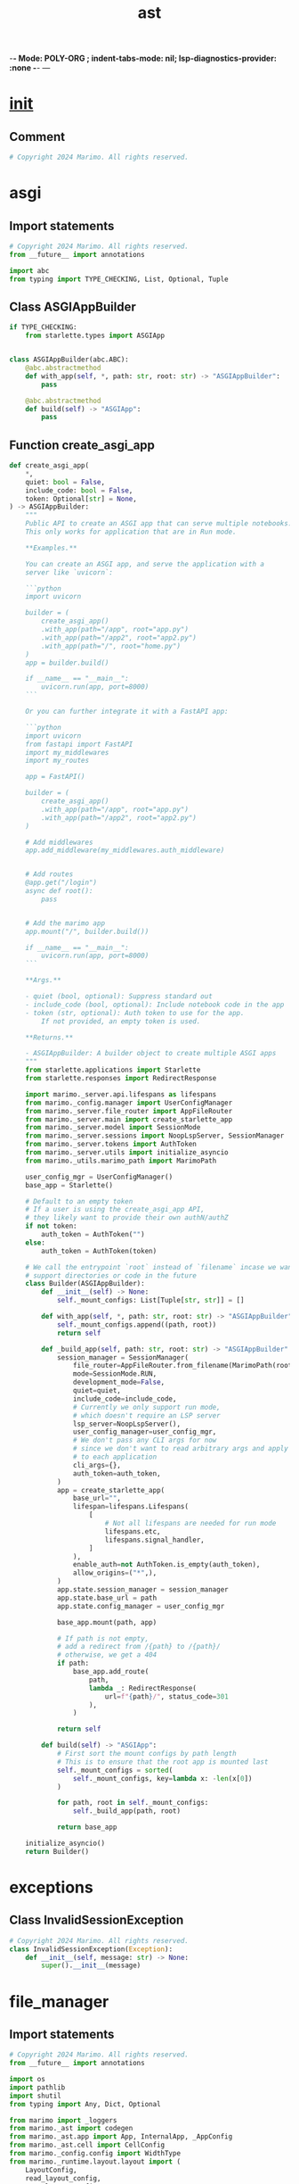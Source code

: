 -*- Mode: POLY-ORG ;  indent-tabs-mode: nil; lsp-diagnostics-provider: :none -*- ---
#+Title: ast
#+OPTIONS: tex:verbatim toc:nil \n:nil @:t ::t |:t ^:nil -:t f:t *:t <:t
#+STARTUP: noindent
#+STARTUP: inlineimages
#+PROPERTY: literate-lang python
#+PROPERTY: literate-load yes
#+PROPERTY: literate-insert-header no
#+PROPERTY: header-args :results silent :session
#+PROPERTY: LITERATE_ORG_LANGUAGE python
#+PROPERTY: LITERATE_ORG_ROOT_MODULE marimo._server
#+PROPERTY: LITERATE_ORG_ROOT_MODULE_PATH ~/projects/marimo
#+PROPERTY: LITERATE_ORG_MODULE_CREATE_METHOD import
* __init__
:PROPERTIES:
:LITERATE_ORG_MODULE: marimo._server.__init__
:header-args: :tangle /Users/jingtao/projects/marimo/marimo/_server/__init__.py
:END:
** Comment
#+BEGIN_SRC python
# Copyright 2024 Marimo. All rights reserved.

#+END_SRC
* asgi
:PROPERTIES:
:LITERATE_ORG_MODULE: marimo._server.asgi
:header-args: :tangle /Users/jingtao/projects/marimo/marimo/_server/asgi.py
:END:
** Import statements
#+BEGIN_SRC python
# Copyright 2024 Marimo. All rights reserved.
from __future__ import annotations

import abc
from typing import TYPE_CHECKING, List, Optional, Tuple

#+END_SRC
** Class ASGIAppBuilder
#+BEGIN_SRC python
if TYPE_CHECKING:
    from starlette.types import ASGIApp


class ASGIAppBuilder(abc.ABC):
    @abc.abstractmethod
    def with_app(self, *, path: str, root: str) -> "ASGIAppBuilder":
        pass

    @abc.abstractmethod
    def build(self) -> "ASGIApp":
        pass

#+END_SRC
** Function create_asgi_app
#+BEGIN_SRC python
def create_asgi_app(
    *,
    quiet: bool = False,
    include_code: bool = False,
    token: Optional[str] = None,
) -> ASGIAppBuilder:
    """
    Public API to create an ASGI app that can serve multiple notebooks.
    This only works for application that are in Run mode.

    **Examples.**

    You can create an ASGI app, and serve the application with a
    server like `uvicorn`:

    ```python
    import uvicorn

    builder = (
        create_asgi_app()
        .with_app(path="/app", root="app.py")
        .with_app(path="/app2", root="app2.py")
        .with_app(path="/", root="home.py")
    )
    app = builder.build()

    if __name__ == "__main__":
        uvicorn.run(app, port=8000)
    ```

    Or you can further integrate it with a FastAPI app:

    ```python
    import uvicorn
    from fastapi import FastAPI
    import my_middlewares
    import my_routes

    app = FastAPI()

    builder = (
        create_asgi_app()
        .with_app(path="/app", root="app.py")
        .with_app(path="/app2", root="app2.py")
    )

    # Add middlewares
    app.add_middleware(my_middlewares.auth_middleware)


    # Add routes
    @app.get("/login")
    async def root():
        pass


    # Add the marimo app
    app.mount("/", builder.build())

    if __name__ == "__main__":
        uvicorn.run(app, port=8000)
    ```

    **Args.**

    - quiet (bool, optional): Suppress standard out
    - include_code (bool, optional): Include notebook code in the app
    - token (str, optional): Auth token to use for the app.
        If not provided, an empty token is used.

    **Returns.**

    - ASGIAppBuilder: A builder object to create multiple ASGI apps
    """
    from starlette.applications import Starlette
    from starlette.responses import RedirectResponse

    import marimo._server.api.lifespans as lifespans
    from marimo._config.manager import UserConfigManager
    from marimo._server.file_router import AppFileRouter
    from marimo._server.main import create_starlette_app
    from marimo._server.model import SessionMode
    from marimo._server.sessions import NoopLspServer, SessionManager
    from marimo._server.tokens import AuthToken
    from marimo._server.utils import initialize_asyncio
    from marimo._utils.marimo_path import MarimoPath

    user_config_mgr = UserConfigManager()
    base_app = Starlette()

    # Default to an empty token
    # If a user is using the create_asgi_app API,
    # they likely want to provide their own authN/authZ
    if not token:
        auth_token = AuthToken("")
    else:
        auth_token = AuthToken(token)

    # We call the entrypoint `root` instead of `filename` incase we want to
    # support directories or code in the future
    class Builder(ASGIAppBuilder):
        def __init__(self) -> None:
            self._mount_configs: List[Tuple[str, str]] = []

        def with_app(self, *, path: str, root: str) -> "ASGIAppBuilder":
            self._mount_configs.append((path, root))
            return self

        def _build_app(self, path: str, root: str) -> "ASGIAppBuilder":
            session_manager = SessionManager(
                file_router=AppFileRouter.from_filename(MarimoPath(root)),
                mode=SessionMode.RUN,
                development_mode=False,
                quiet=quiet,
                include_code=include_code,
                # Currently we only support run mode,
                # which doesn't require an LSP server
                lsp_server=NoopLspServer(),
                user_config_manager=user_config_mgr,
                # We don't pass any CLI args for now
                # since we don't want to read arbitrary args and apply them
                # to each application
                cli_args={},
                auth_token=auth_token,
            )
            app = create_starlette_app(
                base_url="",
                lifespan=lifespans.Lifespans(
                    [
                        # Not all lifespans are needed for run mode
                        lifespans.etc,
                        lifespans.signal_handler,
                    ]
                ),
                enable_auth=not AuthToken.is_empty(auth_token),
                allow_origins=("*",),
            )
            app.state.session_manager = session_manager
            app.state.base_url = path
            app.state.config_manager = user_config_mgr

            base_app.mount(path, app)

            # If path is not empty,
            # add a redirect from /{path} to /{path}/
            # otherwise, we get a 404
            if path:
                base_app.add_route(
                    path,
                    lambda _: RedirectResponse(
                        url=f"{path}/", status_code=301
                    ),
                )

            return self

        def build(self) -> "ASGIApp":
            # First sort the mount configs by path length
            # This is to ensure that the root app is mounted last
            self._mount_configs = sorted(
                self._mount_configs, key=lambda x: -len(x[0])
            )

            for path, root in self._mount_configs:
                self._build_app(path, root)

            return base_app

    initialize_asyncio()
    return Builder()

#+END_SRC
* exceptions
:PROPERTIES:
:LITERATE_ORG_MODULE: marimo._server.exceptions
:header-args: :tangle /Users/jingtao/projects/marimo/marimo/_server/exceptions.py
:END:
** Class InvalidSessionException
#+BEGIN_SRC python
# Copyright 2024 Marimo. All rights reserved.
class InvalidSessionException(Exception):
    def __init__(self, message: str) -> None:
        super().__init__(message)

#+END_SRC
* file_manager
:PROPERTIES:
:LITERATE_ORG_MODULE: marimo._server.file_manager
:header-args: :tangle /Users/jingtao/projects/marimo/marimo/_server/file_manager.py
:END:
** Import statements
#+BEGIN_SRC python
# Copyright 2024 Marimo. All rights reserved.
from __future__ import annotations

import os
import pathlib
import shutil
from typing import Any, Dict, Optional

from marimo import _loggers
from marimo._ast import codegen
from marimo._ast.app import App, InternalApp, _AppConfig
from marimo._ast.cell import CellConfig
from marimo._config.config import WidthType
from marimo._runtime.layout.layout import (
    LayoutConfig,
    read_layout_config,
    save_layout_config,
)
from marimo._server.api.status import HTTPException, HTTPStatus
from marimo._server.models.models import (
    CopyNotebookRequest,
    SaveNotebookRequest,
)
from marimo._server.utils import canonicalize_filename

#+END_SRC
** Assignment LOGGER = _loggers.marimo_logger()
#+BEGIN_SRC python
LOGGER = _loggers.marimo_logger()

#+END_SRC
** Class AppFileManager
#+BEGIN_SRC python
class AppFileManager:
    def __init__(
        self, filename: Optional[str], default_width: WidthType | None = None
    ) -> None:
        self.filename = filename
        self._default_width: WidthType | None = default_width
        self.app = self._load_app(self.path)

    @staticmethod
    def from_app(app: InternalApp) -> AppFileManager:
        manager = AppFileManager(None)
        manager.app = app
        return manager

    def reload(self) -> None:
        """Reload the app from the file."""
        self.app = self._load_app(self.path)

    def _is_same_path(self, filename: str) -> bool:
        if self.filename is None:
            return False
        return os.path.abspath(self.filename) == os.path.abspath(filename)

    def _assert_path_does_not_exist(self, filename: str) -> None:
        if os.path.exists(filename):
            raise HTTPException(
                status_code=HTTPStatus.BAD_REQUEST,
                detail="File {0} already exists".format(filename),
            )

    def _assert_path_is_the_same(self, filename: str) -> None:
        if self.filename is not None and not self._is_same_path(filename):
            raise HTTPException(
                status_code=HTTPStatus.BAD_REQUEST,
                detail="Save handler cannot rename files.",
            )

    def _create_parent_directories(self, filename: str) -> None:
        try:
            pathlib.Path(filename).parent.mkdir(parents=True, exist_ok=True)
        except Exception:
            pass

    def _create_file(
        self,
        filename: str,
        contents: str = "",
    ) -> None:
        self._create_parent_directories(filename)
        try:
            with open(filename, "w", encoding="utf-8") as f:
                f.write(contents)
        except Exception as err:
            raise HTTPException(
                status_code=HTTPStatus.SERVER_ERROR,
                detail="Failed to save file {0}".format(filename),
            ) from err

    def _rename_file(self, new_filename: str) -> None:
        assert self.filename is not None
        self._create_parent_directories(new_filename)
        try:
            os.rename(self.filename, new_filename)
        except Exception as err:
            raise HTTPException(
                status_code=HTTPStatus.SERVER_ERROR,
                detail="Failed to rename from {0} to {1}".format(
                    self.filename, new_filename
                ),
            ) from err

    def _save_file(
        self,
        filename: str,
        codes: list[str],
        names: list[str],
        configs: list[CellConfig],
        app_config: _AppConfig,
        # Whether or not to persist the app to the file system
        persist: bool,
    ) -> str:
        LOGGER.debug("Saving app to %s", filename)
        if filename.endswith(".md"):
            # TODO: Remember just proof of concept, potentially needs
            # restructuring.
            from marimo._server.export.exporter import Exporter

            contents, _ = Exporter().export_as_md(self)
        else:
            # Header might be better kept on the AppConfig side, opposed to
            # reparsing it. Also would allow for md equivalent in a field like
            # `description`.
            header_comments = codegen.get_header_comments(filename)
            # try to save the app under the name `filename`
            contents = codegen.generate_filecontents(
                codes,
                names,
                cell_configs=configs,
                config=app_config,
                header_comments=header_comments,
            )

        if persist:
            self._create_file(filename, contents)

        if self._is_unnamed():
            self.rename(filename)

        return contents

    def _load_app(self, path: Optional[str]) -> InternalApp:
        """Read the app from the file."""
        app = codegen.get_app(path)
        if app is None:
            kwargs = (
                {"width": self._default_width}
                if self._default_width is not None
                # App decides its own default width
                else {}
            )
            empty_app = InternalApp(App(**kwargs))
            empty_app.cell_manager.register_cell(
                cell_id=None,
                code="",
                config=CellConfig(),
            )
            return empty_app
        return InternalApp(app)

    def rename(self, new_filename: str) -> None:
        """Rename the file."""
        new_filename = canonicalize_filename(new_filename)

        if self._is_same_path(new_filename):
            return

        self._assert_path_does_not_exist(new_filename)

        need_save = False
        # Check if filename is not None to satisfy mypy's type checking.
        # This ensures that filename is treated as a non-optional str,
        # preventing potential type errors in subsequent code.
        if self._is_named() and self.filename is not None:
            # Force a save after rename in case filetype changed.
            need_save = self.filename[-3:] != new_filename[-3:]
            self._rename_file(new_filename)
        else:
            self._create_file(new_filename)

        self.filename = new_filename
        if need_save:
            self._save_file(
                self.filename,
                list(self.app.cell_manager.codes()),
                list(self.app.cell_manager.names()),
                list(self.app.cell_manager.configs()),
                self.app.config,
                persist=True,
            )

    def read_layout_config(self) -> Optional[LayoutConfig]:
        if self.app.config.layout_file is not None and isinstance(
            self.filename, str
        ):
            app_dir = os.path.dirname(self.filename)
            layout = read_layout_config(app_dir, self.app.config.layout_file)
            return layout

        return None

    def read_css_file(self) -> Optional[str]:
        css_file = self.app.config.css_file
        if not css_file or not self.filename:
            return None
        return read_css_file(css_file, self.filename)

    def read_html_head_file(self) -> Optional[str]:
        html_head_file = self.app.config.html_head_file
        if not html_head_file or not self.filename:
            return None
        return read_html_head_file(html_head_file, self.filename)

    @property
    def path(self) -> Optional[str]:
        if self.filename is None:
            return None
        try:
            return os.path.abspath(self.filename)
        except AttributeError:
            return None

    def save_app_config(self, config: Dict[str, Any]) -> str:
        """Save the app configuration."""
        # Update the file with the latest app config
        # TODO(akshayka): Only change the `app = marimo.App` line (at top level
        # of file), instead of overwriting the whole file.
        new_config = self.app.update_config(config)
        if self.filename is not None:
            return self._save_file(
                self.filename,
                list(self.app.cell_manager.codes()),
                list(self.app.cell_manager.names()),
                list(self.app.cell_manager.configs()),
                new_config,
                persist=True,
            )
        return ""

    def save(self, request: SaveNotebookRequest) -> str:
        """Save the current app."""
        cell_ids, codes, configs, names, filename, layout = (
            request.cell_ids,
            request.codes,
            request.configs,
            request.names,
            request.filename,
            request.layout,
        )
        filename = canonicalize_filename(filename)
        self.app.with_data(
            cell_ids=cell_ids,
            codes=codes,
            names=names,
            configs=configs,
        )

        if self._is_named() and not self._is_same_path(filename):
            raise HTTPException(
                status_code=HTTPStatus.BAD_REQUEST,
                detail="Save handler cannot rename files.",
            )

        # save layout
        if layout is not None:
            app_dir = os.path.dirname(filename)
            app_name = os.path.basename(filename)
            layout_filename = save_layout_config(
                app_dir, app_name, LayoutConfig(**layout)
            )
            self.app.update_config({"layout_file": layout_filename})
        else:
            # Remove the layout from the config
            # We don't remove the layout file from the disk to avoid
            # deleting state that the user might want to keep
            self.app.update_config({"layout_file": None})
        return self._save_file(
            filename,
            codes,
            names,
            configs,
            self.app.config,
            persist=request.persist,
        )

    def copy(self, request: CopyNotebookRequest) -> str:
        source, destination = request.source, request.destination
        shutil.copy(source, destination)
        return os.path.basename(destination)

    def to_code(self) -> str:
        """Read the contents of the unsaved file."""
        contents = codegen.generate_filecontents(
            codes=list(self.app.cell_manager.codes()),
            names=list(self.app.cell_manager.names()),
            cell_configs=list(self.app.cell_manager.configs()),
            config=self.app.config,
        )
        return contents

    def _is_unnamed(self) -> bool:
        return self.filename is None

    def _is_named(self) -> bool:
        return self.filename is not None

    def read_file(self) -> str:
        """Read the contents of the file."""
        if self.filename is None:
            raise HTTPException(
                status_code=HTTPStatus.BAD_REQUEST,
                detail="Cannot read code from an unnamed notebook",
            )
        with open(self.filename, "r", encoding="utf-8") as f:
            contents = f.read().strip()
        return contents

#+END_SRC
** Function read_css_file
#+BEGIN_SRC python
def read_css_file(css_file: str, filename: Optional[str]) -> Optional[str]:
    if not css_file or not filename:
        return None

    app_dir = os.path.dirname(filename)
    filepath = os.path.join(app_dir, css_file)
    if not os.path.exists(filepath):
        LOGGER.error("CSS file %s does not exist", css_file)
        return None
    try:
        with open(filepath) as f:
            return f.read()
    except OSError as e:
        LOGGER.warning(
            "Failed to open custom CSS file %s for reading: %s",
            filepath,
            str(e),
        )
        return None

#+END_SRC
** Function read_html_head_file
#+BEGIN_SRC python
def read_html_head_file(
    html_head_file: str, filename: Optional[str]
) -> Optional[str]:
    if not html_head_file or not filename:
        return None

    app_dir = os.path.dirname(filename)
    filepath = os.path.join(app_dir, html_head_file)
    if not os.path.exists(filepath):
        LOGGER.error("HTML head file %s does not exist", html_head_file)
        return None
    try:
        with open(filepath) as f:
            return f.read()
    except OSError as e:
        LOGGER.warning(
            "Failed to open HTML head file %s for reading: %s",
            filepath,
            str(e),
        )
        return None

#+END_SRC
* file_router
:PROPERTIES:
:LITERATE_ORG_MODULE: marimo._server.file_router
:header-args: :tangle /Users/jingtao/projects/marimo/marimo/_server/file_router.py
:END:
** Import statements
#+BEGIN_SRC python
# Copyright 2024 Marimo. All rights reserved.
from __future__ import annotations

import abc
import os
import pathlib
import signal
from contextlib import contextmanager
from typing import TYPE_CHECKING, Generator, List, Optional

from marimo import _loggers
from marimo._config.config import WidthType
from marimo._server.api.status import HTTPException, HTTPStatus
from marimo._server.file_manager import AppFileManager
from marimo._server.files.os_file_system import natural_sort_file
from marimo._server.models.files import FileInfo
from marimo._server.models.home import MarimoFile
from marimo._utils.marimo_path import MarimoPath

#+END_SRC
** Assignment LOGGER = _loggers.marimo_logger()
#+BEGIN_SRC python
if TYPE_CHECKING:
    from types import FrameType

LOGGER = _loggers.marimo_logger()

#+END_SRC
** Assignment MarimoFileKey = str
#+BEGIN_SRC python
# Some unique identifier for a file
MarimoFileKey = str

#+END_SRC
** Class AppFileRouter
#+BEGIN_SRC python
class AppFileRouter(abc.ABC):
    """
    Abstract class for routing files to an AppFileManager.
    """

    NEW_FILE: MarimoFileKey = "__new__"

    @property
    def directory(self) -> str | None:
        return None

    @staticmethod
    def infer(path: str) -> AppFileRouter:
        if os.path.isfile(path):
            LOGGER.debug("Routing to file %s", path)
            return AppFileRouter.from_filename(MarimoPath(path))
        if os.path.isdir(path):
            LOGGER.debug("Routing to directory %s", path)
            return AppFileRouter.from_directory(path)
        raise HTTPException(
            status_code=HTTPStatus.BAD_REQUEST,
            detail="Path {0} is not a valid file or directory".format(path),
        )

    @staticmethod
    def from_filename(file: MarimoPath) -> AppFileRouter:
        files = [
            MarimoFile(
                name=file.relative_name,
                path=file.absolute_name,
                last_modified=file.last_modified,
            )
        ]
        return ListOfFilesAppFileRouter(files)

    @staticmethod
    def from_directory(directory: str) -> AppFileRouter:
        return LazyListOfFilesAppFileRouter(directory, include_markdown=False)

    @staticmethod
    def from_files(files: List[MarimoFile]) -> AppFileRouter:
        return ListOfFilesAppFileRouter(files)

    @staticmethod
    def new_file() -> AppFileRouter:
        return NewFileAppFileRouter()

    def get_single_app_file_manager(
        self, default_width: WidthType | None = None
    ) -> AppFileManager:
        key = self.get_unique_file_key()
        assert key is not None, "Expected a single file"
        return self.get_file_manager(key, default_width)

    def get_file_manager(
        self,
        key: MarimoFileKey,
        default_width: WidthType | None = None,
    ) -> AppFileManager:
        """
        Given a key, return an AppFileManager.
        """
        if key.startswith(AppFileRouter.NEW_FILE):
            return AppFileManager(None, default_width)

        if os.path.exists(key):
            return AppFileManager(key, default_width)

        raise HTTPException(
            status_code=HTTPStatus.NOT_FOUND,
            detail="File {0} not found".format(key),
        )

    @abc.abstractmethod
    def get_unique_file_key(self) -> Optional[MarimoFileKey]:
        """
        If there is a unique file key, return it. Otherwise, return None.
        """
        pass

    @abc.abstractmethod
    def maybe_get_single_file(self) -> Optional[MarimoFile]:
        """
        If there is a single file, return it. Otherwise, return None.
        """
        pass

    @property
    @abc.abstractmethod
    def files(self) -> List[FileInfo]:
        """
        Get all files in a recursive tree.
        """
        pass

#+END_SRC
** Class NewFileAppFileRouter
#+BEGIN_SRC python
class NewFileAppFileRouter(AppFileRouter):
    def get_unique_file_key(self) -> Optional[MarimoFileKey]:
        return AppFileRouter.NEW_FILE

    def maybe_get_single_file(self) -> Optional[MarimoFile]:
        return None

    @property
    def files(self) -> List[FileInfo]:
        return []

#+END_SRC
** Class ListOfFilesAppFileRouter
#+BEGIN_SRC python
class ListOfFilesAppFileRouter(AppFileRouter):
    def __init__(self, files: List[MarimoFile]) -> None:
        self._files = files

    @property
    def files(self) -> List[FileInfo]:
        return [
            FileInfo(
                id=file.path,
                name=file.name,
                path=file.path,
                last_modified=file.last_modified,
                is_directory=False,
                is_marimo_file=True,
            )
            for file in self._files
        ]

    def get_unique_file_key(self) -> Optional[MarimoFileKey]:
        if len(self.files) == 1:
            return self.files[0].path
        return None

    def maybe_get_single_file(self) -> Optional[MarimoFile]:
        if len(self.files) == 1:
            file = self.files[0]
            return MarimoFile(
                name=file.name,
                path=file.path,
                last_modified=file.last_modified,
            )
        return None

#+END_SRC
** Class LazyListOfFilesAppFileRouter
#+BEGIN_SRC python
class LazyListOfFilesAppFileRouter(AppFileRouter):
    def __init__(self, directory: str, include_markdown: bool) -> None:
        # pass through Path to canonicalize, strips trailing slashes
        self._directory = str(pathlib.Path(directory))
        self.include_markdown = include_markdown
        self._lazy_files: Optional[List[FileInfo]] = None

    @property
    def directory(self) -> str:
        return self._directory

    def toggle_markdown(
        self, include_markdown: bool
    ) -> LazyListOfFilesAppFileRouter:
        # Only create a new instance if the include_markdown flag is different
        if include_markdown != self.include_markdown:
            return LazyListOfFilesAppFileRouter(
                self.directory, include_markdown
            )
        return self

    def mark_stale(self) -> None:
        self._lazy_files = None

    @property
    def files(self) -> List[FileInfo]:
        if self._lazy_files is None:
            self._lazy_files = self._load_files()
        return self._lazy_files

    def _load_files(self) -> List[FileInfo]:
        import time

        start_time = time.time()
        MAX_EXECUTION_TIME = 5  # 5 seconds timeout

        def recurse(
            directory: str, depth: int = 0
        ) -> Optional[List[FileInfo]]:
            if depth > MAX_DEPTH:
                return None

            if time.time() - start_time > MAX_EXECUTION_TIME:
                raise HTTPException(
                    status_code=HTTPStatus.REQUEST_TIMEOUT,
                    detail="Request timed out: Loading workspace files took too long.",  # noqa: E501
                )

            try:
                entries = os.scandir(directory)
            except OSError as e:
                LOGGER.debug("OSError scanning directory: %s", str(e))
                return None

            files: List[FileInfo] = []
            folders: List[FileInfo] = []

            for entry in entries:
                # Skip hidden files and directories
                if entry.name.startswith("."):
                    continue

                if entry.is_dir():
                    if entry.name in skip_dirs or depth == MAX_DEPTH:
                        continue
                    children = recurse(entry.path, depth + 1)
                    if children:
                        folders.append(
                            FileInfo(
                                id=entry.path,
                                path=entry.path,
                                name=entry.name,
                                is_directory=True,
                                is_marimo_file=False,
                                children=children,
                            )
                        )
                elif entry.name.endswith(tuple(allowed_extensions)):
                    if self._is_marimo_app(entry.path):
                        files.append(
                            FileInfo(
                                id=entry.path,
                                path=entry.path,
                                name=entry.name,
                                is_directory=False,
                                is_marimo_file=True,
                                last_modified=entry.stat().st_mtime,
                            )
                        )

            # Sort folders then files, based on natural sort (alpha, then num)
            return sorted(folders, key=natural_sort_file) + sorted(
                files, key=natural_sort_file
            )

        MAX_DEPTH = 5
        skip_dirs = {
            "venv",
            "__pycache__",
            "node_modules",
            "site-packages",
            "eggs",
        }
        allowed_extensions = (
            (".py", ".md") if self.include_markdown else (".py",)
        )

        return recurse(self.directory) or []

    def _is_marimo_app(self, full_path: str) -> bool:
        try:
            path = MarimoPath(full_path)
            contents = path.read_text()
            if path.is_markdown():
                return "marimo-version:" in contents
            if path.is_python():
                return "marimo.App" in contents and "import marimo" in contents
            return False
        except Exception as e:
            LOGGER.debug("Error reading file %s: %s", full_path, e)
            return False

    def get_unique_file_key(self) -> str | None:
        return None

    def maybe_get_single_file(self) -> MarimoFile | None:
        return None

#+END_SRC
** @contextmanager: Function timeout
#+BEGIN_SRC python
@contextmanager
def timeout(seconds: int, message: str) -> Generator[None, None, None]:
    def timeout_handler(signum: int, frame: Optional[FrameType]) -> None:
        del signum, frame
        raise HTTPException(
            status_code=HTTPStatus.REQUEST_TIMEOUT,
            detail="Request timed out: {0}".format(message),
        )

    # Set the timeout handler
    original_handler = signal.signal(signal.SIGALRM, timeout_handler)
    try:
        signal.alarm(seconds)
        yield
    finally:
        signal.alarm(0)
        signal.signal(signal.SIGALRM, original_handler)

#+END_SRC
* ids
:PROPERTIES:
:LITERATE_ORG_MODULE: marimo._server.ids
:header-args: :tangle /Users/jingtao/projects/marimo/marimo/_server/ids.py
:END:
** Assignment SessionId = str
#+BEGIN_SRC python
# Copyright 2024 Marimo. All rights reserved.
from __future__ import annotations

SessionId = str

#+END_SRC
** Assignment ConsumerId = str
#+BEGIN_SRC python
ConsumerId = str

#+END_SRC
* main
:PROPERTIES:
:LITERATE_ORG_MODULE: marimo._server.main
:header-args: :tangle /Users/jingtao/projects/marimo/marimo/_server/main.py
:END:
** Import statements
#+BEGIN_SRC python
# Copyright 2024 Marimo. All rights reserved.
from __future__ import annotations

from typing import TYPE_CHECKING, Any, List, Optional

from starlette.applications import Starlette
from starlette.exceptions import HTTPException
from starlette.middleware import Middleware
from starlette.middleware.authentication import AuthenticationMiddleware
from starlette.middleware.cors import CORSMiddleware
from starlette.responses import JSONResponse

from marimo import _loggers
from marimo._server.api.auth import (
    RANDOM_SECRET,
    CustomSessionMiddleware,
    on_auth_error,
)
from marimo._server.api.middleware import (
    AuthBackend,
    OpenTelemetryMiddleware,
    ProxyMiddleware,
    SkewProtectionMiddleware,
)
from marimo._server.api.router import build_routes
from marimo._server.api.status import (
    HTTPException as MarimoHTTPException,
    is_client_error,
)

#+END_SRC
** Assignment LOGGER = _loggers.marimo_logger()
#+BEGIN_SRC python
if TYPE_CHECKING:
    from starlette.requests import Request
    from starlette.types import Lifespan

LOGGER = _loggers.marimo_logger()

#+END_SRC
** Function handle_error
#+BEGIN_SRC python
# Convert exceptions to JSON responses
async def handle_error(request: Request, response: Any) -> Any:
    del request
    if isinstance(response, HTTPException):
        # Turn 403s into 401s to collect auth
        if response.status_code == 403:
            return JSONResponse(
                status_code=401,
                content={"detail": "Authorization header required"},
                headers={"WWW-Authenticate": "Basic"},
            )
        return JSONResponse(
            {"detail": response.detail},
            status_code=response.status_code,
            headers=response.headers,
        )
    if isinstance(response, MarimoHTTPException):
        # Log server errors
        if not is_client_error(response.status_code):
            LOGGER.exception(response)
        return JSONResponse(
            {"detail": response.detail},
            status_code=response.status_code,
        )
    if isinstance(response, NotImplementedError):
        return JSONResponse({"detail": "Not supported"}, status_code=501)
    if isinstance(response, TypeError):
        return JSONResponse({"detail": str(response)}, status_code=500)
    if isinstance(response, Exception):
        return JSONResponse({"detail": str(response)}, status_code=500)
    return response

#+END_SRC
** Function create_starlette_app
#+BEGIN_SRC python
# Create app
def create_starlette_app(
    *,
    base_url: str,
    host: Optional[str] = None,
    middleware: Optional[List[Middleware]] = None,
    lifespan: Optional[Lifespan[Starlette]] = None,
    enable_auth: bool = True,
    allow_origins: Optional[tuple[str, ...]] = None,
    lsp_port: Optional[int] = None,
) -> Starlette:
    final_middlewares: List[Middleware] = []

    if allow_origins is None:
        allow_origins = ("localhost", "127.0.0.1") + (
            (host,) if host is not None else ()
        )

    if enable_auth:
        final_middlewares.extend(
            [
                Middleware(
                    CustomSessionMiddleware,
                    secret_key=RANDOM_SECRET,
                ),
            ]
        )

    final_middlewares.extend(
        [
            Middleware(OpenTelemetryMiddleware),
            Middleware(
                AuthenticationMiddleware,
                backend=AuthBackend(should_authenticate=enable_auth),
                on_error=on_auth_error,
            ),
            Middleware(
                CORSMiddleware,
                allow_origins=allow_origins,
                allow_credentials=True,
                allow_methods=["*"],
                allow_headers=["*"],
            ),
            Middleware(SkewProtectionMiddleware),
            _create_mpl_proxy_middleware(),
        ]
    )

    if lsp_port is not None:
        final_middlewares.append(_create_lsp_proxy_middleware(lsp_port))

    if middleware:
        final_middlewares.extend(middleware)

    return Starlette(
        routes=build_routes(base_url=base_url),
        middleware=final_middlewares,
        lifespan=lifespan,
        exception_handlers={
            Exception: handle_error,
            HTTPException: handle_error,
            MarimoHTTPException: handle_error,
        },
    )

#+END_SRC
** Function _create_mpl_proxy_middleware
#+BEGIN_SRC python
def _create_mpl_proxy_middleware() -> Middleware:
    # MPL proxy logic
    def mpl_target_url(path: str) -> str:
        # Path format: /mpl/<port>/rest/of/path
        port = path.split("/", 3)[2]
        return f"http://localhost:{port}"

    def mpl_path_rewrite(path: str) -> str:
        # Remove the /mpl/<port>/ prefix
        rest = path.split("/", 3)[3]
        return f"/{rest}"

    return Middleware(
        ProxyMiddleware,
        proxy_path="/mpl",
        target_url=mpl_target_url,
        path_rewrite=mpl_path_rewrite,
    )

#+END_SRC
** Function _create_lsp_proxy_middleware
#+BEGIN_SRC python
def _create_lsp_proxy_middleware(lsp_port: int) -> Middleware:
    return Middleware(
        ProxyMiddleware,
        proxy_path="/lsp",
        target_url=f"http://localhost:{lsp_port}",
        # Remove the /lsp prefix
        path_rewrite=lambda path: path.replace("/lsp", ""),
    )

#+END_SRC
* model
:PROPERTIES:
:LITERATE_ORG_MODULE: marimo._server.model
:header-args: :tangle /Users/jingtao/projects/marimo/marimo/_server/model.py
:END:
** Import statements
#+BEGIN_SRC python
# Copyright 2024 Marimo. All rights reserved.
from __future__ import annotations

import abc
from enum import Enum
from typing import TYPE_CHECKING, Callable

from marimo._server.ids import ConsumerId

#+END_SRC
** Class ConnectionState
#+BEGIN_SRC python
if TYPE_CHECKING:
    from marimo._messaging.ops import MessageOperation
    from marimo._messaging.types import KernelMessage


class ConnectionState(Enum):
    """Connection state for a session"""

    OPEN = 0
    CLOSED = 1
    ORPHANED = 2

#+END_SRC
** Class SessionMode
#+BEGIN_SRC python
class SessionMode(str, Enum):
    """Session mode for a session"""

    # read-write
    EDIT = "edit"
    # read-only
    RUN = "run"

#+END_SRC
** Class SessionConsumer
#+BEGIN_SRC python
class SessionConsumer(metaclass=abc.ABCMeta):
    """
    Consumer for a session

    This allows use to communicate with a session via different
    connection types. Currently we consume a session via WebSocket
    """

    def __init__(self, consumer_id: ConsumerId) -> None:
        self.consumer_id = consumer_id

    @abc.abstractmethod
    def on_start(
        self,
    ) -> Callable[[KernelMessage], None]:
        """
        Start the session consumer
        and return a subscription function for the session consumer
        """
        raise NotImplementedError

    @abc.abstractmethod
    def on_stop(self) -> None:
        raise NotImplementedError

    @abc.abstractmethod
    def write_operation(self, op: MessageOperation) -> None:
        raise NotImplementedError

    @abc.abstractmethod
    def connection_state(self) -> ConnectionState:
        raise NotImplementedError

#+END_SRC
* print
:PROPERTIES:
:LITERATE_ORG_MODULE: marimo._server.print
:header-args: :tangle /Users/jingtao/projects/marimo/marimo/_server/print.py
:END:
** Import statements
#+BEGIN_SRC python
# Copyright 2024 Marimo. All rights reserved.
from __future__ import annotations

import os
import sys
from typing import Optional

from marimo._server.utils import print_, print_tabbed

#+END_SRC
** Assignment UTF8_SUPPORTED = False
#+BEGIN_SRC python
UTF8_SUPPORTED = False

#+END_SRC
** Function print_startup
#+BEGIN_SRC python
try:
    "🌊🍃".encode(sys.stdout.encoding)
    UTF8_SUPPORTED = True
except Exception:
    pass


def print_startup(
    file_name: Optional[str], url: str, run: bool, new: bool
) -> None:
    print_()
    if file_name is not None and not run:
        print_tabbed(
            f"\033[1;32mEdit {os.path.basename(file_name)} "
            "in your browser\033[0m " + _utf8("📝")
        )
    elif file_name is not None and run:
        print_tabbed(
            f"\033[1;32mRunning {os.path.basename(file_name)}"
            "\033[0m " + _utf8("⚡")
        )
    elif new:
        print_tabbed(
            "\033[1;32mCreate a new notebook in your browser\033[0m "
            + _utf8("📝")
        )
    else:
        print_tabbed(
            "\033[1;32mCreate or edit notebooks in your "
            "browser\033[0m " + _utf8("📝")
        )
    print_()
    print_tabbed(f"\033[32mURL\033[0m: \033[1m{url}\033[0m")
    print_()

#+END_SRC
** Function print_shutdown
#+BEGIN_SRC python
def print_shutdown() -> None:
    print_()
    print_tabbed("\033[32mThanks for using marimo!\033[0m %s" % _utf8("🌊🍃"))
    print_()

#+END_SRC
** Function _utf8
#+BEGIN_SRC python
def _utf8(msg: str) -> str:
    return msg if UTF8_SUPPORTED else ""

#+END_SRC
* recents
:PROPERTIES:
:LITERATE_ORG_MODULE: marimo._server.recents
:header-args: :tangle /Users/jingtao/projects/marimo/marimo/_server/recents.py
:END:
** Import statements
#+BEGIN_SRC python
# Copyright 2024 Marimo. All rights reserved.
from __future__ import annotations

import os
import pathlib
from dataclasses import dataclass, field
from typing import List

from marimo._server.models.home import MarimoFile
from marimo._utils.config.config import ConfigReader
from marimo._utils.paths import pretty_path

#+END_SRC
** @dataclass: Class RecentFilesState
#+BEGIN_SRC python
@dataclass
class RecentFilesState:
    files: List[str] = field(default_factory=list)

#+END_SRC
** Assignment _IGNORED_FOLDERS = ("/tmp", "/var")
#+BEGIN_SRC python
_IGNORED_FOLDERS = ("/tmp", "/var")

#+END_SRC
** Function _is_tmp_file
#+BEGIN_SRC python
def _is_tmp_file(filename: str) -> bool:
    return any(
        filename.startswith(folder_name) for folder_name in _IGNORED_FOLDERS
    )

#+END_SRC
** Class RecentFilesManager
#+BEGIN_SRC python
class RecentFilesManager:
    MAX_FILES = 5
    LOCATION = "recent_files.toml"

    def __init__(self) -> None:
        self.config = ConfigReader.for_filename(self.LOCATION)

    def touch(self, filename: str) -> None:
        if not self.config:
            return

        if _is_tmp_file(filename):
            return

        state = self.config.read_toml(
            RecentFilesState, fallback=RecentFilesState()
        )
        if filename in state.files:
            state.files.remove(filename)
        state.files.insert(0, filename)
        state.files = state.files[: self.MAX_FILES]
        self.config.write_toml(state)

    def rename(self, old_filename: str, new_filename: str) -> None:
        if not self.config:
            return

        state = self.config.read_toml(
            RecentFilesState, fallback=RecentFilesState()
        )
        if old_filename in state.files:
            state.files.remove(old_filename)
            state.files.insert(0, new_filename)
            state.files = state.files[: self.MAX_FILES]

            self.config.write_toml(state)

    def get_recents(self) -> List[MarimoFile]:
        if not self.config:
            return []

        state = self.config.read_toml(
            RecentFilesState, fallback=RecentFilesState()
        )
        files: List[MarimoFile] = []

        cwd = pathlib.Path.cwd()
        limited_files = state.files[: self.MAX_FILES]
        for file in limited_files:
            file_path = pathlib.Path(file)
            if _is_tmp_file(file) or cwd not in file_path.parents:
                continue
            if not os.path.exists(file):
                continue
            files.append(
                MarimoFile(
                    name=os.path.basename(file),
                    path=pretty_path(file),
                    last_modified=os.path.getmtime(file),
                )
            )

        return files

#+END_SRC
* router
:PROPERTIES:
:LITERATE_ORG_MODULE: marimo._server.router
:header-args: :tangle /Users/jingtao/projects/marimo/marimo/_server/router.py
:END:
** Import statements
#+BEGIN_SRC python
# Copyright 2024 Marimo. All rights reserved.
from __future__ import annotations

import dataclasses
import json
from asyncio import iscoroutine
from dataclasses import dataclass
from typing import TYPE_CHECKING, Any, Callable, Optional, TypeVar

from starlette.responses import (
    FileResponse,
    HTMLResponse,
    JSONResponse,
    PlainTextResponse,
    RedirectResponse,
    Response,
    StreamingResponse,
)
from starlette.routing import Mount, Router

from marimo import _loggers
from marimo._server.models.base import deep_to_camel_case

#+END_SRC
** Assignment LOGGER = _loggers.marimo_logger()
#+BEGIN_SRC python
if TYPE_CHECKING:
    from starlette.requests import Request

LOGGER = _loggers.marimo_logger()

#+END_SRC
** Assignment DecoratedCallable = TypeVar("DecoratedCallable", bound=Callable[..., Any])
#+BEGIN_SRC python
DecoratedCallable = TypeVar("DecoratedCallable", bound=Callable[..., Any])

#+END_SRC
** @dataclass: Class APIRouter
#+BEGIN_SRC python
@dataclass
class APIRouter(Router):
    def __init__(self, prefix: str = "") -> None:
        self.prefix = prefix
        super().__init__()

    def __post_init__(self) -> None:
        if self.prefix:
            assert self.prefix.startswith(
                "/"
            ), "Path prefix must start with '/'"
            assert not self.prefix.endswith(
                "/"
            ), "Path prefix must not end with '/'"

    def post(
        self, path: str
    ) -> Callable[[DecoratedCallable], DecoratedCallable]:
        """Post method that returns a JSON response"""

        def decorator(func: DecoratedCallable) -> DecoratedCallable:
            async def wrapper_func(request: Request) -> Response:
                response = await func(request=request)
                if isinstance(response, FileResponse):
                    return response
                if isinstance(response, StreamingResponse):
                    return response
                if isinstance(response, HTMLResponse):
                    return response
                if isinstance(response, PlainTextResponse):
                    return response
                if isinstance(response, RedirectResponse):
                    return response
                if isinstance(response, JSONResponse):
                    return response

                if dataclasses.is_dataclass(response):
                    return JSONResponse(
                        content=deep_to_camel_case(
                            dataclasses.asdict(response)
                        )
                    )

                return JSONResponse(content=json.dumps(response))

            # Set docstring of wrapper_func to the docstring of func
            wrapper_func.__doc__ = func.__doc__

            self.add_route(
                path=self.prefix + path,
                endpoint=wrapper_func,
                methods=["POST"],
            )

            return wrapper_func  # type: ignore[return-value]

        return decorator

    def get(
        self,
        path: str,
        include_in_schema: bool = True,
        name: Optional[str] = None,
    ) -> Callable[[DecoratedCallable], DecoratedCallable]:
        """Get method."""

        def decorator(func: DecoratedCallable) -> DecoratedCallable:
            async def wrapper_func(request: Request) -> Response:
                response = func(request=request)
                if iscoroutine(response):
                    response = await response
                if isinstance(response, FileResponse):
                    return response
                if isinstance(response, StreamingResponse):
                    return response
                if isinstance(response, PlainTextResponse):
                    return response
                if isinstance(response, RedirectResponse):
                    return response
                if isinstance(response, HTMLResponse):
                    return response

                if dataclasses.is_dataclass(response):
                    return JSONResponse(
                        content=deep_to_camel_case(
                            dataclasses.asdict(response)
                        )
                    )

                return response  # type: ignore[no-any-return]

            # Set docstring of wrapper_func to the docstring of func
            wrapper_func.__doc__ = func.__doc__

            self.add_route(
                path=self.prefix + path,
                endpoint=wrapper_func,
                methods=["GET"],
                include_in_schema=include_in_schema,
                name=name,
            )
            return func

        return decorator

    def delete(
        self, path: str, include_in_schema: bool = True
    ) -> Callable[[DecoratedCallable], DecoratedCallable]:
        """Delete method."""

        def decorator(func: DecoratedCallable) -> DecoratedCallable:
            self.add_route(
                path=self.prefix + path,
                endpoint=func,
                methods=["DELETE"],
                include_in_schema=include_in_schema,
            )
            return func

        return decorator

    def websocket(
        self, path: str
    ) -> Callable[[DecoratedCallable], DecoratedCallable]:
        """Websocket method."""

        def decorator(func: DecoratedCallable) -> DecoratedCallable:
            self.add_websocket_route(path=self.prefix + path, endpoint=func)
            return func

        return decorator

    def include_router(
        self, router: APIRouter, prefix: str = "", name: Optional[str] = None
    ) -> None:
        """Include another router in this one."""
        # Merge Mounts with the same path
        resolved_prefix = self.prefix + prefix
        for route in self.routes:
            if isinstance(route, Mount) and route.path == resolved_prefix:
                # NOTE: We don't merge middleware here, because it's not
                # clear what the correct behavior is.
                route.routes.extend(router.routes)
                return

        self.mount(path=resolved_prefix, app=router, name=name)

#+END_SRC
* Client session management
:PROPERTIES:
:LITERATE_ORG_MODULE: marimo._server.sessions
:header-args: :tangle /Users/jingtao/projects/marimo/marimo/_server/sessions.py
:END:
** Docstring
#+BEGIN_SRC python
# Copyright 2024 Marimo. All rights reserved.
"""Client session management

This module encapsulates session management: each client gets a unique session,
and each session wraps a Python kernel and a websocket connection through which
the kernel can send messages to the frontend. Sessions do not share kernels or
websockets.

In run mode, in which we may have many clients connected to the server, a
session is closed as soon as its websocket connection is severed. In edit mode,
in which we have at most one connected client, a session may be kept around
even if its socket is closed.
"""

#+END_SRC
** Import statements
#+BEGIN_SRC python
from __future__ import annotations

import asyncio
import multiprocessing as mp
import os
import queue
import shutil
import signal
import subprocess
import sys
import threading
import time
from multiprocessing import connection
from multiprocessing.queues import Queue as MPQueue
from pathlib import Path
from typing import Any, Dict, Optional, Union
from uuid import uuid4

from marimo import _loggers
from marimo._ast.cell import CellConfig, CellId_t
from marimo._cli.print import red
from marimo._config.manager import UserConfigManager
from marimo._config.settings import GLOBAL_SETTINGS
from marimo._messaging.ops import (
    Alert,
    FocusCell,
    MessageOperation,
    Reload,
    UpdateCellCodes,
)
from marimo._messaging.types import KernelMessage
from marimo._output.formatters.formatters import register_formatters
from marimo._runtime import requests, runtime
from marimo._runtime.requests import (
    AppMetadata,
    CreationRequest,
    ExecuteMultipleRequest,
    ExecutionRequest,
    SerializedCLIArgs,
    SerializedQueryParams,
    SetUIElementValueRequest,
)
from marimo._server.exceptions import InvalidSessionException
from marimo._server.file_manager import AppFileManager
from marimo._server.file_router import AppFileRouter, MarimoFileKey
from marimo._server.ids import ConsumerId, SessionId
from marimo._server.model import ConnectionState, SessionConsumer, SessionMode
from marimo._server.models.models import InstantiateRequest
from marimo._server.recents import RecentFilesManager
from marimo._server.session.session_view import SessionView
from marimo._server.tokens import AuthToken, SkewProtectionToken
from marimo._server.types import QueueType
from marimo._server.utils import print_, print_tabbed
from marimo._tracer import server_tracer
from marimo._utils.disposable import Disposable
from marimo._utils.distributor import (
    ConnectionDistributor,
    QueueDistributor,
)
from marimo._utils.file_watcher import FileWatcher
from marimo._utils.paths import import_files
from marimo._utils.repr import format_repr
from marimo._utils.typed_connection import TypedConnection

#+END_SRC
** Assignment LOGGER = _loggers.marimo_logger()
#+BEGIN_SRC python
LOGGER = _loggers.marimo_logger()

#+END_SRC
** Assignment SESSION_MANAGER: Optional["SessionManager"] = None
#+BEGIN_SRC python
SESSION_MANAGER: Optional["SessionManager"] = None

#+END_SRC
** Class QueueManager
#+BEGIN_SRC python
class QueueManager:
    """Manages queues for a session."""

    def __init__(self, use_multiprocessing: bool):
        context = mp.get_context("spawn") if use_multiprocessing else None

        # Control messages for the kernel (run, set UI element, set config, etc
        # ) are sent through the control queue
        self.control_queue: QueueType[requests.ControlRequest] = (
            context.Queue() if context is not None else queue.Queue()
        )

        # Set UI element queues are stored in both the control queue and
        # this queue, so that the backend can merge/batch set-ui-element
        # requests.
        self.set_ui_element_queue: QueueType[
            requests.SetUIElementValueRequest
        ] = context.Queue() if context is not None else queue.Queue()

        # Code completion requests are sent through a separate queue
        self.completion_queue: QueueType[requests.CodeCompletionRequest] = (
            context.Queue() if context is not None else queue.Queue()
        )

        self.win32_interrupt_queue: QueueType[bool] | None
        if sys.platform == "win32":
            self.win32_interrupt_queue = (
                context.Queue() if context is not None else queue.Queue()
            )
        else:
            self.win32_interrupt_queue = None

        # Input messages for the user's Python code are sent through the
        # input queue
        self.input_queue: QueueType[str] = (
            context.Queue(maxsize=1)
            if context is not None
            else queue.Queue(maxsize=1)
        )
        self.stream_queue: (
            "queue.Queue[Union[KernelMessage , None]]" | None
        ) = None
        if not use_multiprocessing:
            self.stream_queue = queue.Queue()

    def close_queues(self) -> None:
        if isinstance(self.control_queue, MPQueue):
            # cancel join thread because we don't care if the queues still have
            # things in it: don't want to make the child process wait for the
            # queues to empty
            self.control_queue.cancel_join_thread()
            self.control_queue.close()
        else:
            # kernel thread cleans up read/write conn and IOloop handler on
            # exit; we don't join the thread because we don't want to block
            self.control_queue.put(requests.StopRequest())

        if isinstance(self.set_ui_element_queue, MPQueue):
            self.set_ui_element_queue.cancel_join_thread()
            self.set_ui_element_queue.close()

        if isinstance(self.input_queue, MPQueue):
            # again, don't make the child process wait for the queues to empty
            self.input_queue.cancel_join_thread()
            self.input_queue.close()

        if isinstance(self.completion_queue, MPQueue):
            self.completion_queue.cancel_join_thread()
            self.completion_queue.close()

        if isinstance(self.win32_interrupt_queue, MPQueue):
            self.win32_interrupt_queue.cancel_join_thread()
            self.win32_interrupt_queue.close()

#+END_SRC
** Class KernelManager
#+BEGIN_SRC python
class KernelManager:
    def __init__(
        self,
        queue_manager: QueueManager,
        mode: SessionMode,
        configs: dict[CellId_t, CellConfig],
        app_metadata: AppMetadata,
        user_config_manager: UserConfigManager,
        virtual_files_supported: bool,
        redirect_console_to_browser: bool = False,
    ) -> None:
        self.kernel_task: Optional[threading.Thread] | Optional[mp.Process]
        self.queue_manager = queue_manager
        self.mode = mode
        self.configs = configs
        self.app_metadata = app_metadata
        self.user_config_manager = user_config_manager
        self.redirect_console_to_browser = redirect_console_to_browser

        # Only used in edit mode
        self._read_conn: Optional[TypedConnection[KernelMessage]] = None
        self._virtual_files_supported = virtual_files_supported

    def start_kernel(self) -> None:
        # We use a process in edit mode so that we can interrupt the app
        # with a SIGINT; we don't mind the additional memory consumption,
        # since there's only one client sess
        is_edit_mode = self.mode == SessionMode.EDIT
        listener = None
        if is_edit_mode:
            # Need to use a socket for windows compatibility
            listener = connection.Listener(family="AF_INET")
            self.kernel_task = mp.Process(
                target=runtime.launch_kernel,
                args=(
                    self.queue_manager.control_queue,
                    self.queue_manager.set_ui_element_queue,
                    self.queue_manager.completion_queue,
                    self.queue_manager.input_queue,
                    # stream queue unused
                    None,
                    listener.address,
                    is_edit_mode,
                    self.configs,
                    self.app_metadata,
                    self.user_config_manager.config,
                    self._virtual_files_supported,
                    self.redirect_console_to_browser,
                    self.queue_manager.win32_interrupt_queue,
                    self.profile_path,
                    GLOBAL_SETTINGS.LOG_LEVEL,
                ),
                # The process can't be a daemon, because daemonic processes
                # can't create children
                # https://docs.python.org/3/library/multiprocessing.html#multiprocessing.Process.daemon  # noqa: E501
                daemon=False,
            )
        else:
            # We use threads in run mode to minimize memory consumption;
            # launching a process would copy the entire program state,
            # which (as of writing) is around 150MB

            # We can't terminate threads, so we have to wait until they
            # naturally exit before cleaning up resources
            def launch_kernel_with_cleanup(*args: Any) -> None:
                runtime.launch_kernel(*args)

            # install formatter import hooks, which will be shared by all
            # threads (in edit mode, the single kernel process installs
            # formatters ...)
            register_formatters(
                theme=self.user_config_manager.config["display"]["theme"]
            )

            assert self.queue_manager.stream_queue is not None
            # Make threads daemons so killing the server immediately brings
            # down all client sessions
            self.kernel_task = threading.Thread(
                target=launch_kernel_with_cleanup,
                args=(
                    self.queue_manager.control_queue,
                    self.queue_manager.set_ui_element_queue,
                    self.queue_manager.completion_queue,
                    self.queue_manager.input_queue,
                    self.queue_manager.stream_queue,
                    # IPC not used in run mode
                    None,
                    is_edit_mode,
                    self.configs,
                    self.app_metadata,
                    self.user_config_manager.config,
                    self._virtual_files_supported,
                    self.redirect_console_to_browser,
                    # win32 interrupt queue
                    None,
                    # profile path
                    None,
                    # log level
                    GLOBAL_SETTINGS.LOG_LEVEL,
                ),
                # daemon threads can create child processes, unlike
                # daemon processes
                daemon=True,
            )

        self.kernel_task.start()  # type: ignore
        if listener is not None:
            # First thing kernel does is connect to the socket, so it's safe to
            # call accept
            self._read_conn = TypedConnection[KernelMessage].of(
                listener.accept()
            )

    @property
    def profile_path(self) -> str | None:
        self._profile_path: str | None

        if hasattr(self, "_profile_path"):
            return self._profile_path

        profile_dir = GLOBAL_SETTINGS.PROFILE_DIR
        if profile_dir is not None:
            self._profile_path = os.path.join(
                profile_dir,
                (
                    os.path.basename(self.app_metadata.filename) + str(uuid4())
                    if self.app_metadata.filename is not None
                    else str(uuid4())
                ),
            )
        else:
            self._profile_path = None
        return self._profile_path

    def is_alive(self) -> bool:
        return self.kernel_task is not None and self.kernel_task.is_alive()

    def interrupt_kernel(self) -> None:
        if (
            isinstance(self.kernel_task, mp.Process)
            and self.kernel_task.pid is not None
        ):
            q = self.queue_manager.win32_interrupt_queue
            if sys.platform == "win32" and q is not None:
                LOGGER.debug("Queueing interrupt request for kernel.")
                q.put_nowait(True)
            else:
                LOGGER.debug("Sending SIGINT to kernel")
                os.kill(self.kernel_task.pid, signal.SIGINT)

    def close_kernel(self) -> None:
        assert self.kernel_task is not None, "kernel not started"

        if isinstance(self.kernel_task, mp.Process):
            if self.profile_path is not None and self.kernel_task.is_alive():
                self.queue_manager.control_queue.put(requests.StopRequest())
                # Hack: Wait for kernel to exit and write out profile;
                # joining the process hangs, but not sure why.
                print_(
                    "\tWriting profile statistics to",
                    self.profile_path,
                    " ...",
                )
                while not os.path.exists(self.profile_path):
                    time.sleep(0.1)
                time.sleep(1)

            self.queue_manager.close_queues()
            if self.kernel_task.is_alive():
                self.kernel_task.terminate()
            if self._read_conn is not None:
                self._read_conn.close()
        elif self.kernel_task.is_alive():
            # We don't join the kernel thread because we don't want to server
            # to block on it finishing
            self.queue_manager.control_queue.put(requests.StopRequest())

    @property
    def kernel_connection(self) -> TypedConnection[KernelMessage]:
        assert self._read_conn is not None, "connection not started"
        return self._read_conn

#+END_SRC
** Class Room
#+BEGIN_SRC python
class Room:
    """
    A room is a collection of SessionConsumers
    that can be used to broadcast messages to all
    of them.
    """

    def __init__(self) -> None:
        self.main_consumer: Optional[SessionConsumer] = None
        self.consumers: Dict[SessionConsumer, ConsumerId] = {}
        self.disposables: Dict[SessionConsumer, Disposable] = {}

    def add_consumer(
        self,
        consumer: SessionConsumer,
        dispose: Disposable,
        consumer_id: ConsumerId,
        # Whether the consumer is the main session consumer
        # We only allow one main consumer, the rest are kiosk consumers
        main: bool,
    ) -> None:
        self.consumers[consumer] = consumer_id
        self.disposables[consumer] = dispose
        if main:
            assert (
                self.main_consumer is None
            ), "Main session consumer already exists"
            self.main_consumer = consumer

    def remove_consumer(self, consumer: SessionConsumer) -> None:
        if consumer not in self.consumers:
            LOGGER.debug(
                "Attempted to remove a consumer that was not in room."
            )
            return

        if consumer == self.main_consumer:
            self.main_consumer = None
        self.consumers.pop(consumer)
        disposable = self.disposables.pop(consumer)
        try:
            consumer.on_stop()
        finally:
            disposable.dispose()

    def broadcast(self, operation: MessageOperation) -> None:
        for consumer in self.consumers:
            consumer.write_operation(operation)

    def close(self) -> None:
        for consumer in self.consumers:
            disposable = self.disposables.pop(consumer)
            consumer.on_stop()
            disposable.dispose()
        self.consumers = {}
        self.main_consumer = None

#+END_SRC
** Class Session
#+BEGIN_SRC python
class Session:
    """A client session.

    Each session has its own Python kernel, for editing and running the app,
    and its own websocket, for sending messages to the client.
    """

    TTL_SECONDS = 120

    @classmethod
    def create(
        cls,
        initialization_id: str,
        session_consumer: SessionConsumer,
        mode: SessionMode,
        app_metadata: AppMetadata,
        app_file_manager: AppFileManager,
        user_config_manager: UserConfigManager,
        virtual_files_supported: bool,
        redirect_console_to_browser: bool = False,
    ) -> Session:
        """
        Create a new session.
        """
        configs = app_file_manager.app.cell_manager.config_map()
        use_multiprocessing = mode == SessionMode.EDIT
        queue_manager = QueueManager(use_multiprocessing)
        kernel_manager = KernelManager(
            queue_manager,
            mode,
            configs,
            app_metadata,
            user_config_manager,
            virtual_files_supported=virtual_files_supported,
            redirect_console_to_browser=redirect_console_to_browser,
        )
        return cls(
            initialization_id,
            session_consumer,
            queue_manager,
            kernel_manager,
            app_file_manager,
        )

    def __init__(
        self,
        initialization_id: str,
        session_consumer: SessionConsumer,
        queue_manager: QueueManager,
        kernel_manager: KernelManager,
        app_file_manager: AppFileManager,
    ) -> None:
        """Initialize kernel and client connection to it."""
        # This is some unique ID that we can use to identify the session
        # in edit mode. We don't use the session_id because this can change if
        # the session is resumed
        self.initialization_id = initialization_id
        self.app_file_manager = app_file_manager
        self.room = Room()
        self._queue_manager = queue_manager
        self.kernel_manager = kernel_manager
        self.session_view = SessionView()

        self.kernel_manager.start_kernel()
        # Reads from the kernel connection and distributes the
        # messages to each subscriber.
        self.message_distributor: (
            ConnectionDistributor[KernelMessage]
            | QueueDistributor[KernelMessage]
        )
        if self.kernel_manager.mode == SessionMode.EDIT:
            self.message_distributor = ConnectionDistributor[KernelMessage](
                self.kernel_manager.kernel_connection
            )
        else:
            q = self._queue_manager.stream_queue
            assert q is not None
            self.message_distributor = QueueDistributor[KernelMessage](queue=q)

        self.message_distributor.add_consumer(
            lambda msg: self.session_view.add_raw_operation(msg[1])
        )
        self.connect_consumer(session_consumer, main=True)
        self.message_distributor.start()

        self.heartbeat_task: Optional[asyncio.Task[Any]] = None
        self._start_heartbeat()
        self._closed = False

    def _start_heartbeat(self) -> None:
        def _check_alive() -> None:
            if not self.kernel_manager.is_alive():
                LOGGER.debug("Closing session because kernel died")
                self.close()
                print_()
                print_tabbed(red("The Python kernel died unexpectedly."))
                print_()
                sys.exit()

        # Start a heartbeat task, which checks if the kernel is alive
        # every second

        async def _heartbeat() -> None:
            while True:
                await asyncio.sleep(1)
                _check_alive()

        try:
            loop = asyncio.get_event_loop()
            self.heartbeat_task = loop.create_task(_heartbeat())
        except RuntimeError:
            # This can happen if there is no event loop running
            self.heartbeat_task = None

    def try_interrupt(self) -> None:
        """Try to interrupt the kernel."""
        self.kernel_manager.interrupt_kernel()

    def put_control_request(self, request: requests.ControlRequest) -> None:
        """Put a control request in the control queue."""
        self._queue_manager.control_queue.put(request)
        if isinstance(request, SetUIElementValueRequest):
            self._queue_manager.set_ui_element_queue.put(request)
        # Propagate the control request to the room
        if isinstance(request, ExecuteMultipleRequest):
            self.room.broadcast(
                UpdateCellCodes(
                    cell_ids=request.cell_ids,
                    codes=request.codes,
                )
            )
            if len(request.cell_ids) == 1:
                self.room.broadcast(FocusCell(cell_id=request.cell_ids[0]))
        self.session_view.add_control_request(request)

    def put_completion_request(
        self, request: requests.CodeCompletionRequest
    ) -> None:
        """Put a code completion request in the completion queue."""
        self._queue_manager.completion_queue.put(request)

    def put_input(self, text: str) -> None:
        """Put an input() request in the input queue."""
        self._queue_manager.input_queue.put(text)
        self.session_view.add_stdin(text)

    def disconnect_consumer(self, session_consumer: SessionConsumer) -> None:
        """
        Stop the session consumer but keep the kernel running.

        This will disconnect the main session consumer,
        or a kiosk consumer.
        """
        self.room.remove_consumer(session_consumer)

    def maybe_disconnect_consumer(self) -> None:
        """
        Disconnect the main session consumer if it connected.
        """
        if self.room.main_consumer is not None:
            self.disconnect_consumer(self.room.main_consumer)

    def connect_consumer(
        self, session_consumer: SessionConsumer, *, main: bool
    ) -> None:
        """
        Connect or resume the session with a new consumer.

        If its the main consumer and one already exists,
        an exception is raised.
        """
        subscribe = session_consumer.on_start()
        unsubscribe_consumer = self.message_distributor.add_consumer(subscribe)
        self.room.add_consumer(
            session_consumer,
            unsubscribe_consumer,
            session_consumer.consumer_id,
            main=main,
        )

    def get_current_state(self) -> SessionView:
        """Return the current state of the session."""
        return self.session_view

    def connection_state(self) -> ConnectionState:
        """Return the connection state of the session."""
        if self._closed:
            return ConnectionState.CLOSED
        if self.room.main_consumer is None:
            return ConnectionState.ORPHANED
        return self.room.main_consumer.connection_state()

    def write_operation(self, operation: MessageOperation) -> None:
        """Write an operation to the session consumer and the session view."""
        self.session_view.add_operation(operation)
        self.room.broadcast(operation)

    def close(self) -> None:
        """
        Close the session.

        This will close the session consumer, kernel, and all kiosk consumers.
        """
        self._closed = True
        # Close the room
        self.room.close()
        # Close the kernel
        self.message_distributor.stop()
        if self.heartbeat_task:
            self.heartbeat_task.cancel()
        self.kernel_manager.close_kernel()

    def instantiate(self, request: InstantiateRequest) -> None:
        """Instantiate the app."""
        execution_requests = tuple(
            ExecutionRequest(cell_id=cell_data.cell_id, code=cell_data.code)
            for cell_data in self.app_file_manager.app.cell_manager.cell_data()
        )

        self.put_control_request(
            CreationRequest(
                execution_requests=execution_requests,
                set_ui_element_value_request=SetUIElementValueRequest(
                    object_ids=request.object_ids,
                    values=request.values,
                    token=str(uuid4()),
                ),
            )
        )

    def __repr__(self) -> str:
        return format_repr(
            self,
            {
                "connection_state": self.connection_state(),
                "room": self.room,
            },
        )

#+END_SRC
** Class SessionManager
#+BEGIN_SRC python
class SessionManager:
    """Mapping from client session IDs to sessions.

    Maintains a mapping from client session IDs to client sessions;
    there is exactly one session per client.

    The SessionManager also encapsulates state common to all sessions:
    - the app filename
    - the app mode (edit or run)
    - the auth token
    - the skew-protection token
    """

    def __init__(
        self,
        file_router: AppFileRouter,
        mode: SessionMode,
        development_mode: bool,
        quiet: bool,
        include_code: bool,
        lsp_server: LspServer,
        user_config_manager: UserConfigManager,
        cli_args: SerializedCLIArgs,
        auth_token: Optional[AuthToken],
        redirect_console_to_browser: bool = False,
    ) -> None:
        self.file_router = file_router
        self.mode = mode
        self.development_mode = development_mode
        self.quiet = quiet
        self.sessions: dict[SessionId, Session] = {}
        self.include_code = include_code
        self.lsp_server = lsp_server
        self.watcher: Optional[FileWatcher] = None
        self.recents = RecentFilesManager()
        self.user_config_manager = user_config_manager
        self.cli_args = cli_args
        self.redirect_console_to_browser = redirect_console_to_browser

        # Auth token and Skew-protection token
        if auth_token is not None:
            self.auth_token = auth_token
            self.skew_protection_token = SkewProtectionToken.random()
        elif mode == SessionMode.EDIT:
            # In edit mode, if no auth token is provided,
            # generate a random token
            self.auth_token = AuthToken.random()
            self.skew_protection_token = SkewProtectionToken.random()
        else:
            app = file_router.get_single_app_file_manager(
                default_width=user_config_manager.get_config()["display"][
                    "default_width"
                ]
            ).app
            codes = "".join(code for code in app.cell_manager.codes())
            # Because run-mode is read-only and we could have multiple
            # servers for the same app (going to sleep or autoscaling),
            # we default to a token based on the app's code
            self.auth_token = AuthToken.from_code(codes)
            self.skew_protection_token = SkewProtectionToken.from_code(codes)

    def app_manager(self, key: MarimoFileKey) -> AppFileManager:
        """
        Get the app manager for the given key.
        """
        return self.file_router.get_file_manager(
            key,
            default_width=self.user_config_manager.get_config()["display"][
                "default_width"
            ],
        )

    def create_session(
        self,
        session_id: SessionId,
        session_consumer: SessionConsumer,
        query_params: SerializedQueryParams,
        file_key: MarimoFileKey,
    ) -> Session:
        """Create a new session"""
        LOGGER.debug("Creating new session for id %s", session_id)
        if session_id not in self.sessions:
            app_file_manager = self.file_router.get_file_manager(
                file_key,
                default_width=self.user_config_manager.get_config()["display"][
                    "default_width"
                ],
            )

            if app_file_manager.path:
                self.recents.touch(app_file_manager.path)

            self.sessions[session_id] = Session.create(
                initialization_id=file_key,
                session_consumer=session_consumer,
                mode=self.mode,
                app_metadata=AppMetadata(
                    query_params=query_params,
                    filename=app_file_manager.path,
                    cli_args=self.cli_args,
                ),
                app_file_manager=app_file_manager,
                user_config_manager=self.user_config_manager,
                virtual_files_supported=True,
                redirect_console_to_browser=self.redirect_console_to_browser,
            )
        return self.sessions[session_id]

    def get_session(self, session_id: SessionId) -> Optional[Session]:
        session = self.sessions.get(session_id)
        if session:
            return session

        # Search for kiosk sessions
        for session in self.sessions.values():
            if session_id in session.room.consumers.values():
                return session

        return None

    def get_session_by_file_key(
        self, file_key: MarimoFileKey
    ) -> Optional[Session]:
        for session in self.sessions.values():
            if (
                session.initialization_id == file_key
                or session.app_file_manager.path == os.path.abspath(file_key)
            ):
                return session
        return None

    def maybe_resume_session(
        self, new_session_id: SessionId, file_key: MarimoFileKey
    ) -> Optional[Session]:
        """
        Try to resume a session if one is resumable.
        If it is resumable, return the session and update the session id.
        """

        # If in run mode, only resume the session if it is orphaned and has
        # the same session id, otherwise we want to create a new session
        if self.mode == SessionMode.RUN:
            maybe_session = self.get_session(new_session_id)
            if (
                maybe_session
                and maybe_session.connection_state()
                == ConnectionState.ORPHANED
            ):
                LOGGER.debug(
                    "Found a resumable RUN session: prev_id=%s",
                    new_session_id,
                )
                return maybe_session
            return None

        # Should only return an orphaned session
        sessions_with_the_same_file: dict[SessionId, Session] = {
            session_id: session
            for session_id, session in self.sessions.items()
            if session.app_file_manager.path == os.path.abspath(file_key)
        }

        if len(sessions_with_the_same_file) == 0:
            return None
        if len(sessions_with_the_same_file) > 1:
            raise InvalidSessionException(
                "Only one session should exist while editing"
            )

        (session_id, session) = next(iter(sessions_with_the_same_file.items()))
        connection_state = session.connection_state()
        if connection_state == ConnectionState.ORPHANED:
            LOGGER.debug(
                f"Found a resumable EDIT session: prev_id={session_id}"
            )
            # Set new session and remove old session
            self.sessions[new_session_id] = session
            # If the ID is the same, we don't need to delete the old session
            if new_session_id != session_id:
                del self.sessions[session_id]
            return session

        LOGGER.debug(
            "Session is not resumable, current state: %s",
            connection_state,
        )
        return None

    def any_clients_connected(self, key: MarimoFileKey) -> bool:
        """Returns True if at least one client has an open socket."""
        if key.startswith(AppFileRouter.NEW_FILE):
            return False

        for session in self.sessions.values():
            if session.connection_state() == ConnectionState.OPEN and (
                session.app_file_manager.path == os.path.abspath(key)
            ):
                return True
        return False

    async def start_lsp_server(self) -> None:
        """Starts the lsp server if it is not already started.

        Doesn't start in run mode.
        """
        if self.mode == SessionMode.RUN:
            LOGGER.warning("Cannot start LSP server in run mode")
            return

        alert = self.lsp_server.start()

        if alert is not None:
            for _, session in self.sessions.items():
                session.write_operation(alert)
            return

    def close_session(self, session_id: SessionId) -> bool:
        LOGGER.debug("Closing session %s", session_id)
        session = self.get_session(session_id)
        if session is not None:
            session.close()
            del self.sessions[session_id]
            return True
        return False

    def close_all_sessions(self) -> None:
        LOGGER.debug("Closing all sessions (sessions: %s)", self.sessions)
        for session in self.sessions.values():
            session.close()
        LOGGER.debug("Closed all sessions.")
        self.sessions = {}

    def shutdown(self) -> None:
        LOGGER.debug("Shutting down")
        self.close_all_sessions()
        self.lsp_server.stop()
        if self.watcher:
            self.watcher.stop()

    def should_send_code_to_frontend(self) -> bool:
        """Returns True if the server can send messages to the frontend."""
        return self.mode == SessionMode.EDIT or self.include_code

    def start_file_watcher(self) -> Disposable:
        """Starts the file watcher if it is not already started"""
        if self.mode == SessionMode.EDIT:
            # We don't support file watching in edit mode yet
            # as there are some edge cases that would need to be handled.
            # - what to do if the file is deleted, or is renamed
            # - do we re-run the app or just show the changed code
            # - we don't properly handle saving from the frontend
            LOGGER.warning("Cannot start file watcher in edit mode")
            return Disposable.empty()
        file = self.file_router.maybe_get_single_file()
        if not file:
            return Disposable.empty()

        file_path = file.path

        async def on_file_changed(path: Path) -> None:
            LOGGER.debug(f"{path} was modified")
            for _, session in self.sessions.items():
                session.app_file_manager.reload()
                session.write_operation(Reload())

        LOGGER.debug("Starting file watcher for %s", file_path)
        self.watcher = FileWatcher.create(Path(file_path), on_file_changed)
        self.watcher.start()
        return Disposable(self.watcher.stop)

#+END_SRC
** Class LspServer
#+BEGIN_SRC python
class LspServer:
    def __init__(self, port: int) -> None:
        self.port = port
        self.process: Optional[subprocess.Popen[bytes]] = None

    @server_tracer.start_as_current_span("lsp_server.start")
    def start(self) -> Optional[Alert]:
        if self.process is not None:
            LOGGER.debug("LSP server already started")
            return None

        binpath = shutil.which("node")
        if binpath is None:
            LOGGER.error("Node.js not found; cannot start LSP server.")
            return Alert(
                title="GitHub Copilot: Connection Error",
                description="<span><a class='hyperlink' href='https://docs.marimo.io/getting_started/index.html#github-copilot'>Install Node.js</a> to use copilot.</span>",  # noqa: E501
                variant="danger",
            )

        cmd = None
        try:
            LOGGER.debug("Starting LSP server at port %s...", self.port)
            lsp_bin = os.path.join(
                str(import_files("marimo").joinpath("_lsp")),
                "index.js",
            )

            # Check if the LSP binary exists
            if not os.path.exists(lsp_bin):
                # Only debug since this may not exist in conda environments
                LOGGER.debug("LSP binary not found at %s", lsp_bin)
                return None

            cmd = f"node {lsp_bin} --port {self.port}"
            LOGGER.debug("... running command: %s", cmd)
            self.process = subprocess.Popen(
                cmd.split(),
                stdout=subprocess.DEVNULL,
                stderr=subprocess.DEVNULL,
                stdin=subprocess.DEVNULL,
            )
            LOGGER.debug(
                "... node process return code (`None` means success): %s",
                self.process.returncode,
            )
            LOGGER.debug("Started LSP server at port %s", self.port)
        except Exception as e:
            LOGGER.error(
                "When starting language server (%s), got error: %s",
                cmd,
                e,
            )
            self.process = None

        return None

    def is_running(self) -> bool:
        return self.process is not None

    def stop(self) -> None:
        if self.process is not None:
            self.process.terminate()
            self.process = None
            LOGGER.debug("Stopped LSP server at port %s", self.port)
        else:
            LOGGER.debug("LSP server not running")

#+END_SRC
** Class NoopLspServer
#+BEGIN_SRC python
class NoopLspServer(LspServer):
    def __init__(self) -> None:
        super().__init__(0)

    def start(self) -> None:
        pass

    def stop(self) -> None:
        pass

#+END_SRC
* start
:PROPERTIES:
:LITERATE_ORG_MODULE: marimo._server.start
:header-args: :tangle /Users/jingtao/projects/marimo/marimo/_server/start.py
:END:
** Import statements
#+BEGIN_SRC python
# Copyright 2024 Marimo. All rights reserved.
from __future__ import annotations

import os
import re
from typing import Optional

import uvicorn

import marimo._server.api.lifespans as lifespans
from marimo._config.manager import UserConfigManager
from marimo._runtime.requests import SerializedCLIArgs
from marimo._server.file_router import AppFileRouter
from marimo._server.main import create_starlette_app
from marimo._server.model import SessionMode
from marimo._server.sessions import LspServer, SessionManager
from marimo._server.tokens import AuthToken
from marimo._server.utils import (
    find_free_port,
    initialize_asyncio,
    initialize_fd_limit,
)
from marimo._server.uvicorn_utils import initialize_signals
from marimo._utils.paths import import_files

#+END_SRC
** Assignment DEFAULT_PORT = 2718
#+BEGIN_SRC python
DEFAULT_PORT = 2718

#+END_SRC
** Assignment PROXY_REGEX = re.compile(r"^(.*):(\d+)$")
#+BEGIN_SRC python
PROXY_REGEX = re.compile(r"^(.*):(\d+)$")

#+END_SRC
** Function _resolve_proxy
#+BEGIN_SRC python
def _resolve_proxy(
    port: int, host: str, proxy: Optional[str]
) -> tuple[int, str]:
    """Provided that there is a proxy, utilize the host and port of the proxy.

    -----------------         Communication has to be consistent
    |   User        | ----    so Starlette only needs to know the
    -----------------     |   external facing endpoint, while uvi-
                          |   corn handles the actual running of
                          v   the app.
                  -----------------
      e.g. nginx  |   Proxy       |
                  -----------------
                          |
                          v
                  -----------------
        the app   |   marimo      |
       (uvicorn)  -----------------


    If the proxy is provided, it will default to port 80. Otherwise if the
    proxy has a port specified, it will use that port.
    e.g. `example.com:8080`
    """
    if not proxy:
        return port, host

    match = PROXY_REGEX.match(proxy)
    # Our proxy has an explicit port defined, so return that.
    if match:
        external_host, external_port = match.groups()
        return int(external_port), external_host

    # A default to 80 is reasonable if a proxy is provided.
    return 80, proxy

#+END_SRC
** Function start
#+BEGIN_SRC python
def start(
    *,
    file_router: AppFileRouter,
    mode: SessionMode,
    development_mode: bool,
    quiet: bool,
    include_code: bool,
    headless: bool,
    port: Optional[int],
    host: str,
    proxy: Optional[str],
    watch: bool,
    cli_args: SerializedCLIArgs,
    base_url: str = "",
    allow_origins: Optional[tuple[str, ...]] = None,
    auth_token: Optional[AuthToken],
    redirect_console_to_browser: bool,
) -> None:
    """
    Start the server.
    """

    # Find a free port if none is specified
    # if the user specifies a port, we don't try to find a free one
    port = port or find_free_port(DEFAULT_PORT)
    lsp_port = find_free_port(DEFAULT_PORT + 200)  # Add 200 to avoid conflicts
    user_config_mgr = UserConfigManager()

    session_manager = SessionManager(
        file_router=file_router,
        mode=mode,
        development_mode=development_mode,
        quiet=quiet,
        include_code=include_code,
        lsp_server=LspServer(lsp_port),
        user_config_manager=user_config_mgr,
        cli_args=cli_args,
        auth_token=auth_token,
        redirect_console_to_browser=redirect_console_to_browser,
    )

    log_level = "info" if development_mode else "error"

    (external_port, external_host) = _resolve_proxy(port, host, proxy)
    app = create_starlette_app(
        base_url=base_url,
        host=external_host,
        lifespan=lifespans.Lifespans(
            [
                lifespans.lsp,
                lifespans.watcher,
                lifespans.etc,
                lifespans.signal_handler,
                lifespans.logging,
                lifespans.open_browser,
            ]
        ),
        allow_origins=allow_origins,
        enable_auth=not AuthToken.is_empty(session_manager.auth_token),
        lsp_port=lsp_port,
    )

    app.state.port = external_port
    app.state.lsp_port = lsp_port
    app.state.host = external_host

    app.state.headless = headless
    app.state.watch = watch
    app.state.session_manager = session_manager
    app.state.base_url = base_url
    app.state.config_manager = user_config_mgr

    # Resource initialization
    # Increase the limit on open file descriptors to prevent resource
    # exhaustion when opening multiple notebooks in the same server.
    initialize_fd_limit(limit=4096)
    initialize_signals()

    server = uvicorn.Server(
        uvicorn.Config(
            app,
            port=port,
            host=host,
            # TODO: cannot use reload unless the app is an import string
            # although cannot use import string because it breaks the
            # session manager
            # reload=development_mode,
            reload_dirs=(
                [
                    os.path.realpath(
                        str(import_files("marimo").joinpath("_static"))
                    )
                ]
                if development_mode
                else None
            ),
            log_level=log_level,
            # uvicorn times out HTTP connections (i.e. TCP sockets) every 5
            # seconds by default; for some reason breaks the server in
            # mysterious ways (it stops processing requests) in edit mode.
            timeout_keep_alive=300 if mode == SessionMode.RUN else int(1e9),
            # ping the websocket once a second to prevent intermittent
            # disconnections
            ws_ping_interval=1,
            # close the websocket if we don't receive a pong after 60 seconds
            ws_ping_timeout=60,
            timeout_graceful_shutdown=1,
            # Under uvloop, reading the socket we monitor under add_reader()
            # occasionally throws BlockingIOError (errno 11, or errno 35,
            # ...). RUN mode no longer uses a socket (it has no IPC) but EDIT
            # does, so force asyncio.
            loop="asyncio" if mode == SessionMode.EDIT else "auto",
        )
    )
    app.state.server = server

    initialize_asyncio()
    server.run()

#+END_SRC
* tokens
:PROPERTIES:
:LITERATE_ORG_MODULE: marimo._server.tokens
:header-args: :tangle /Users/jingtao/projects/marimo/marimo/_server/tokens.py
:END:
** import_statement
#+BEGIN_SRC python
# Copyright 2024 Marimo. All rights reserved.
from __future__ import annotations

import secrets

#+END_SRC
** Class AuthToken
#+BEGIN_SRC python
# Adapted from starlette, to avoid a dependency when running without starlette.
class AuthToken:
    """
    Holds a string value that should not be revealed in tracebacks etc.
    You should cast the value to `str` at the point it is required.
    """

    def __init__(self, value: str):
        self._value = value

    def __repr__(self) -> str:
        class_name = self.__class__.__name__
        return f"{class_name}('**********')"

    def __str__(self) -> str:
        return self._value

    def __bool__(self) -> bool:
        return bool(self._value)

    @staticmethod
    def random() -> AuthToken:
        return AuthToken(secrets.token_urlsafe(16))

    @staticmethod
    def from_code(code: str) -> AuthToken:
        return AuthToken(str(hash(code)))

    @staticmethod
    def is_empty(token: AuthToken) -> bool:
        return str(token) == ""

#+END_SRC
** Class SkewProtectionToken
#+BEGIN_SRC python
class SkewProtectionToken:
    """
    Provides a token that is sent to the client on the first request and
    is used to protect against version skew bugs.

    This can happen when new code is deployed to the server but the client
    still has only application loaded.
    """

    def __init__(self, token: str) -> None:
        self.token = token

    @staticmethod
    def from_code(code: str) -> SkewProtectionToken:
        return SkewProtectionToken(str(hash(code)))

    @staticmethod
    def random() -> SkewProtectionToken:
        return SkewProtectionToken(secrets.token_urlsafe(16))

    def __str__(self) -> str:
        return self.token

#+END_SRC
* types
:PROPERTIES:
:LITERATE_ORG_MODULE: marimo._server.types
:header-args: :tangle /Users/jingtao/projects/marimo/marimo/_server/types.py
:END:
** Import statements
#+BEGIN_SRC python
# Copyright 2024 Marimo. All rights reserved.
from __future__ import annotations

from typing import TYPE_CHECKING, TypeVar, Union

#+END_SRC
** Assignment T = TypeVar("T")
#+BEGIN_SRC python
if TYPE_CHECKING:
    import multiprocessing as mp
    from queue import Queue

T = TypeVar("T")

#+END_SRC
** Assignment QueueType = Union["mp.Queue[T]", "Queue[T]"]
#+BEGIN_SRC python
# strings for python 3.8 compatibility
QueueType = Union["mp.Queue[T]", "Queue[T]"]

#+END_SRC
* utils
:PROPERTIES:
:LITERATE_ORG_MODULE: marimo._server.utils
:header-args: :tangle /Users/jingtao/projects/marimo/marimo/_server/utils.py
:END:
** Import statements
#+BEGIN_SRC python
# Copyright 2024 Marimo. All rights reserved.
from __future__ import annotations

import asyncio
import os
import sys
from typing import TYPE_CHECKING, Any, TypeVar

from marimo import _loggers
from marimo._utils.marimo_path import MarimoPath

#+END_SRC
** Assignment TAB = "        "
#+BEGIN_SRC python
if TYPE_CHECKING:
    from collections.abc import Coroutine

# use spaces instead of a tab to play well with carriage returns;
# \r\t doesn't appear to overwrite characters at the start of a line,
# but \r{TAB} does ...
TAB = "        "

#+END_SRC
** Assignment LOGGER = _loggers.marimo_logger()
#+BEGIN_SRC python
LOGGER = _loggers.marimo_logger()

#+END_SRC
** Function print_tabbed
#+BEGIN_SRC python
def print_tabbed(string: str, n_tabs: int = 1) -> None:
    print_(f"{TAB * n_tabs}{string}")

#+END_SRC
** Function canonicalize_filename
#+BEGIN_SRC python
def canonicalize_filename(filename: str) -> str:
    # If its not a valid Python or Markdown file, then add .py
    if not MarimoPath.is_valid_path(filename):
        filename += ".py"
    return os.path.expanduser(filename)

#+END_SRC
** Function find_free_port
#+BEGIN_SRC python
def find_free_port(port: int, attempts: int = 100) -> int:
    """Find a free port or move to the next one recursively"""

    import socket

    # Valid port range is 1-65535
    port = max(1, min(port, 65535))

    if attempts == 0:
        raise RuntimeError("Could not find a free port")

    with socket.socket(socket.AF_INET, socket.SOCK_STREAM) as sock:
        try:
            in_use = sock.connect_ex(("localhost", port)) == 0
            if not in_use:
                return port
        except OSError:
            LOGGER.debug(f"Port {port} is already in use")
            pass

    # Ensure we don't exceed valid port range
    next_port = min(port + 1, 65535)
    if next_port == port:
        raise RuntimeError("No more ports available")

    return find_free_port(next_port, attempts - 1)

#+END_SRC
** Function initialize_mimetypes
#+BEGIN_SRC python
def initialize_mimetypes() -> None:
    import mimetypes

    # Fixes an issue with invalid mimetypes on windows:
    # https://github.com/encode/starlette/issues/829#issuecomment-587163696
    mimetypes.add_type("application/javascript", ".js")
    mimetypes.add_type("text/css", ".css")
    mimetypes.add_type("image/svg+xml", ".svg")

#+END_SRC
** Function initialize_asyncio
#+BEGIN_SRC python
def initialize_asyncio() -> None:
    """Platform-specific initialization of asyncio.

    Sessions use the `add_reader()` API, which is only available in the
    SelectorEventLoop policy; Windows uses the Proactor by default.
    """
    if sys.platform == "win32":
        asyncio.set_event_loop_policy(asyncio.WindowsSelectorEventLoopPolicy())

#+END_SRC
** Function initialize_fd_limit
#+BEGIN_SRC python
def initialize_fd_limit(limit: int) -> None:
    """Raise the limit on open file descriptors.

    Not applicable on Windows.
    """
    try:
        import resource
    except ImportError:
        # Windows
        return

    old_soft, old_hard = resource.getrlimit(resource.RLIMIT_NOFILE)
    if limit > old_soft and limit <= old_hard:
        resource.setrlimit(resource.RLIMIT_NOFILE, (limit, old_hard))

#+END_SRC
** Assignment T = TypeVar("T")
#+BEGIN_SRC python
T = TypeVar("T")

#+END_SRC
** Function asyncio_run
#+BEGIN_SRC python
def asyncio_run(coro: Coroutine[Any, Any, T], **kwargs: dict[Any, Any]) -> T:
    """asyncio.run() with platform-specific initialization.

    When using Sessions, make sure to use this method instead of `asyncio.run`.

    If not using a Session, don't call this method.

    `kwargs` are passed to `asyncio.run()`
    """
    initialize_asyncio()
    return asyncio.run(coro, **kwargs)  # type: ignore[arg-type]

#+END_SRC
** Function print_
#+BEGIN_SRC python
def print_(*args: Any, **kwargs: Any) -> None:
    try:
        import click

        click.echo(*args, **kwargs)
    except ImportError:
        print(*args, **kwargs)  # noqa: T201

#+END_SRC
* uvicorn_utils
:PROPERTIES:
:LITERATE_ORG_MODULE: marimo._server.uvicorn_utils
:header-args: :tangle /Users/jingtao/projects/marimo/marimo/_server/uvicorn_utils.py
:END:
** Import statements
#+BEGIN_SRC python
# Copyright 2024 Marimo. All rights reserved.
from __future__ import annotations

import asyncio
import signal
import sys
from typing import Any

import uvicorn

from marimo import _loggers

#+END_SRC
** Assignment LOGGER = _loggers.marimo_logger()
#+BEGIN_SRC python
LOGGER = _loggers.marimo_logger()

#+END_SRC
** Function initialize_signals
#+BEGIN_SRC python
def initialize_signals() -> None:
    from packaging import version

    # 0.29.0 changed how uvicorn handles signals
    #
    # https://github.com/encode/uvicorn/pull/1600
    #
    # In 0.29.0, uvicorn re-throws signals after quitting, which leads to
    # ungraceful shutdowns since we use a SIGINT to kill uvicorn in the
    # first place
    #
    # Must be called before a uvicorn server is started
    if version.parse(uvicorn.__version__) >= version.parse("0.29.0"):

        def noop(signum: int, frame: Any) -> None:
            del signum
            del frame
            ...

        signal.signal(signal.SIGINT, noop)

#+END_SRC
** Function close_uvicorn
#+BEGIN_SRC python
def close_uvicorn(server: uvicorn.Server) -> None:
    from packaging import version

    LOGGER.debug("Shutting down uvicorn")

    # Tried using sys.exit(0) to quit instead, but that ends up not being
    # graceful due to the event loop still running
    if (
        version.parse(uvicorn.__version__) >= version.parse("0.29.0")
        # pytest appears to run tests outside the main thread, causing
        # signal functions to fail
        and "pytest" not in sys.modules
    ):
        loop = asyncio.get_running_loop()

        # remove interrupt handler -- uvicorn shouldn't re-interrupt marimo
        # only needed because uvicorn saves original handlers before
        # server.run() is called, then re-raises signals ...
        try:
            loop.remove_signal_handler(signal.SIGINT)
        except NotImplementedError:
            # Windows
            def noop(signum: int, frame: Any) -> None:
                del signum
                del frame
                ...

            signal.signal(signal.SIGINT, noop)

    server.handle_exit(signal.SIGINT, None)

    LOGGER.debug("Shut down uvicorn")

#+END_SRC
* ai
:PROPERTIES:
:LITERATE_ORG_MODULE: marimo._server.ai
:END:
** prompts
:PROPERTIES:
:LITERATE_ORG_MODULE: marimo._server.ai.prompts
:header-args: :tangle /Users/jingtao/projects/marimo/marimo/_server/ai/prompts.py
:END:
*** Import statements
#+BEGIN_SRC python
# Copyright 2024 Marimo. All rights reserved.
from __future__ import annotations

from typing import Optional

from marimo._server.models.completion import (
    AiCompletionContext,
    Language,
)

#+END_SRC
*** Assignment language_rules
#+BEGIN_SRC python
language_rules = {
    "python": [
        "Do not describe the code, just write the code.",
        "Do not output markdown or backticks.",
        "When using matplotlib to show plots, use plt.gca() instead of plt.show().",
        "If an import already exists, do not import it again.",
        "If a variable is already defined, use another name, or make it private by adding an underscore at the beginning.",
    ],
    "markdown": [],
    "sql": [
        "The SQL must use duckdb syntax.",
    ],
}

#+END_SRC
*** Class Prompter
#+BEGIN_SRC python
class Prompter:
    def __init__(
        self,
        code: str,
        context: Optional[AiCompletionContext],
    ):
        self.code = code
        self.context = context

    @staticmethod
    def get_system_prompt(
        *, language: Language, custom_rules: Optional[str] = None
    ) -> str:
        if language in language_rules:
            all_rules = [f"You can only output {language}."] + language_rules[
                language
            ]
            rules = "\n".join(
                f"{i+1}. {rule}" for i, rule in enumerate(all_rules)
            )
            system_prompt = (
                f"You are a helpful assistant that can answer questions about {language}."
                f" Here are your rules: \n{rules}"
            )

            if custom_rules and custom_rules.strip():
                system_prompt += f"\n\nAdditional rules:\n{custom_rules}"

            return system_prompt
        else:
            return "You are a helpful assistant that can answer questions."

    def get_prompt(self, *, user_prompt: str, include_other_code: str) -> str:
        prompt = user_prompt
        if include_other_code:
            prompt += f"\n\nCode from other cells:\n{include_other_code}"
        if self.code.strip():
            prompt += f"\n\nCurrent code:\n{self.code}"
        if self.context and self.context.schema:
            schema_info = "\n\nAvailable schema:\n"
            for schema in self.context.schema:
                columns = ", ".join(
                    [f"{col.name} ({col.type})" for col in schema.columns]
                )
                schema_info += f"- {schema.name}: {columns}\n"
            prompt += schema_info
        return prompt

    @staticmethod
    def get_chat_system_prompt(
        *,
        custom_rules: Optional[str] = None,
        variables: Optional[list[str]] = None,
        context: Optional[AiCompletionContext] = None,
        include_other_code: str = "",
    ) -> str:
        system_prompt = (
            "You are a helpful assistant working in a marimo notebook. "
            "You can answer questions and help with tasks. "
            "You may respond with markdown, code, or a combination of both. "
            "If you respond in code, you must use the appropriate language block. "
            "And you only work with two languages: Python and SQL. "
            "When responding in code, think of each block of code as a separate cell in the notebook. "
            "The notebook has 2 hard rules: \n"
            "1. Do not import the same library twice. \n"
            "2. Do not define a variable if it already exists. You may reference variables from previous cells, "
            "but you may not define a variable if it already exists. \n"
        )

        for language in language_rules:
            if len(language_rules[language]) == 0:
                continue

            rules = "\n".join(
                f"{i+1}. {rule}"
                for i, rule in enumerate(language_rules[language])
            )

            system_prompt += f"\n\nRules for {language}:\n{rules}"

        if custom_rules and custom_rules.strip():
            system_prompt += f"\n\nAdditional rules:\n{custom_rules}"

        if variables:
            system_prompt += (
                f"\n\nVariables to use but not define:\n{variables}"
            )

        if include_other_code:
            system_prompt += (
                f"\n\nCode from other cells:\n{include_other_code.strip()}"
            )

        if context and context.schema:
            schema_info = "\n\nAvailable schema:\n"
            for schema in context.schema:
                columns = ", ".join(
                    [f"{col.name} ({col.type})" for col in schema.columns]
                )
                schema_info += f"- {schema.name}: {columns}\n"
            system_prompt += schema_info

        return system_prompt

#+END_SRC
* api
:PROPERTIES:
:LITERATE_ORG_MODULE: marimo._server.api
:END:
** auth
:PROPERTIES:
:LITERATE_ORG_MODULE: marimo._server.api.auth
:header-args: :tangle /Users/jingtao/projects/marimo/marimo/_server/api/auth.py
:END:
*** Import statements
#+BEGIN_SRC python
# Copyright 2024 Marimo. All rights reserved.
from __future__ import annotations

import base64
import secrets
import typing
from typing import TYPE_CHECKING, Any, Dict, Optional

import starlette
import starlette.status as status
from starlette.datastructures import Secret
from starlette.exceptions import HTTPException
from starlette.middleware.sessions import SessionMiddleware
from starlette.responses import JSONResponse

from marimo import _loggers

#+END_SRC
*** Import statements
#+BEGIN_SRC python
if TYPE_CHECKING:
    from starlette.authentication import AuthenticationError
    from starlette.requests import HTTPConnection
    from starlette.types import ASGIApp, Receive, Scope, Send

from marimo._server.api.deps import AppState

#+END_SRC
*** Assignment LOGGER = _loggers.marimo_logger()
#+BEGIN_SRC python
LOGGER = _loggers.marimo_logger()

#+END_SRC
*** Assignment TOKEN_QUERY_PARAM = "access_token"
#+BEGIN_SRC python
TOKEN_QUERY_PARAM = "access_token"

#+END_SRC
*** Function validate_auth
#+BEGIN_SRC python
# Validates auth
# - Checking for existing session cookie (already authenticated)
# - Or authenticates by access_token in query params
# - Or authenticates by basic auth
def validate_auth(
    conn: HTTPConnection, form_dict: Optional[dict[str, str]] = None
) -> bool:
    LOGGER.debug("Validating auth")
    state = AppState.from_app(conn.app)
    auth_token = str(state.session_manager.auth_token)

    # Check for session cookie
    cookie_session = CookieSession(conn.session)
    # Validate the cookie
    if cookie_session.get_access_token() == auth_token:
        return True  # Success

    # Check for access_token
    if TOKEN_QUERY_PARAM in conn.query_params:
        # Validate the access_token
        if conn.query_params[TOKEN_QUERY_PARAM] == auth_token:
            LOGGER.debug("Validated access_token")
            # Set the cookie
            cookie_session.set_access_token(auth_token)
            return True  # Success

    # Check for form data
    if form_dict is not None:
        # Validate the access_token
        password = form_dict.get("password")
        if password == auth_token:
            LOGGER.debug("Validated access_token")
            # Set the cookie
            cookie_session.set_access_token(auth_token)
            return True
        else:
            return False

    # Check for basic auth
    auth = conn.headers.get("Authorization")
    if auth is not None:
        username, password = _parse_basic_auth_header(auth)
        if username and password == auth_token:
            LOGGER.debug("Validated basic auth")
            # Set the cookie
            cookie_session.set_access_token(auth_token)
            cookie_session.set_username(username)
            return True  # Success

    LOGGER.debug("Invalid auth")
    return False

#+END_SRC
*** Function _parse_basic_auth_header
#+BEGIN_SRC python
def _parse_basic_auth_header(
    header: str,
) -> tuple[Optional[str], Optional[str]]:
    scheme, _, credentials = header.partition(" ")

    if scheme.lower() != "basic":
        LOGGER.debug("Invalid auth scheme: %s", scheme)
        return None, None

    decoded = base64.b64decode(credentials).decode("utf-8")
    username, _, password = decoded.partition(":")

    if not password:
        return None, None

    LOGGER.debug("Validated basic auth for user: %s", username)

    return username, password

#+END_SRC
*** Function raise_basic_auth_error
#+BEGIN_SRC python
def raise_basic_auth_error() -> HTTPException:
    return HTTPException(
        status_code=status.HTTP_401_UNAUTHORIZED,
        detail="Authorization header required",
        headers={"WWW-Authenticate": "Basic"},
    )

#+END_SRC
*** Function on_auth_error
#+BEGIN_SRC python
def on_auth_error(
    request: HTTPConnection, error: AuthenticationError
) -> JSONResponse:
    del request
    del error
    return JSONResponse(
        status_code=status.HTTP_401_UNAUTHORIZED,
        content={"detail": "Authorization header required"},
        headers={"WWW-Authenticate": "Basic"},
    )

#+END_SRC
*** Assignment RANDOM_SECRET = Secret(secrets.token_hex(32))
#+BEGIN_SRC python
# This is random/new for each server instance
RANDOM_SECRET = Secret(secrets.token_hex(32))

#+END_SRC
*** Class CookieSession
#+BEGIN_SRC python
class CookieSession:
    """
    Wrapper around starlette's Session to add typesafety
    """

    def __init__(self, session_state: Dict[str, Any]) -> None:
        self.session_state = session_state

    def get_access_token(self) -> str:
        access_token: str = self.session_state.get("access_token", "")
        return access_token

    def get_username(self) -> str:
        username: str = self.session_state.get("username", "")
        return username

    def set_access_token(self, token: str) -> None:
        self.session_state["access_token"] = token

    def set_username(self, username: str) -> None:
        self.session_state["username"] = username

#+END_SRC
*** Class CustomSessionMiddleware
#+BEGIN_SRC python
class CustomSessionMiddleware(SessionMiddleware):
    """
    Wrapper around starlette's SessionMiddleware to:
     - customize the session cookie based on the the port
     - only run in Edit mode
    """

    def __init__(
        self,
        app: ASGIApp,
        secret_key: typing.Union[str, Secret],
        session_cookie: str = "session",
        max_age: typing.Optional[int] = 14
        * 24
        * 60
        * 60,  # 14 days, in seconds
        path: str = "/",
        same_site: typing.Literal["lax", "strict", "none"] = "lax",
        https_only: bool = False,
        domain: typing.Optional[str] = None,
    ) -> None:
        from packaging import version

        # We can't update the cookie here since
        # we don't have access to the app state

        self.original_session_cookie = session_cookie

        if version.parse(starlette.__version__) >= version.parse("0.32.0"):
            # Domain was added in 0.32.0; we currently don't use it.
            super().__init__(
                app,
                secret_key,
                session_cookie,
                max_age,
                path,
                same_site,
                https_only,
                domain,
            )
        else:
            super().__init__(
                app,
                secret_key,
                session_cookie,
                max_age,
                path,
                same_site,
                https_only,
            )

    async def __call__(
        self, scope: Scope, receive: Receive, send: Send
    ) -> None:
        if scope["type"] not in ("http", "websocket"):
            await self.app(scope, receive, send)
            return

        state = AppState.from_app(scope["app"])

        # We key the token cookie by port to avoid conflicts
        # with multiple marimo instances running on the same host
        maybe_port = state.maybe_port
        if maybe_port is not None:
            self.session_cookie = (
                f"{self.original_session_cookie}_{maybe_port}"
            )

        return await super().__call__(scope, receive, send)

#+END_SRC
** deps
:PROPERTIES:
:LITERATE_ORG_MODULE: marimo._server.api.deps
:header-args: :tangle /Users/jingtao/projects/marimo/marimo/_server/api/deps.py
:END:
*** Import statements
#+BEGIN_SRC python
# Copyright 2024 Marimo. All rights reserved.
from __future__ import annotations

from typing import TYPE_CHECKING, Any, Optional, Union, cast

from marimo import _loggers as loggers
from marimo._config.manager import UserConfigManager
from marimo._server.ids import SessionId
from marimo._server.model import SessionMode
from marimo._server.sessions import Session, SessionManager
from marimo._server.tokens import SkewProtectionToken

#+END_SRC
*** Assignment LOGGER = loggers.marimo_logger()
#+BEGIN_SRC python
if TYPE_CHECKING:
    from starlette.applications import Starlette
    from starlette.datastructures import State
    from starlette.requests import Request
    from starlette.websockets import WebSocket
    from uvicorn import Server

LOGGER = loggers.marimo_logger()

#+END_SRC
*** Class AppStateBase
#+BEGIN_SRC python
class AppStateBase:
    """The app state."""

    @staticmethod
    def from_request(request: Union[Request, WebSocket]) -> AppState:
        """Get the app state with a request."""
        return AppState(request)

    @staticmethod
    def from_app(asgi: Starlette) -> AppStateBase:
        """Get the app state with an ASGIApp app."""
        return AppStateBase(cast(Any, asgi).state)

    def __init__(self, state: State) -> None:
        """Initialize the app state."""
        self.state = state

    @property
    def session_manager(self) -> SessionManager:
        return cast(SessionManager, self.state.session_manager)

    @property
    def mode(self) -> SessionMode:
        return self.session_manager.mode

    @property
    def quiet(self) -> bool:
        return self.session_manager.quiet

    @property
    def development_mode(self) -> bool:
        return self.session_manager.development_mode

    @property
    def host(self) -> str:
        host: str = self.state.host
        return host

    @property
    def port(self) -> int:
        post: int = self.state.port
        return post

    @property
    def maybe_port(self) -> Optional[int]:
        return self.state._state.get("port")

    @property
    def base_url(self) -> str:
        base_url: str = self.state.base_url
        return base_url

    @property
    def server(self) -> Server:
        server: Server = self.state.server
        return server

    @property
    def config_manager(self) -> UserConfigManager:
        cm: UserConfigManager = self.state.config_manager
        return cm

    @property
    def watch(self) -> bool:
        watch: bool = self.state.watch
        return watch

    @property
    def headless(self) -> bool:
        headless: bool = self.state.headless
        return headless

    @property
    def skew_protection_token(self) -> SkewProtectionToken:
        return self.session_manager.skew_protection_token

#+END_SRC
*** Class AppState
#+BEGIN_SRC python
class AppState(AppStateBase):
    """The app state with a request."""

    def __init__(self, request: Union[Request, WebSocket]) -> None:
        """Initialize the app state with a request."""
        super().__init__(request.app.state)
        self.request = request

    def get_current_session_id(self) -> Optional[SessionId]:
        """Get the current session."""
        return self.request.headers.get("Marimo-Session-Id")

    def require_current_session_id(self) -> SessionId:
        """Get the current session or raise an error."""
        session_id = self.get_current_session_id()
        if session_id is None:
            raise ValueError("Missing Marimo-Session-Id header")
        return session_id

    def get_current_session(self) -> Optional[Session]:
        """Get the current session."""
        session_id = self.get_current_session_id()
        if session_id is None:
            return None
        return self.session_manager.get_session(session_id)

    def require_current_session(self) -> Session:
        """Get the current session or raise an error."""
        session_id = self.require_current_session_id()
        session = self.session_manager.get_session(session_id)
        if session is None:
            LOGGER.warning(
                "Valid sessions: %s",
                list(self.session_manager.sessions.keys()),
            )
            raise ValueError(f"Invalid session id: {session_id}")
        return session

    def require_query_params(self, param: str) -> str:
        """Get a query parameter or raise an error."""
        value = self.request.query_params[param]
        if not value:
            raise ValueError(f"Missing query parameter: {param}")
        return value

    def query_params(self, param: str) -> Optional[str]:
        """Get a query parameter."""
        if param not in self.request.query_params:
            return None
        return self.request.query_params[param]

#+END_SRC
** interrupt
:PROPERTIES:
:LITERATE_ORG_MODULE: marimo._server.api.interrupt
:header-args: :tangle /Users/jingtao/projects/marimo/marimo/_server/api/interrupt.py
:END:
*** Import statements
#+BEGIN_SRC python
# Copyright 2024 Marimo. All rights reserved.
from __future__ import annotations

import asyncio
import signal
from typing import Callable

from marimo._config.settings import GLOBAL_SETTINGS
from marimo._server.utils import (
    TAB,
    print_,
)

#+END_SRC
*** Class InterruptHandler
#+BEGIN_SRC python
class InterruptHandler:
    def __init__(self, quiet: bool, shutdown: Callable[[], None]) -> None:
        self.quiet = quiet
        self.shutdown = shutdown
        self.loop = asyncio.get_event_loop()
        self.original_handler = signal.getsignal(signal.SIGINT)

    def _add_interrupt_handler(self) -> None:
        try:
            self.loop.add_signal_handler(
                signal.SIGINT, self._interrupt_handler
            )
        except NotImplementedError:
            # Windows
            signal.signal(
                signal.SIGINT,
                lambda signum, frame: self._interrupt_handler(),  # noqa: ARG005,E501
            )

    def restore_interrupt_handler(self) -> None:
        # Restore the original signal handler so re-entering Ctrl+C raises a
        # keyboard interrupt instead of calling this function again (input is
        # not re-entrant, so it's not safe to call this function again)
        try:
            self.loop.remove_signal_handler(signal.SIGINT)
        except NotImplementedError:
            # Windows
            signal.signal(signal.SIGINT, self.original_handler)

    def _interrupt_handler(self) -> None:
        # Restore the original signal handler so re-entering Ctrl+C raises a
        # keyboard interrupt instead of calling this function again (input is
        # not re-entrant, so it's not safe to call this function again)
        try:
            self.loop.remove_signal_handler(signal.SIGINT)
        except NotImplementedError:
            # Windows
            signal.signal(signal.SIGINT, self.original_handler)

        if self.quiet:
            self.shutdown()

        try:
            if GLOBAL_SETTINGS.YES:
                self.shutdown()
                return

            response = input(
                f"\r{TAB}\033[1;32mAre you sure you want to quit?\033[0m "
                "\033[1m(y/n)\033[0m: "
            )
            if response.lower().strip() == "y":
                self.shutdown()
                return
        except (KeyboardInterrupt, EOFError, asyncio.CancelledError):
            print_()
            self.shutdown()
            return

        # Program is still alive: restore the interrupt handler
        self._add_interrupt_handler()

    def register(self) -> None:
        self._add_interrupt_handler()

#+END_SRC
** lifespans
:PROPERTIES:
:LITERATE_ORG_MODULE: marimo._server.api.lifespans
:header-args: :tangle /Users/jingtao/projects/marimo/marimo/_server/api/lifespans.py
:END:
*** Import statements
#+BEGIN_SRC python
# Copyright 2024 Marimo. All rights reserved.
from __future__ import annotations

import asyncio
import contextlib
import socket
import sys
from collections.abc import AsyncIterator, Callable, Sequence
from contextlib import AbstractAsyncContextManager

from starlette.applications import Starlette

from marimo._server.api.deps import AppState, AppStateBase
from marimo._server.file_router import AppFileRouter
from marimo._server.sessions import SessionManager
from marimo._server.tokens import AuthToken

#+END_SRC
*** Import statements
#+BEGIN_SRC python
if sys.version_info < (3, 10):
    from typing_extensions import TypeAlias
else:
    from typing import TypeAlias

from marimo import _loggers
from marimo._server.api.interrupt import InterruptHandler
from marimo._server.api.utils import open_url_in_browser
from marimo._server.model import SessionMode
from marimo._server.print import print_shutdown, print_startup
from marimo._server.utils import initialize_mimetypes
from marimo._server.uvicorn_utils import close_uvicorn

#+END_SRC
*** Assignment LifespanList
#+BEGIN_SRC python
LifespanList: TypeAlias = Sequence[
    Callable[[Starlette], AbstractAsyncContextManager[None]]
]

#+END_SRC
*** Assignment LOGGER = _loggers.marimo_logger()
#+BEGIN_SRC python
LOGGER = _loggers.marimo_logger()

#+END_SRC
*** Class Lifespans
#+BEGIN_SRC python
# Compound lifespans
class Lifespans:
    def __init__(
        self,
        lifespans: LifespanList,
    ) -> None:
        self.lifespans = lifespans

    @contextlib.asynccontextmanager
    async def _manager(
        self,
        app: Starlette,
        lifespans: LifespanList,
    ) -> AsyncIterator[None]:
        exit_stack = contextlib.AsyncExitStack()
        try:
            async with exit_stack:
                for lifespan in lifespans:
                    LOGGER.debug(f"Setup: {lifespan.__name__}")
                    await exit_stack.enter_async_context(lifespan(app))
                yield
        except asyncio.CancelledError:
            pass

    def __call__(self, app: Starlette) -> AbstractAsyncContextManager[None]:
        return self._manager(app, lifespans=self.lifespans)

#+END_SRC
*** @contextlib.asynccontextmanager: Function lsp
#+BEGIN_SRC python
@contextlib.asynccontextmanager
async def lsp(app: Starlette) -> AsyncIterator[None]:
    state = AppState.from_app(app)
    user_config = state.config_manager.get_config()
    session_mgr = state.session_manager
    run = session_mgr.mode == SessionMode.RUN
    if not run and user_config["completion"]["copilot"]:
        LOGGER.debug("GitHub Copilot is enabled")
        await session_mgr.start_lsp_server()
    yield

#+END_SRC
*** @contextlib.asynccontextmanager: Function watcher
#+BEGIN_SRC python
@contextlib.asynccontextmanager
async def watcher(app: Starlette) -> AsyncIterator[None]:
    state = AppState.from_app(app)
    if state.watch:
        session_mgr = state.session_manager
        session_mgr.start_file_watcher()
    yield

#+END_SRC
*** @contextlib.asynccontextmanager: Function open_browser
#+BEGIN_SRC python
@contextlib.asynccontextmanager
async def open_browser(app: Starlette) -> AsyncIterator[None]:
    state = AppState.from_app(app)
    if not state.headless:
        url = _startup_url(state)
        user_config = state.config_manager.get_config()
        browser = user_config["server"]["browser"]
        # Wait 20ms for the server to start and then open the browser, but this
        # function must complete
        asyncio.get_running_loop().call_later(
            0.02, open_url_in_browser, browser, url
        )
    yield

#+END_SRC
*** @contextlib.asynccontextmanager: Function logging
#+BEGIN_SRC python
@contextlib.asynccontextmanager
async def logging(app: Starlette) -> AsyncIterator[None]:
    state = AppState.from_app(app)
    manager: SessionManager = state.session_manager
    file_router = manager.file_router

    # Startup message
    if not manager.quiet:
        file = file_router.maybe_get_single_file()
        print_startup(
            file.name if file else None,
            _startup_url(state),
            manager.mode == SessionMode.RUN,
            new=file_router.get_unique_file_key() == AppFileRouter.NEW_FILE,
        )

    yield

    # Shutdown message
    if not manager.quiet:
        print_shutdown()

#+END_SRC
*** @contextlib.asynccontextmanager: Function signal_handler
#+BEGIN_SRC python
@contextlib.asynccontextmanager
async def signal_handler(app: Starlette) -> AsyncIterator[None]:
    state = AppState.from_app(app)
    manager = state.session_manager

    # Interrupt handler
    def shutdown() -> None:
        manager.shutdown()
        if state.server:
            close_uvicorn(state.server)

    InterruptHandler(
        quiet=manager.quiet,
        shutdown=shutdown,
    ).register()
    yield

#+END_SRC
*** @contextlib.asynccontextmanager: Function etc
#+BEGIN_SRC python
@contextlib.asynccontextmanager
async def etc(app: Starlette) -> AsyncIterator[None]:
    del app
    # Mimetypes
    initialize_mimetypes()
    yield

#+END_SRC
*** Function _startup_url
#+BEGIN_SRC python
def _startup_url(state: AppStateBase) -> str:
    host = state.host
    port = state.port
    try:
        # pretty printing:
        # if the address maps to localhost, print "localhost" to stdout
        if (
            socket.getnameinfo((host, port), socket.NI_NOFQDN)[0]
            == "localhost"
        ):
            host = "localhost"
    except Exception:
        # aggressive try/except in case of platform-specific quirks;
        # nothing to handle, since the `try` logic is just for pretty
        # printing the host name
        ...

    url = f"http://{host}:{port}{state.base_url}"
    if port == 80:
        url = f"http://{host}{state.base_url}"
    elif port == 443:
        url = f"https://{host}{state.base_url}"

    if AuthToken.is_empty(state.session_manager.auth_token):
        return url
    return f"{url}?access_token={str(state.session_manager.auth_token)}"

#+END_SRC
** middleware
:PROPERTIES:
:LITERATE_ORG_MODULE: marimo._server.api.middleware
:header-args: :tangle /Users/jingtao/projects/marimo/marimo/_server/api/middleware.py
:END:
*** Import statements
#+BEGIN_SRC python
# Copyright 2024 Marimo. All rights reserved.
from __future__ import annotations

import asyncio
from http.client import HTTPResponse, HTTPSConnection
from typing import (
    TYPE_CHECKING,
    Any,
    AsyncIterable,
    Callable,
    Optional,
    Union,
)
from urllib.parse import urljoin, urlparse

import starlette.status as status
from starlette.authentication import (
    AuthCredentials,
    AuthenticationBackend,
    BaseUser,
    SimpleUser,
)
from starlette.background import BackgroundTask
from starlette.middleware.base import (
    BaseHTTPMiddleware,
    DispatchFunction,
    RequestResponseEndpoint,
)
from starlette.requests import Request
from starlette.responses import JSONResponse, Response, StreamingResponse
from starlette.websockets import WebSocket, WebSocketState
from websockets import ConnectionClosed, connect

from marimo import _loggers
from marimo._config.settings import GLOBAL_SETTINGS
from marimo._dependencies.dependencies import DependencyManager
from marimo._server.api.auth import validate_auth
from marimo._server.api.deps import AppState, AppStateBase
from marimo._server.model import SessionMode
from marimo._tracer import server_tracer

#+END_SRC
*** Assignment LOGGER = _loggers.marimo_logger()
#+BEGIN_SRC python
if TYPE_CHECKING:
    from starlette.requests import HTTPConnection
    from starlette.types import ASGIApp, Receive, Scope, Send

LOGGER = _loggers.marimo_logger()

#+END_SRC
*** Class AuthBackend
#+BEGIN_SRC python
class AuthBackend(AuthenticationBackend):
    def __init__(self, should_authenticate: bool = True) -> None:
        self.should_authenticate = should_authenticate

    async def authenticate(
        self, conn: HTTPConnection
    ) -> Optional[tuple["AuthCredentials", "BaseUser"]]:
        mode = AppStateBase(conn.app.state).session_manager.mode

        # We may not need to authenticate. This can be disabled
        # because the user is running in a trusted environment
        # or authentication is handled by a layer above us
        if self.should_authenticate:
            # Valid auth header
            # This validates we have a valid Cookie (already authenticated)
            # or validates our auth (and sets the cookie)
            valid = validate_auth(conn)
            if not valid:
                return None

        # User's get Read access in Run mode
        if mode == SessionMode.RUN:
            return AuthCredentials(["read"]), SimpleUser("user")

        # User's get Read and Edit access in Edit mode
        if mode == SessionMode.EDIT:
            return AuthCredentials(["read", "edit"]), SimpleUser("user")

        raise ValueError(f"Invalid session mode: {mode}")

#+END_SRC
*** Class SkewProtectionMiddleware
#+BEGIN_SRC python
class SkewProtectionMiddleware:
    def __init__(self, app: ASGIApp) -> None:
        self.app = app

    async def __call__(
        self, scope: Scope, receive: Receive, send: Send
    ) -> None:
        if scope["type"] != "http":
            return await self.app(scope, receive, send)

        request = Request(scope)
        state = AppState.from_app(request.app)

        # If not POST request, then skip
        if request.method != "POST":
            return await self.app(scope, receive, send)
        # If is a form, then skip
        if request.headers.get("Content-Type", "").startswith(
            "application/x-www-form-urlencoded"
        ):
            return await self.app(scope, receive, send)
        # If ws, skip
        if request.url.path.startswith("/ws") or request.url.path.endswith(
            "/ws"
        ):
            return await self.app(scope, receive, send)

        expected = state.session_manager.skew_protection_token
        server_token = request.headers.get("Marimo-Server-Token")
        if server_token != str(expected):
            response = JSONResponse(
                {"error": "Invalid server token"},
                status_code=status.HTTP_401_UNAUTHORIZED,
            )
            return await response(scope, receive, send)

        # Passed
        return await self.app(scope, receive, send)

#+END_SRC
*** Class OpenTelemetryMiddleware
#+BEGIN_SRC python
class OpenTelemetryMiddleware(BaseHTTPMiddleware):
    def __init__(
        self, app: ASGIApp, dispatch: DispatchFunction | None = None
    ) -> None:
        super().__init__(app, dispatch)

        if not GLOBAL_SETTINGS.TRACING:
            return

        DependencyManager.opentelemetry.require("for tracing.")

        # Import once and store for later
        from opentelemetry import trace
        from opentelemetry.trace.status import Status, StatusCode

        self.trace = trace
        self.Status = Status
        self.StatusCode = StatusCode

    async def dispatch(
        self,
        request: Request,
        call_next: RequestResponseEndpoint,
    ) -> Response:
        if not GLOBAL_SETTINGS.TRACING:
            return await call_next(request)

        with server_tracer.start_as_current_span(
            f"{request.method} {request.url.path}",
            kind=self.trace.SpanKind.SERVER,
            attributes={
                "http.method": request.method,
                "http.target": request.url.path or "",
            },
        ) as span:
            try:
                response = await call_next(request)
                span.set_attribute("http.status_code", response.status_code)
                span.set_status(self.Status(self.StatusCode.OK))
            except Exception as e:
                span.set_status(self.Status(self.StatusCode.ERROR, str(e)))
                raise
            return response

#+END_SRC
*** Class _URLRequest
#+BEGIN_SRC python
class _URLRequest:
    def __init__(
        self, url: str, method: str, headers: dict[str, str], data: Any
    ):
        self.full_url = url
        self.method = method
        self.headers = headers
        self.data = data

#+END_SRC
*** Class _AsyncHTTPResponse
#+BEGIN_SRC python
class _AsyncHTTPResponse:
    def __init__(self, response: HTTPResponse):
        self.raw_response = response
        self.status_code = response.status
        self.headers = {k.lower(): v for k, v in response.getheaders()}

    async def aiter_raw(self) -> AsyncIterable[bytes]:
        try:
            while True:
                chunk = self.raw_response.read(8192)
                if not chunk:
                    break
                yield chunk
        except Exception:
            raise
        finally:
            await self.aclose()

    async def aclose(self) -> None:
        self.raw_response.close()

#+END_SRC
*** Class _AsyncHTTPClient
#+BEGIN_SRC python
class _AsyncHTTPClient:
    def __init__(self, base_url: str):
        self.base_url = base_url.rstrip("/")
        parsed = urlparse(base_url)
        self.host = parsed.netloc
        self.is_https = parsed.scheme == "https"

    def build_request(
        self, method: str, url: Any, headers: dict[str, str], content: Any
    ) -> _URLRequest:
        # Combine base_url with path and query to form a full URL
        full_url = f"{self.base_url}{url.path}"
        if hasattr(url, "query") and url.query:
            full_url += f"?{url.query.decode('utf-8')}"

        headers = dict(headers)
        headers["host"] = self.host

        request = _URLRequest(
            full_url,  # Use the full URL here
            method=method,
            headers=headers,
            data=content,
        )

        request.method = method
        return request

    async def send(
        self, request: _URLRequest, stream: bool = False
    ) -> _AsyncHTTPResponse:
        del stream
        loop = asyncio.get_event_loop()

        async def collect_body() -> bytes:
            if hasattr(request, "data"):
                if request.data is None:
                    return b""
                if isinstance(request.data, AsyncIterable):
                    chunks: list[bytes] = []
                    try:
                        async for chunk in request.data:
                            if isinstance(chunk, str):
                                chunks.append(chunk.encode())
                            else:
                                chunks.append(chunk)
                        return b"".join(chunks)
                    except Exception:
                        raise
                if isinstance(request.data, str):
                    return request.data.encode()
                if isinstance(request.data, bytes):
                    return request.data
                if hasattr(request.data, "read"):
                    return request.data.read()  # type: ignore
                raise ValueError(
                    f"Unsupported request data type: {type(request.data)}"
                )
            return b""

        try:
            body = await collect_body()
        except Exception:
            raise

        def _send() -> HTTPResponse:
            from http.client import HTTPConnection

            parsed_url = urlparse(request.full_url)
            path_and_query = parsed_url.path
            if parsed_url.query:
                path_and_query += f"?{parsed_url.query}"

            conn_class = HTTPSConnection if self.is_https else HTTPConnection
            conn = conn_class(self.host)

            method = request.method if request.method is not None else "GET"

            try:
                conn.request(
                    method=method,
                    url=path_and_query,  # Only path and query
                    body=body,
                    headers=request.headers,
                )
                resp = conn.getresponse()
                return resp  # type: ignore[no-any-return]
            except Exception:
                raise

        response = await loop.run_in_executor(None, _send)
        return _AsyncHTTPResponse(response)

#+END_SRC
*** Class ProxyMiddleware
#+BEGIN_SRC python
class ProxyMiddleware:
    def __init__(
        self,
        app: ASGIApp,
        proxy_path: str,
        target_url: Union[str, Callable[[str], str]],
        path_rewrite: Callable[[str], str] | None = None,
    ) -> None:
        self.app = app
        self.path = proxy_path.rstrip("/")
        self.target_url = target_url
        self.path_rewrite = path_rewrite

    def _get_target_url(self, path: str) -> str:
        """Get target URL either from rewrite function or default MPL logic."""
        if callable(self.target_url):
            return self.target_url(path)

        return self.target_url

    async def __call__(
        self, scope: Scope, receive: Receive, send: Send
    ) -> None:
        if scope["type"] == "websocket":
            if not scope["path"].startswith(self.path):
                return await self.app(scope, receive, send)

            ws_target_url = self._get_target_url(scope["path"])
            ws_path = scope["path"]
            if self.path_rewrite:
                ws_path = self.path_rewrite(ws_path)
            ws_url = urljoin(ws_target_url, ws_path)
            if scope["scheme"] in ("http", "ws"):
                ws_url = ws_url.replace("http", "ws", 1)
            elif scope["scheme"] in ("https", "wss"):
                ws_url = ws_url.replace("https", "wss", 1)

            LOGGER.debug(f"Creating websocket proxy for {ws_url}")
            await self._proxy_websocket(scope, receive, send, ws_url)
            LOGGER.debug(f"Done with websocket proxy for {ws_url}")
            return

        if scope["type"] != "http":
            return await self.app(scope, receive, send)

        request = Request(scope, receive)
        if not scope["path"].startswith(self.path):
            await self.app(scope, receive, send)
            return

        target_base = self._get_target_url(request.url.path)
        # Remove proxy path prefix for proxied request
        target_path = request.url.path
        if self.path_rewrite:
            target_path = self.path_rewrite(target_path)
        target_query = request.url.query.encode("utf-8")

        # Create client if needed (for dynamic target URLs)
        client = _AsyncHTTPClient(base_url=target_base)

        # Construct the URL object with path and query
        url = type("URL", (), {"path": target_path, "query": target_query})()

        headers = {k.decode(): v.decode() for k, v in request.headers.raw}

        rp_req = client.build_request(
            request.method,
            url,
            headers=headers,
            content=request.stream(),
        )

        rp_resp = await client.send(rp_req, stream=True)
        response = StreamingResponse(
            rp_resp.aiter_raw(),
            status_code=rp_resp.status_code,
            headers=rp_resp.headers,
            background=BackgroundTask(rp_resp.aclose),
        )
        await response(scope, receive, send)

    async def _proxy_websocket(
        self, scope: Scope, receive: Receive, send: Send, ws_url: str
    ) -> None:
        websocket = WebSocket(scope, receive=receive, send=send)
        original_params = websocket.query_params
        if original_params:
            ws_url = f"{ws_url}?{'&'.join(f'{k}={v}' for k,v in original_params.items())}"
        await websocket.accept()

        async with connect(ws_url) as ws_client:

            async def client_to_upstream() -> None:
                try:
                    while True:
                        msg = await websocket.receive()
                        if msg["type"] == "websocket.disconnect":
                            # Cancel the other task when client disconnects
                            for task in relay_tasks:
                                if not task.done():
                                    task.cancel()
                            return

                        if "text" in msg:
                            await ws_client.send(msg["text"])
                        elif "bytes" in msg:
                            await ws_client.send(msg["bytes"])
                except ConnectionClosed:
                    return
                except Exception:
                    return

            async def upstream_to_client() -> None:
                try:
                    while True:
                        msg = await ws_client.recv()
                        if isinstance(msg, bytes):
                            await websocket.send_bytes(msg)
                        else:
                            await websocket.send_text(msg)
                except ConnectionClosed:
                    # Cancel the other task when connection closes
                    for task in relay_tasks:
                        if not task.done():
                            task.cancel()
                    return
                except Exception:
                    return

            # Run both relay loops concurrently
            relay_tasks = [
                asyncio.create_task(client_to_upstream()),
                asyncio.create_task(upstream_to_client()),
            ]

            try:
                await asyncio.gather(*relay_tasks)
            except asyncio.CancelledError:
                pass
            except Exception as e:
                raise e
            finally:
                for task in relay_tasks:
                    if not task.done():
                        task.cancel()
                if websocket.client_state != WebSocketState.DISCONNECTED:
                    await websocket.close()
                await ws_client.close()

#+END_SRC
** router
:PROPERTIES:
:LITERATE_ORG_MODULE: marimo._server.api.router
:header-args: :tangle /Users/jingtao/projects/marimo/marimo/_server/api/router.py
:END:
*** Import statements
#+BEGIN_SRC python
# Copyright 2024 Marimo. All rights reserved.
from __future__ import annotations

from typing import TYPE_CHECKING, List

from marimo._server.api.endpoints.ai import router as ai_router
from marimo._server.api.endpoints.assets import router as assets_router
from marimo._server.api.endpoints.config import router as config_router
from marimo._server.api.endpoints.datasources import (
    router as datasources_router,
)
from marimo._server.api.endpoints.documentation import (
    router as documentation_router,
)
from marimo._server.api.endpoints.editing import router as editing_router
from marimo._server.api.endpoints.execution import router as execution_router
from marimo._server.api.endpoints.export import router as export_router
from marimo._server.api.endpoints.file_explorer import (
    router as file_explorer_router,
)
from marimo._server.api.endpoints.files import router as files_router
from marimo._server.api.endpoints.health import router as health_router
from marimo._server.api.endpoints.home import router as home_router
from marimo._server.api.endpoints.login import router as login_router
from marimo._server.api.endpoints.packages import router as packages_router
from marimo._server.api.endpoints.terminal import router as terminal_router
from marimo._server.api.endpoints.ws import router as ws_router
from marimo._server.router import APIRouter

#+END_SRC
*** Function build_routes
#+BEGIN_SRC python
if TYPE_CHECKING:
    from starlette.routing import BaseRoute


# Define the app routes
def build_routes(base_url: str = "") -> List[BaseRoute]:
    app_router = APIRouter(prefix=base_url)
    app_router.include_router(
        execution_router, prefix="/api/kernel", name="execution"
    )
    app_router.include_router(
        config_router, prefix="/api/kernel", name="config"
    )
    app_router.include_router(
        editing_router, prefix="/api/kernel", name="editing"
    )
    app_router.include_router(files_router, prefix="/api/kernel", name="files")
    app_router.include_router(
        file_explorer_router, prefix="/api/files", name="file_explorer"
    )
    app_router.include_router(
        documentation_router, prefix="/api/documentation", name="documentation"
    )
    app_router.include_router(
        datasources_router, prefix="/api/datasources", name="datasources"
    )
    app_router.include_router(ai_router, prefix="/api/ai", name="ai")
    app_router.include_router(home_router, prefix="/api/home", name="home")
    app_router.include_router(login_router, prefix="/auth", name="auth")
    app_router.include_router(
        export_router, prefix="/api/export", name="export"
    )
    app_router.include_router(
        terminal_router, prefix="/terminal", name="terminal"
    )
    app_router.include_router(
        packages_router, prefix="/api/packages", name="terminal"
    )
    app_router.include_router(health_router, name="health")
    app_router.include_router(ws_router, name="ws")
    app_router.include_router(assets_router, name="assets")

    return app_router.routes

#+END_SRC
** status
:PROPERTIES:
:LITERATE_ORG_MODULE: marimo._server.api.status
:header-args: :tangle /Users/jingtao/projects/marimo/marimo/_server/api/status.py
:END:
*** Import statements
#+BEGIN_SRC python
# Copyright 2024 Marimo. All rights reserved.
from __future__ import annotations

from enum import IntEnum
from typing import Optional

#+END_SRC
*** Class HTTPStatus
#+BEGIN_SRC python
class HTTPStatus(IntEnum):
    OK = 200
    NOT_MODIFIED = 304
    BAD_REQUEST = 400
    FORBIDDEN = 403
    REQUEST_TIMEOUT = 408
    NOT_FOUND = 404
    METHOD_NOT_ALLOWED = 405
    UNSUPPORTED_MEDIA_TYPE = 415
    PRECONDITION_REQUIRED = 428
    SERVER_ERROR = 500

#+END_SRC
*** Class HTTPException
#+BEGIN_SRC python
class HTTPException(Exception):
    def __init__(
        self,
        status_code: int,
        detail: Optional[str] = None,
    ) -> None:
        self.status_code = status_code
        self.detail = detail

#+END_SRC
*** Function is_client_error
#+BEGIN_SRC python
def is_client_error(status_code: int) -> bool:
    return 400 <= status_code < 500

#+END_SRC
** utils
:PROPERTIES:
:LITERATE_ORG_MODULE: marimo._server.api.utils
:header-args: :tangle /Users/jingtao/projects/marimo/marimo/_server/api/utils.py
:END:
*** Import statements
#+BEGIN_SRC python
# Copyright 2024 Marimo. All rights reserved.
from __future__ import annotations

import os
import subprocess
import sys
import webbrowser
from shutil import which
from typing import TYPE_CHECKING, Optional, Type, TypeVar

from marimo._utils.parse_dataclass import parse_raw

#+END_SRC
*** Function require_header
#+BEGIN_SRC python
if TYPE_CHECKING:
    from starlette.requests import Request


# TODO still needed?
def require_header(header: list[str] | None) -> str:
    """
    Require exactly one value in header and return it.
    """

    if header is None:
        raise ValueError("Expected exactly one value in header, got None")
    if len(header) != 1:
        raise ValueError(
            "Expected exactly one value in header, "
            f"got {len(header)} values: {header}"
        )
    return header[0]

#+END_SRC
*** Function parse_request
#+BEGIN_SRC python
async def parse_request(
    request: Request, cls: Type[T], allow_unknown_keys: bool = False
) -> T:
    """Parse the request body as a dataclass of type `cls`"""
    return parse_raw(
        await request.body(), cls=cls, allow_unknown_keys=allow_unknown_keys
    )

#+END_SRC
*** Function parse_title
#+BEGIN_SRC python
def parse_title(filepath: Optional[str]) -> str:
    """
    Create a title from a filename.
    """
    if filepath is None:
        return "marimo"

    # filename is used as title, except basename and suffix are
    # stripped and underscores are replaced with spaces
    return os.path.splitext(os.path.basename(filepath))[0].replace("_", " ")

#+END_SRC
*** Function open_url_in_browser
#+BEGIN_SRC python
def open_url_in_browser(browser: str, url: str) -> None:
    """
    Open a browser to the given URL.
    """
    if which("xdg-open") is not None and browser == "default":
        with open(os.devnull, "w") as devnull:
            if (
                sys.platform == "win32"
                or sys.platform == "cygwin"
                or sys.implementation.name == "graalpy"
            ):
                preexec_fn = None
            else:
                preexec_fn = os.setpgrp
            subprocess.Popen(
                ["xdg-open", url],
                # don't forward signals: ctrl-c shouldn't kill the browser
                # TODO: test/workaround on windows
                preexec_fn=preexec_fn,
                stdout=devnull,
                stderr=subprocess.STDOUT,
            )
    else:
        if browser == "default":
            webbrowser.open(url)
        else:
            webbrowser.get(browser).open(url)

#+END_SRC
*** Assignment T = TypeVar("T")
#+BEGIN_SRC python
T = TypeVar("T")

#+END_SRC
** endpoints
:PROPERTIES:
:LITERATE_ORG_MODULE: marimo._server.api.endpoints
:END:
*** ai
:PROPERTIES:
:LITERATE_ORG_MODULE: marimo._server.api.endpoints.ai
:header-args: :tangle /Users/jingtao/projects/marimo/marimo/_server/api/endpoints/ai.py
:END:
**** Import statements
#+BEGIN_SRC python
# Copyright 2024 Marimo. All rights reserved.
from __future__ import annotations

from typing import TYPE_CHECKING, Any, Generator, Optional, cast

from starlette.authentication import requires
from starlette.exceptions import HTTPException
from starlette.responses import StreamingResponse

from marimo import _loggers
from marimo._ai.convert import (
    convert_to_anthropic_messages,
    convert_to_google_messages,
    convert_to_openai_messages,
)
from marimo._ai.types import ChatMessage
from marimo._config.config import MarimoConfig
from marimo._server.ai.prompts import Prompter
from marimo._server.api.deps import AppState
from marimo._server.api.status import HTTPStatus
from marimo._server.api.utils import parse_request
from marimo._server.models.completion import (
    AiCompletionRequest,
    ChatRequest,
)
from marimo._server.router import APIRouter

#+END_SRC
**** Assignment LOGGER = _loggers.marimo_logger()
#+BEGIN_SRC python
if TYPE_CHECKING:
    from anthropic import (  # type: ignore[import-not-found]
        Client,
        Stream as AnthropicStream,
    )
    from anthropic.types import (  # type: ignore[import-not-found]
        RawMessageStreamEvent,
    )
    from google.generativeai import (  # type: ignore[import-not-found]
        GenerativeModel,
    )
    from google.generativeai.types import (  # type: ignore[import-not-found]
        GenerateContentResponse,
    )
    from openai import (  # type: ignore[import-not-found]
        OpenAI,
        Stream as OpenAiStream,
    )
    from openai.types.chat import (  # type: ignore[import-not-found]
        ChatCompletionChunk,
    )
    from starlette.requests import Request

LOGGER = _loggers.marimo_logger()

#+END_SRC
**** Assignment router = APIRouter()
#+BEGIN_SRC python
# Router for file ai
router = APIRouter()

#+END_SRC
**** Function get_openai_client
#+BEGIN_SRC python
def get_openai_client(config: MarimoConfig) -> "OpenAI":
    try:
        from openai import OpenAI  # type: ignore[import-not-found]
    except ImportError:
        raise HTTPException(
            status_code=HTTPStatus.BAD_REQUEST,
            detail="OpenAI not installed. Add 'openai' using the package installer in the sidebar.",
        ) from None

    if "ai" not in config:
        raise HTTPException(
            status_code=HTTPStatus.BAD_REQUEST, detail="OpenAI not configured"
        )
    if "open_ai" not in config["ai"]:
        raise HTTPException(
            status_code=HTTPStatus.BAD_REQUEST, detail="OpenAI not configured"
        )
    if "api_key" not in config["ai"]["open_ai"]:
        raise HTTPException(
            status_code=HTTPStatus.BAD_REQUEST,
            detail="OpenAI API key not configured",
        )

    key: str = config["ai"]["open_ai"]["api_key"]
    if not key:
        raise HTTPException(
            status_code=HTTPStatus.BAD_REQUEST,
            detail="OpenAI API key not configured",
        )
    base_url: Optional[str] = (
        config.get("ai", {}).get("open_ai", {}).get("base_url", None)
    )
    if not base_url:
        base_url = None

    return OpenAI(
        default_headers={"api-key": key},
        api_key=key,
        base_url=base_url,
    )

#+END_SRC
**** Function get_anthropic_client
#+BEGIN_SRC python
def get_anthropic_client(config: MarimoConfig) -> "Client":
    try:
        from anthropic import Client  # type: ignore[import-not-found]
    except ImportError:
        raise HTTPException(
            status_code=HTTPStatus.BAD_REQUEST,
            detail="Anthropic not installed. Add 'anthropic' using the package installer in the sidebar.",
        ) from None

    if "ai" not in config:
        raise HTTPException(
            status_code=HTTPStatus.BAD_REQUEST,
            detail="Anthropic not configured",
        )
    if "anthropic" not in config["ai"]:
        raise HTTPException(
            status_code=HTTPStatus.BAD_REQUEST,
            detail="Anthropic not configured",
        )
    if "api_key" not in config["ai"]["anthropic"]:
        raise HTTPException(
            status_code=HTTPStatus.BAD_REQUEST,
            detail="Anthropic API key not configured",
        )

    key: str = config["ai"]["anthropic"]["api_key"]

    if not key:
        raise HTTPException(
            status_code=HTTPStatus.BAD_REQUEST,
            detail="Anthropic API key not configured",
        )

    return Client(api_key=key)

#+END_SRC
**** Function get_model
#+BEGIN_SRC python
def get_model(config: MarimoConfig) -> str:
    model: str = (
        config.get("ai", {}).get("open_ai", {}).get("model", "gpt-4-turbo")
    )
    if not model:
        model = "gpt-4-turbo"
    return model

#+END_SRC
**** Function get_content
#+BEGIN_SRC python
def get_content(
    response: RawMessageStreamEvent
    | ChatCompletionChunk
    | GenerateContentResponse,
) -> str | None:
    if hasattr(response, "choices"):
        return response.choices[0].delta.content  # type: ignore

    if hasattr(response, "text"):
        return response.text  # type: ignore

    from anthropic.types import (  # type: ignore[import-not-found]
        RawContentBlockDeltaEvent,
        TextDelta,
    )

    if isinstance(response, RawContentBlockDeltaEvent):
        if isinstance(response.delta, TextDelta):
            return response.delta.text  # type: ignore

    return None

#+END_SRC
**** Function make_stream_response
#+BEGIN_SRC python
def make_stream_response(
    response: OpenAiStream[ChatCompletionChunk]
    | AnthropicStream[RawMessageStreamEvent]
    | GenerateContentResponse,
) -> Generator[str, None, None]:
    original_content = ""
    buffer = ""
    in_code_fence = False

    for chunk in response:
        content = get_content(chunk)
        if not content:
            continue

        buffer += content
        original_content += content
        first_newline = buffer.find("\n")

        # Open code-fence, with no newline
        # wait for the next newline
        if (
            buffer.startswith("```")
            and first_newline == -1
            and not in_code_fence
        ):
            continue

        if (
            buffer.startswith("```")
            and first_newline > 0
            and not in_code_fence
        ):
            # And also ends with ```
            if buffer.endswith("```"):
                yield buffer[first_newline + 1 : -3]
                buffer = ""
                in_code_fence = False
                continue

            yield buffer[first_newline + 1 :]
            buffer = ""
            in_code_fence = True
            continue

        if buffer.endswith("```") and in_code_fence:
            yield buffer[:-3]
            buffer = ""
            in_code_fence = False
            continue

        yield buffer
        buffer = ""

    LOGGER.debug(f"Completion content: {original_content}")

#+END_SRC
**** Function as_stream_response
#+BEGIN_SRC python
def as_stream_response(
    response: OpenAiStream[ChatCompletionChunk]
    | AnthropicStream[RawMessageStreamEvent]
    | GenerateContentResponse,
) -> Generator[str, None, None]:
    original_content = ""
    buffer = ""

    for chunk in response:
        content = get_content(chunk)
        if not content:
            continue

        buffer += content
        original_content += content

        yield buffer
        buffer = ""

    LOGGER.debug(f"Completion content: {original_content}")

#+END_SRC
**** Function get_google_client
#+BEGIN_SRC python
def get_google_client(config: MarimoConfig, model: str) -> "GenerativeModel":
    try:
        import google.generativeai as genai  # type: ignore[import-not-found]
    except ImportError:
        raise HTTPException(
            status_code=HTTPStatus.BAD_REQUEST,
            detail=(
                "Google AI not installed. "
                "Add 'google-generativeai' using the package installer in the sidebar."
            ),
        ) from None

    if "ai" not in config or "google" not in config["ai"]:
        raise HTTPException(
            status_code=HTTPStatus.BAD_REQUEST,
            detail="Google AI not configured",
        )
    if "api_key" not in config["ai"]["google"]:
        raise HTTPException(
            status_code=HTTPStatus.BAD_REQUEST,
            detail="Google AI API key not configured",
        )

    key: str = config["ai"]["google"]["api_key"]

    if not key:
        raise HTTPException(
            status_code=HTTPStatus.BAD_REQUEST,
            detail="Google AI API key not configured",
        )

    genai.configure(api_key=key)
    return genai.GenerativeModel(
        model_name=model,
        generation_config=genai.GenerationConfig(
            max_output_tokens=1000,
            temperature=0,
        ),
    )

#+END_SRC
**** @router.post("/completion") requires("edit"): Function ai_completion
#+BEGIN_SRC python
@router.post("/completion")
@requires("edit")
async def ai_completion(
    *,
    request: Request,
) -> StreamingResponse:
    """
    requestBody:
        description: The prompt to get AI completion for
        required: true
        content:
            application/json:
                schema:
                    $ref: "#/components/schemas/AiCompletionRequest"
    responses:
        200:
            description: Get AI completion for a prompt
            content:
                application/json:
                    schema:
                        type: object
                        additionalProperties: true
    """
    app_state = AppState(request)
    app_state.require_current_session()
    config = app_state.config_manager.get_config(hide_secrets=False)
    body = await parse_request(request, cls=AiCompletionRequest)
    custom_rules = config.get("ai", {}).get("rules", None)

    prompter = Prompter(code=body.code, context=body.context)
    system_prompt = Prompter.get_system_prompt(
        language=body.language, custom_rules=custom_rules
    )
    prompt = prompter.get_prompt(
        user_prompt=body.prompt, include_other_code=body.include_other_code
    )

    model = get_model(config)

    # If the model starts with claude, use anthropic
    if model.startswith("claude"):
        anthropic_client = get_anthropic_client(config)
        anthropic_response = anthropic_client.messages.create(
            model=model,
            max_tokens=1000,
            messages=[
                {
                    "role": "user",
                    "content": prompt,
                }
            ],
            system=system_prompt,
            stream=True,
            temperature=0,
        )

        return StreamingResponse(
            content=make_stream_response(anthropic_response),
            media_type="application/json",
        )

    # If the model starts with google/gemini, use Google AI
    if model.startswith("google") or model.startswith("gemini"):
        google_client = get_google_client(config, model)
        google_response = google_client.generate_content(
            contents=prompt,
            stream=True,
        )

        return StreamingResponse(
            content=make_stream_response(google_response),
            media_type="application/json",
        )

    openai_client = get_openai_client(config)
    response = openai_client.chat.completions.create(
        model=get_model(config),
        messages=[
            {
                "role": "system",
                "content": system_prompt,
            },
            {
                "role": "user",
                "content": prompt,
            },
        ],
        temperature=0,
        stream=True,
        timeout=15,
    )

    return StreamingResponse(
        content=make_stream_response(response),
        media_type="application/json",
    )

#+END_SRC
**** @router.post("/chat") requires("edit"): Function ai_chat
#+BEGIN_SRC python
@router.post("/chat")
@requires("edit")
async def ai_chat(
    *,
    request: Request,
) -> StreamingResponse:
    """
    Chat endpoint that handles ongoing conversations
    """
    app_state = AppState(request)
    app_state.require_current_session()
    config = app_state.config_manager.get_config(hide_secrets=False)
    body = await parse_request(request, cls=ChatRequest)

    # Get the model from request or fallback to config
    model = body.model or get_model(config)
    messages = body.messages

    # Get the system prompt
    system_prompt = Prompter.get_chat_system_prompt(
        custom_rules=config.get("ai", {}).get("rules", None),
        variables=body.variables,
        context=body.context,
        include_other_code=body.include_other_code,
    )

    # Handle different model providers
    if model.startswith("claude"):
        anthropic_client = get_anthropic_client(config)
        response = anthropic_client.messages.create(
            model=model,
            max_tokens=1000,
            messages=cast(Any, convert_to_anthropic_messages(messages)),
            system=system_prompt,
            stream=True,
            temperature=0,
        )

        return StreamingResponse(
            content=as_stream_response(response),
            media_type="application/json",
        )

    if model.startswith("google") or model.startswith("gemini"):
        google_client = get_google_client(config, model)
        response = google_client.generate_content(
            contents=convert_to_google_messages(
                [ChatMessage(role="system", content=system_prompt)] + messages
            ),
            stream=True,
        )

        return StreamingResponse(
            content=as_stream_response(response),
            media_type="application/json",
        )

    # Default to OpenAI
    openai_client = get_openai_client(config)
    response = openai_client.chat.completions.create(
        model=model,
        messages=cast(
            Any,
            convert_to_openai_messages(
                [ChatMessage(role="system", content=system_prompt)] + messages
            ),
        ),
        temperature=0,
        stream=True,
        timeout=15,
    )

    return StreamingResponse(
        content=as_stream_response(response),
        media_type="application/json",
    )

#+END_SRC
*** assets
:PROPERTIES:
:LITERATE_ORG_MODULE: marimo._server.api.endpoints.assets
:header-args: :tangle /Users/jingtao/projects/marimo/marimo/_server/api/endpoints/assets.py
:END:
**** Import statements
#+BEGIN_SRC python
# Copyright 2024 Marimo. All rights reserved.
from __future__ import annotations

import mimetypes
import os
import re
from typing import TYPE_CHECKING

from starlette.authentication import requires
from starlette.exceptions import HTTPException
from starlette.responses import FileResponse, HTMLResponse, Response
from starlette.staticfiles import StaticFiles

from marimo import _loggers
from marimo._config.manager import UserConfigManager
from marimo._runtime.virtual_file import EMPTY_VIRTUAL_FILE, read_virtual_file
from marimo._server.api.deps import AppState
from marimo._server.router import APIRouter
from marimo._server.templates.templates import (
    home_page_template,
    notebook_page_template,
)
from marimo._utils.paths import import_files

#+END_SRC
**** Assignment LOGGER = _loggers.marimo_logger()
#+BEGIN_SRC python
if TYPE_CHECKING:
    from starlette.requests import Request

LOGGER = _loggers.marimo_logger()

#+END_SRC
**** Assignment router = APIRouter()
#+BEGIN_SRC python
# Router for serving static assets
router = APIRouter()

#+END_SRC
**** Assignment root = os.path.realpath(str(import_files("marimo").joinpath("_static")))
#+BEGIN_SRC python
# Root directory for static assets
root = os.path.realpath(str(import_files("marimo").joinpath("_static")))

#+END_SRC
**** Assignment config = UserConfigManager().get_config().get("server", {})
#+BEGIN_SRC python
config = UserConfigManager().get_config().get("server", {})

#+END_SRC
**** Call router.mount
#+BEGIN_SRC python
router.mount(
    "/assets",
    app=StaticFiles(
        directory=os.path.join(root, "assets"),
        follow_symlink=config.get("follow_symlink", False),
    ),
    name="assets",
)

#+END_SRC
**** Assignment FILE_QUERY_PARAM_KEY = "file"
#+BEGIN_SRC python
FILE_QUERY_PARAM_KEY = "file"

#+END_SRC
**** @router.get("/") requires("read", redirect="auth:login_page"): Function index
#+BEGIN_SRC python
@router.get("/")
@requires("read", redirect="auth:login_page")
async def index(request: Request) -> HTMLResponse:
    app_state = AppState(request)
    user_config = app_state.config_manager.get_config()
    index_html = os.path.join(root, "index.html")

    file_key = (
        app_state.query_params(FILE_QUERY_PARAM_KEY)
        or app_state.session_manager.file_router.get_unique_file_key()
    )

    with open(index_html, "r") as f:  # noqa: ASYNC101 ASYNC230
        html = f.read()

    if not file_key:
        # We don't know which file to use, so we need to render a homepage
        LOGGER.debug("No file key provided, serving homepage")
        html = home_page_template(
            html=html,
            base_url=app_state.base_url,
            user_config=user_config,
            server_token=app_state.skew_protection_token,
        )
    else:
        # We have a file key, so we can render the app with the file
        LOGGER.debug(f"File key provided: {file_key}")
        app_manager = app_state.session_manager.app_manager(file_key)
        app_config = app_manager.app.config

        html = notebook_page_template(
            html=html,
            base_url=app_state.base_url,
            user_config=user_config,
            server_token=app_state.skew_protection_token,
            app_config=app_config,
            filename=app_manager.filename,
            mode=app_state.mode,
        )

    return HTMLResponse(html)

#+END_SRC
**** Assignment STATIC_FILES
#+BEGIN_SRC python
STATIC_FILES = [
    r"(favicon\.ico)",
    r"(circle-check\.ico)",
    r"(circle-play\.ico)",
    r"(circle-x\.ico)",
    r"(manifest\.json)",
    r"(android-chrome-(192x192|512x512)\.png)",
    r"(apple-touch-icon\.png)",
    r"(logo\.png)",
]

#+END_SRC
**** @router.get("/@file/{filename_and_length:path}") requires("read"): Function virtual_file
#+BEGIN_SRC python
@router.get("/@file/{filename_and_length:path}")
@requires("read")
def virtual_file(
    request: Request,
) -> Response:
    """
    parameters:
        - in: path
          name: filename_and_length
          required: true
          schema:
            type: string
          description: The filename and byte length of the virtual file
    responses:
        200:
            description: Get a virtual file
            content:
                application/octet-stream:
                    schema:
                        type: string
        404:
            description: Invalid virtual file request
        404:
            description: Invalid byte length in virtual file request
    """
    filename_and_length = request.path_params["filename_and_length"]

    LOGGER.debug("Getting virtual file: %s", filename_and_length)
    if filename_and_length == EMPTY_VIRTUAL_FILE.filename:
        return Response(content=b"", media_type="application/octet-stream")
    if "-" not in filename_and_length:
        raise HTTPException(
            status_code=404,
            detail="Invalid virtual file request",
        )

    byte_length, filename = filename_and_length.split("-", 1)
    if not byte_length.isdigit():
        raise HTTPException(
            status_code=404,
            detail="Invalid byte length in virtual file request",
        )

    buffer_contents = read_virtual_file(filename, int(byte_length))
    mimetype, _ = mimetypes.guess_type(filename)
    return Response(
        content=buffer_contents,
        media_type=mimetype,
        headers={"Cache-Control": "max-age=86400"},
    )

#+END_SRC
**** @router.get("/{path:path}"): Function serve_static
#+BEGIN_SRC python
# Catch all for serving static files
@router.get("/{path:path}")
async def serve_static(request: Request) -> FileResponse:
    path = request.path_params["path"]
    if any(re.match(pattern, path) for pattern in STATIC_FILES):
        return FileResponse(os.path.join(root, path))

    raise HTTPException(status_code=404, detail="Not Found")

#+END_SRC
*** config
:PROPERTIES:
:LITERATE_ORG_MODULE: marimo._server.api.endpoints.config
:header-args: :tangle /Users/jingtao/projects/marimo/marimo/_server/api/endpoints/config.py
:END:
**** Import statements
#+BEGIN_SRC python
# Copyright 2024 Marimo. All rights reserved.
from __future__ import annotations

from typing import TYPE_CHECKING

from starlette.authentication import requires

from marimo import _loggers
from marimo._runtime.requests import SetUserConfigRequest
from marimo._server.api.deps import AppState
from marimo._server.api.utils import parse_request
from marimo._server.models.models import (
    BaseResponse,
    SaveUserConfigurationRequest,
    SuccessResponse,
)
from marimo._server.router import APIRouter

#+END_SRC
**** Assignment LOGGER = _loggers.marimo_logger()
#+BEGIN_SRC python
if TYPE_CHECKING:
    from starlette.requests import Request

LOGGER = _loggers.marimo_logger()

#+END_SRC
**** Assignment router = APIRouter()
#+BEGIN_SRC python
# Router for config endpoints
router = APIRouter()

#+END_SRC
**** @router.post("/save_user_config") requires("edit"): Function save_user_config
#+BEGIN_SRC python
@router.post("/save_user_config")
@requires("edit")
async def save_user_config(
    *,
    request: Request,
) -> BaseResponse:
    """
    requestBody:
        content:
            application/json:
                schema:
                    $ref: "#/components/schemas/SaveUserConfigurationRequest"
    responses:
        200:
            description: Update the user config on disk and in the kernel. Only allowed in edit mode.
            content:
                application/json:
                    schema:
                        $ref: "#/components/schemas/SuccessResponse"
    """  # noqa: E501
    app_state = AppState(request)
    # Allow unknown keys to handle backward/forward compatibility
    body = await parse_request(
        request, cls=SaveUserConfigurationRequest, allow_unknown_keys=True
    )
    config = app_state.config_manager.save_config(body.config)

    # Update the server's view of the config
    if config["completion"]["copilot"]:
        LOGGER.debug("Starting copilot server")
        await app_state.session_manager.start_lsp_server()

    # Update the kernel's view of the config
    # Session could be None if the user is on the home page
    session = app_state.get_current_session()
    if session is not None:
        session.put_control_request(SetUserConfigRequest(body.config))
    return SuccessResponse()

#+END_SRC
*** datasources
:PROPERTIES:
:LITERATE_ORG_MODULE: marimo._server.api.endpoints.datasources
:header-args: :tangle /Users/jingtao/projects/marimo/marimo/_server/api/endpoints/datasources.py
:END:
**** Import statements
#+BEGIN_SRC python
# Copyright 2024 Marimo. All rights reserved.
from __future__ import annotations

from typing import TYPE_CHECKING

from starlette.authentication import requires

from marimo import _loggers
from marimo._runtime.requests import PreviewDatasetColumnRequest
from marimo._server.api.deps import AppState
from marimo._server.api.utils import parse_request
from marimo._server.models.models import BaseResponse, SuccessResponse
from marimo._server.router import APIRouter

#+END_SRC
**** Assignment LOGGER = _loggers.marimo_logger()
#+BEGIN_SRC python
if TYPE_CHECKING:
    from starlette.requests import Request

LOGGER = _loggers.marimo_logger()

#+END_SRC
**** Assignment router = APIRouter()
#+BEGIN_SRC python
# Router for data source endpoints
router = APIRouter()

#+END_SRC
**** @router.post("/preview_column") requires("edit"): Function preview_column
#+BEGIN_SRC python
@router.post("/preview_column")
@requires("edit")
async def preview_column(
    request: Request,
) -> BaseResponse:
    """
    requestBody:
        content:
            application/json:
                schema:
                    $ref: "#/components/schemas/PreviewDatasetColumnRequest"
    responses:
        200:
            description: Preview a column in a dataset
            content:
                application/json:
                    schema:
                        $ref: "#/components/schemas/SuccessResponse"
    """
    app_state = AppState(request)
    body = await parse_request(request, PreviewDatasetColumnRequest)
    app_state.require_current_session().put_control_request(body)
    return SuccessResponse()

#+END_SRC
*** documentation
:PROPERTIES:
:LITERATE_ORG_MODULE: marimo._server.api.endpoints.documentation
:header-args: :tangle /Users/jingtao/projects/marimo/marimo/_server/api/endpoints/documentation.py
:END:
**** Import statements
#+BEGIN_SRC python
# Copyright 2024 Marimo. All rights reserved.
from __future__ import annotations

from typing import TYPE_CHECKING

from marimo import _loggers
from marimo._server.router import APIRouter
from marimo._snippets.snippets import Snippets, read_snippets

#+END_SRC
**** Assignment LOGGER = _loggers.marimo_logger()
#+BEGIN_SRC python
if TYPE_CHECKING:
    from starlette.requests import Request

LOGGER = _loggers.marimo_logger()

#+END_SRC
**** Assignment router = APIRouter()
#+BEGIN_SRC python
# Router for documentation
router = APIRouter()

#+END_SRC
**** Assignment _SNIPPETS: list[Snippets] = []
#+BEGIN_SRC python
_SNIPPETS: list[Snippets] = []

#+END_SRC
**** @router.get("/snippets"): Function load_snippets
#+BEGIN_SRC python
@router.get("/snippets")
async def load_snippets(
    request: Request,
) -> Snippets:
    """
    responses:
        200:
            description: Load the snippets for the documentation page
            content:
                application/json:
                    schema:
                        $ref: "#/components/schemas/Snippets"
    """
    del request
    if not _SNIPPETS:
        _SNIPPETS.append(await read_snippets())
    return _SNIPPETS[0]

#+END_SRC
*** editing
:PROPERTIES:
:LITERATE_ORG_MODULE: marimo._server.api.endpoints.editing
:header-args: :tangle /Users/jingtao/projects/marimo/marimo/_server/api/endpoints/editing.py
:END:
**** Import statements
#+BEGIN_SRC python
# Copyright 2024 Marimo. All rights reserved.
from __future__ import annotations

from typing import TYPE_CHECKING

from starlette.authentication import requires

from marimo._messaging.ops import UpdateCellIdsRequest
from marimo._runtime.requests import (
    CodeCompletionRequest,
    DeleteCellRequest,
    InstallMissingPackagesRequest,
    SetCellConfigRequest,
)
from marimo._server.api.deps import AppState
from marimo._server.api.utils import parse_request
from marimo._server.models.models import (
    BaseResponse,
    FormatRequest,
    FormatResponse,
    StdinRequest,
    SuccessResponse,
)
from marimo._server.router import APIRouter
from marimo._utils.formatter import DefaultFormatter

#+END_SRC
**** Assignment router = APIRouter()
#+BEGIN_SRC python
if TYPE_CHECKING:
    from starlette.requests import Request

# Router for editing endpoints
router = APIRouter()

#+END_SRC
**** @router.post("/code_autocomplete") requires("edit"): Function code_complete
#+BEGIN_SRC python
@router.post("/code_autocomplete")
@requires("edit")
async def code_complete(request: Request) -> BaseResponse:
    """
    requestBody:
        content:
            application/json:
                schema:
                    $ref: "#/components/schemas/CodeCompletionRequest"
    responses:
        200:
            description: Complete a code fragment
            content:
                application/json:
                    schema:
                        $ref: "#/components/schemas/SuccessResponse"
    """
    app_state = AppState(request)
    body = await parse_request(request, cls=CodeCompletionRequest)
    app_state.require_current_session().put_completion_request(body)

    return SuccessResponse()

#+END_SRC
**** @router.post("/delete") requires("edit"): Function delete_cell
#+BEGIN_SRC python
@router.post("/delete")
@requires("edit")
async def delete_cell(request: Request) -> BaseResponse:
    """
    requestBody:
        content:
            application/json:
                schema:
                    $ref: "#/components/schemas/DeleteCellRequest"
    responses:
        200:
            description: Delete a cell
            content:
                application/json:
                    schema:
                        $ref: "#/components/schemas/SuccessResponse"
    """
    app_state = AppState(request)
    body = await parse_request(request, cls=DeleteCellRequest)
    app_state.require_current_session().put_control_request(body)

    return SuccessResponse()

#+END_SRC
**** @router.post("/sync/cell_ids") requires("edit"): Function sync_cell_ids
#+BEGIN_SRC python
@router.post("/sync/cell_ids")
@requires("edit")
async def sync_cell_ids(request: Request) -> BaseResponse:
    """
    requestBody:
        content:
            application/json:
                schema:
                    $ref: "#/components/schemas/UpdateCellIdsRequest"
    responses:
        200:
            description: Sync cell ids
            content:
                application/json:
                    schema:
                        $ref: "#/components/schemas/SuccessResponse"
    """
    app_state = AppState(request)
    body = await parse_request(request, cls=UpdateCellIdsRequest)
    app_state.require_current_session().write_operation(body)
    return SuccessResponse()

#+END_SRC
**** @router.post("/format") requires("edit"): Function format_cell
#+BEGIN_SRC python
@router.post("/format")
@requires("edit")
async def format_cell(request: Request) -> FormatResponse:
    """
    requestBody:
        content:
            application/json:
                schema:
                    $ref: "#/components/schemas/FormatRequest"
    responses:
        200:
            description: Format code
            content:
                application/json:
                    schema:
                        $ref: "#/components/schemas/FormatResponse"
    """
    body = await parse_request(request, cls=FormatRequest)
    formatter = DefaultFormatter(line_length=body.line_length)

    return FormatResponse(codes=formatter.format(body.codes))

#+END_SRC
**** @router.post("/set_cell_config") requires("edit"): Function set_cell_config
#+BEGIN_SRC python
@router.post("/set_cell_config")
@requires("edit")
async def set_cell_config(request: Request) -> BaseResponse:
    """
    requestBody:
        content:
            application/json:
                schema:
                    $ref: "#/components/schemas/SetCellConfigRequest"
    responses:
        200:
            description: Set the configuration of a cell
            content:
                application/json:
                    schema:
                        $ref: "#/components/schemas/SuccessResponse"
    """
    app_state = AppState(request)
    body = await parse_request(request, cls=SetCellConfigRequest)
    app_state.require_current_session().put_control_request(body)

    return SuccessResponse()

#+END_SRC
**** @router.post("/stdin") requires("edit"): Function stdin
#+BEGIN_SRC python
@router.post("/stdin")
@requires("edit")
async def stdin(request: Request) -> BaseResponse:
    """
    requestBody:
        content:
            application/json:
                schema:
                    $ref: "#/components/schemas/StdinRequest"
    responses:
        200:
            description: Send input to the stdin stream
            content:
                application/json:
                    schema:
                        $ref: "#/components/schemas/SuccessResponse"
    """
    app_state = AppState(request)
    body = await parse_request(request, cls=StdinRequest)
    app_state.require_current_session().put_input(body.text)

    return SuccessResponse()

#+END_SRC
**** @router.post("/install_missing_packages") requires("edit"): Function install_missing_packages
#+BEGIN_SRC python
@router.post("/install_missing_packages")
@requires("edit")
async def install_missing_packages(request: Request) -> BaseResponse:
    """
    requestBody:
        content:
            application/json:
                schema:
                    $ref: "#/components/schemas/InstallMissingPackagesRequest"
    responses:
        200:
            description: Install missing packages
            content:
                application/json:
                    schema:
                        $ref: "#/components/schemas/SuccessResponse"
    """
    app_state = AppState(request)
    body = await parse_request(request, cls=InstallMissingPackagesRequest)
    app_state.require_current_session().put_control_request(body)
    return SuccessResponse()

#+END_SRC
*** execution
:PROPERTIES:
:LITERATE_ORG_MODULE: marimo._server.api.endpoints.execution
:header-args: :tangle /Users/jingtao/projects/marimo/marimo/_server/api/endpoints/execution.py
:END:
**** Import statements
#+BEGIN_SRC python
# Copyright 2024 Marimo. All rights reserved.
from __future__ import annotations

import asyncio
from typing import TYPE_CHECKING, Optional
from uuid import uuid4

from starlette.authentication import requires
from starlette.responses import JSONResponse

from marimo import _loggers
from marimo._messaging.ops import Alert
from marimo._runtime.requests import (
    FunctionCallRequest,
    SetUIElementValueRequest,
)
from marimo._server.api.deps import AppState
from marimo._server.api.endpoints.ws import FILE_QUERY_PARAM_KEY
from marimo._server.api.utils import parse_request
from marimo._server.file_router import MarimoFileKey
from marimo._server.models.models import (
    BaseResponse,
    InstantiateRequest,
    RunRequest,
    RunScratchpadRequest,
    SuccessResponse,
    UpdateComponentValuesRequest,
)
from marimo._server.router import APIRouter
from marimo._server.uvicorn_utils import close_uvicorn

#+END_SRC
**** Assignment LOGGER = _loggers.marimo_logger()
#+BEGIN_SRC python
if TYPE_CHECKING:
    from starlette.requests import Request

LOGGER = _loggers.marimo_logger()

#+END_SRC
**** Assignment router = APIRouter()
#+BEGIN_SRC python
# Router for execution endpoints
router = APIRouter()

#+END_SRC
**** @router.post("/set_ui_element_value"): Function set_ui_element_values
#+BEGIN_SRC python
@router.post("/set_ui_element_value")
async def set_ui_element_values(
    *,
    request: Request,
) -> BaseResponse:
    """
    requestBody:
        content:
            application/json:
                schema:
                    $ref: "#/components/schemas/UpdateComponentValuesRequest"
    responses:
        200:
            description: Set UI element values
            content:
                application/json:
                    schema:
                        $ref: "#/components/schemas/SuccessResponse"
    """
    app_state = AppState(request)
    body = await parse_request(request, cls=UpdateComponentValuesRequest)
    app_state.require_current_session().put_control_request(
        SetUIElementValueRequest(
            object_ids=body.object_ids, values=body.values, token=str(uuid4())
        )
    )

    return SuccessResponse()

#+END_SRC
**** @router.post("/instantiate"): Function instantiate
#+BEGIN_SRC python
@router.post("/instantiate")
async def instantiate(
    *,
    request: Request,
) -> BaseResponse:
    """
    requestBody:
        content:
            application/json:
                schema:
                    $ref: "#/components/schemas/InstantiateRequest"
    responses:
        200:
            description: Instantiate a component
            content:
                application/json:
                    schema:
                        $ref: "#/components/schemas/SuccessResponse"
    """
    app_state = AppState(request)
    body = await parse_request(request, cls=InstantiateRequest)
    app_state.require_current_session().instantiate(body)

    return SuccessResponse()

#+END_SRC
**** @router.post("/function_call"): Function function_call
#+BEGIN_SRC python
@router.post("/function_call")
async def function_call(
    *,
    request: Request,
) -> BaseResponse:
    """
    requestBody:
        content:
            application/json:
                schema:
                    $ref: "#/components/schemas/FunctionCallRequest"
    responses:
        200:
            description: Invoke an RPC
            content:
                application/json:
                    schema:
                        $ref: "#/components/schemas/SuccessResponse"
    """
    app_state = AppState(request)
    body = await parse_request(request, cls=FunctionCallRequest)
    app_state.require_current_session().put_control_request(body)

    return SuccessResponse()

#+END_SRC
**** @router.post("/interrupt") requires("edit"): Function interrupt
#+BEGIN_SRC python
@router.post("/interrupt")
@requires("edit")
async def interrupt(
    *,
    request: Request,
) -> BaseResponse:
    """
    responses:
        200:
            description: Interrupt the kernel's execution
            content:
                application/json:
                    schema:
                        $ref: "#/components/schemas/SuccessResponse"
    """
    app_state = AppState(request)
    app_state.require_current_session().try_interrupt()

    return SuccessResponse()

#+END_SRC
**** @router.post("/run") requires("edit"): Function run_cell
#+BEGIN_SRC python
@router.post("/run")
@requires("edit")
async def run_cell(
    *,
    request: Request,
) -> BaseResponse:
    """
    requestBody:
        content:
            application/json:
                schema:
                    $ref: "#/components/schemas/RunRequest"
    responses:
        200:
            description: Run a cell. Updates cell code in the kernel if needed; registers new cells for unseen cell IDs. Only allowed in edit mode.
            content:
                application/json:
                    schema:
                        $ref: "#/components/schemas/SuccessResponse"
    """  # noqa: E501
    app_state = AppState(request)
    body = await parse_request(request, cls=RunRequest)
    app_state.require_current_session().put_control_request(
        body.as_execution_request()
    )

    return SuccessResponse()

#+END_SRC
**** @router.post("/scratchpad/run") requires("edit"): Function run_scratchpad
#+BEGIN_SRC python
@router.post("/scratchpad/run")
@requires("edit")
async def run_scratchpad(
    *,
    request: Request,
) -> BaseResponse:
    """
    requestBody:
        content:
            application/json:
                schema:
                    $ref: "#/components/schemas/RunScratchpadRequest"
    responses:
        200:
            description: Run the scratchpad
            content:
                application/json:
                    schema:
                        $ref: "#/components/schemas/SuccessResponse"
    """  # noqa: E501
    app_state = AppState(request)
    body = await parse_request(request, cls=RunScratchpadRequest)
    app_state.require_current_session().put_control_request(
        body.as_execution_request()
    )

    return SuccessResponse()

#+END_SRC
**** @router.post("/restart_session") requires("edit"): Function restart_session
#+BEGIN_SRC python
@router.post("/restart_session")
@requires("edit")
async def restart_session(
    *,
    request: Request,
) -> BaseResponse:
    """
    responses:
        200:
            description: Restart the current session without affecting other sessions.
            content:
                application/json:
                    schema:
                        $ref: "#/components/schemas/SuccessResponse"
    """  # noqa: E501
    app_state = AppState(request)
    # This just closes the session, and the frontend will
    # do a full reload, which will restart the session.
    session_id = app_state.require_current_session_id()
    app_state.session_manager.close_session(session_id)

    return SuccessResponse()

#+END_SRC
**** @router.post("/shutdown") requires("edit"): Function shutdown
#+BEGIN_SRC python
@router.post("/shutdown")
@requires("edit")
async def shutdown(
    *,
    request: Request,
) -> BaseResponse:
    """
    responses:
        200:
            description: Shutdown the kernel
            content:
                application/json:
                    schema:
                        $ref: "#/components/schemas/SuccessResponse"
    """
    LOGGER.debug("Received shutdown request")
    app_state = AppState(request)
    session_manager = app_state.session_manager
    file_router = session_manager.file_router

    def shutdown_server() -> None:
        app_state.session_manager.shutdown()
        close_uvicorn(app_state.server)

    # If we are only operating on a single file (new or explicit file),
    # and there are no other sessions (user may have opened another notebook
    # from the file explorer) then we should shutdown the whole server
    key = file_router.get_unique_file_key()
    if key and len(session_manager.sessions) <= 1:
        shutdown_server()
        return SuccessResponse()

    # Otherwise, get the session
    session_id = app_state.get_current_session_id()
    if not session_id:
        shutdown_server()
        return SuccessResponse()

    was_shutdown = session_manager.close_session(session_id)
    if not was_shutdown:
        shutdown_server()

    return SuccessResponse()

#+END_SRC
**** @router.post("/takeover") requires("edit"): Function takeover_endpoint
#+BEGIN_SRC python
@router.post("/takeover")
@requires("edit")
async def takeover_endpoint(
    *,
    request: Request,
) -> JSONResponse:
    """
    responses:
    200:
        description: Successfully closed existing sessions
        content:
            application/json:
                schema:
                    type: object
                    properties:
                        status:
                            type: string
    """
    app_state = AppState(request)

    file_key: Optional[MarimoFileKey] = (
        app_state.query_params(FILE_QUERY_PARAM_KEY)
        or app_state.session_manager.file_router.get_unique_file_key()
    )
    if file_key is None:
        LOGGER.error("No file key provided")
        return JSONResponse(
            status_code=400,
            content={"error": "Cannot take over session."},
        )

    # Find and close any existing sessions for this file
    existing_session = app_state.session_manager.get_session_by_file_key(
        file_key
    )
    if existing_session is not None:
        # Send a disconnect message to the client
        existing_session.write_operation(
            Alert(
                title="Session taken over",
                description="Another user has taken over this session.",
                variant="danger",
            )
        )
        # Wait 100ms to ensure the client has received the message
        await asyncio.sleep(0.1)
        existing_session.maybe_disconnect_consumer()
    else:
        LOGGER.warning("No existing session found for file key %s", file_key)

    return JSONResponse(status_code=200, content={"status": "ok"})

#+END_SRC
*** export
:PROPERTIES:
:LITERATE_ORG_MODULE: marimo._server.api.endpoints.export
:header-args: :tangle /Users/jingtao/projects/marimo/marimo/_server/api/endpoints/export.py
:END:
**** Import statements
#+BEGIN_SRC python
# Copyright 2024 Marimo. All rights reserved.
from __future__ import annotations

from typing import TYPE_CHECKING

from starlette.authentication import requires
from starlette.exceptions import HTTPException
from starlette.responses import HTMLResponse, PlainTextResponse

from marimo import _loggers
from marimo._server.api.deps import AppState
from marimo._server.api.status import HTTPStatus
from marimo._server.api.utils import parse_request
from marimo._server.export.exporter import AutoExporter, Exporter
from marimo._server.model import SessionMode
from marimo._server.models.export import (
    ExportAsHTMLRequest,
    ExportAsMarkdownRequest,
    ExportAsScriptRequest,
)
from marimo._server.models.models import SuccessResponse
from marimo._server.router import APIRouter

#+END_SRC
**** Assignment LOGGER = _loggers.marimo_logger()
#+BEGIN_SRC python
if TYPE_CHECKING:
    from starlette.requests import Request

LOGGER = _loggers.marimo_logger()

#+END_SRC
**** Assignment router = APIRouter()
#+BEGIN_SRC python
# Router for export endpoints
router = APIRouter()

#+END_SRC
**** @router.post("/html") requires("read"): Function export_as_html
#+BEGIN_SRC python
@router.post("/html")
@requires("read")
async def export_as_html(
    *,
    request: Request,
) -> HTMLResponse:
    """
    requestBody:
        content:
            application/json:
                schema:
                    $ref: "#/components/schemas/ExportAsHTMLRequest"
    responses:
        200:
            description: Export the notebook as HTML
            content:
                text/html:
                    schema:
                        type: string
        400:
            description: File must be saved before downloading
    """
    app_state = AppState(request)
    body = await parse_request(request, cls=ExportAsHTMLRequest)
    session = app_state.require_current_session()

    # Only include the code and console if we are in edit mode
    if app_state.mode != SessionMode.EDIT:
        body.include_code = False

    html, filename = Exporter().export_as_html(
        file_manager=session.app_file_manager,
        session_view=session.session_view,
        display_config=app_state.session_manager.user_config_manager.get_config()[
            "display"
        ],
        request=body,
    )

    if body.download:
        headers = {"Content-Disposition": f"attachment; filename={filename}"}
    else:
        headers = {}

    # Download the HTML
    return HTMLResponse(
        content=html,
        headers=headers,
    )

#+END_SRC
**** @router.post("/auto_export/html") requires("edit"): Function auto_export_as_html
#+BEGIN_SRC python
@router.post("/auto_export/html")
@requires("edit")
async def auto_export_as_html(
    *,
    request: Request,
) -> SuccessResponse | PlainTextResponse:
    """
    requestBody:
        content:
            application/json:
                schema:
                    $ref: "#/components/schemas/ExportAsHTMLRequest"
    responses:
        200:
            description: Export the notebook as HTML
            content:
                application/json:
                    schema:
                        $ref: "#/components/schemas/SuccessResponse"
        400:
            description: File must be saved before downloading
    """
    app_state = AppState(request)
    body = await parse_request(request, cls=ExportAsHTMLRequest)
    session = app_state.require_current_session()
    session_view = session.session_view

    # If we have already exported to HTML, don't do it again
    if session_view.has_auto_exported_html:
        LOGGER.debug("Already auto-exported to HTML")
        return PlainTextResponse(status_code=HTTPStatus.NOT_MODIFIED)

    # Reload the file manager to get the latest state
    session.app_file_manager.reload()

    html, _filename = Exporter().export_as_html(
        file_manager=session.app_file_manager,
        session_view=session_view,
        display_config=app_state.session_manager.user_config_manager.get_config()[
            "display"
        ],
        request=body,
    )

    # Save the HTML file to disk, at `.marimo/<filename>.html`
    AutoExporter().save_html(
        file_manager=session.app_file_manager,
        html=html,
    )
    session_view.mark_auto_export_html()

    return SuccessResponse()

#+END_SRC
**** @router.post("/script") requires("edit"): Function export_as_script
#+BEGIN_SRC python
@router.post("/script")
@requires("edit")
async def export_as_script(
    *,
    request: Request,
) -> PlainTextResponse:
    """
    requestBody:
        content:
            application/json:
                schema:
                    $ref: "#/components/schemas/ExportAsScriptRequest"
    responses:
        200:
            description: Export the notebook as a script
            content:
                text/plain:
                    schema:
                        type: string
        400:
            description: File must be saved before downloading
    """
    app_state = AppState(request)
    body = await parse_request(request, cls=ExportAsScriptRequest)
    session = app_state.require_current_session()

    python, filename = Exporter().export_as_script(
        file_manager=session.app_file_manager,
    )

    if body.download:
        headers = {"Content-Disposition": f"attachment; filename={filename}"}
    else:
        headers = {}

    # Download the Script
    return PlainTextResponse(
        content=python,
        headers=headers,
    )

#+END_SRC
**** @router.post("/markdown") requires("edit"): Function export_as_markdown
#+BEGIN_SRC python
@router.post("/markdown")
@requires("edit")
async def export_as_markdown(
    *,
    request: Request,
) -> PlainTextResponse:
    """
    requestBody:
        content:
            application/json:
                schema:
                    $ref: "#/components/schemas/ExportAsMarkdownRequest"
    responses:
        200:
            description: Export the notebook as a markdown
            content:
                text/plain:
                    schema:
                        type: string
        400:
            description: File must be saved before downloading
    """
    app_state = AppState(request)
    body = await parse_request(request, cls=ExportAsMarkdownRequest)
    app_file_manager = app_state.require_current_session().app_file_manager
    # Reload the file manager to get the latest state
    app_file_manager.reload()

    if not app_file_manager.path:
        raise HTTPException(
            status_code=HTTPStatus.BAD_REQUEST,
            detail="File must be saved before downloading",
        )

    markdown, filename = Exporter().export_as_md(
        file_manager=app_file_manager,
    )

    if body.download:
        headers = {"Content-Disposition": f"attachment; filename={filename}"}
    else:
        headers = {}

    # Download the Markdown
    return PlainTextResponse(
        content=markdown,
        headers=headers,
    )

#+END_SRC
**** @router.post("/auto_export/markdown") requires("edit"): Function auto_export_as_markdown
#+BEGIN_SRC python
@router.post("/auto_export/markdown")
@requires("edit")
async def auto_export_as_markdown(
    *,
    request: Request,
) -> SuccessResponse | PlainTextResponse:
    """
    requestBody:
        content:
            application/json:
                schema:
                    $ref: "#/components/schemas/ExportAsMarkdownRequest"
    responses:
        200:
            description: Export the notebook as a markdown
            content:
                application/json:
                    schema:
                        $ref: "#/components/schemas/SuccessResponse"
        400:
            description: File must be saved before downloading
    """
    app_state = AppState(request)
    session = app_state.require_current_session()
    session_view = session.session_view

    # If we have already exported to Markdown, don't do it again
    if session_view.has_auto_exported_md:
        LOGGER.debug("Already auto-exported to Markdown")
        return PlainTextResponse(status_code=HTTPStatus.NOT_MODIFIED)

    # Reload the file manager to get the latest state
    session.app_file_manager.reload()

    markdown, _filename = Exporter().export_as_md(
        file_manager=session.app_file_manager,
    )

    # Save the Markdown file to disk, at `.marimo/<filename>.md`
    AutoExporter().save_md(
        file_manager=session.app_file_manager,
        markdown=markdown,
    )
    session_view.mark_auto_export_md()

    return SuccessResponse()

#+END_SRC
*** file_explorer
:PROPERTIES:
:LITERATE_ORG_MODULE: marimo._server.api.endpoints.file_explorer
:header-args: :tangle /Users/jingtao/projects/marimo/marimo/_server/api/endpoints/file_explorer.py
:END:
**** Import statements
#+BEGIN_SRC python
# Copyright 2024 Marimo. All rights reserved.
from __future__ import annotations

import base64
from typing import TYPE_CHECKING

from starlette.authentication import requires

from marimo import _loggers
from marimo._server.api.utils import parse_request
from marimo._server.files.os_file_system import OSFileSystem
from marimo._server.models.files import (
    FileCreateRequest,
    FileCreateResponse,
    FileDeleteRequest,
    FileDeleteResponse,
    FileDetailsRequest,
    FileDetailsResponse,
    FileListRequest,
    FileListResponse,
    FileMoveRequest,
    FileMoveResponse,
    FileUpdateRequest,
    FileUpdateResponse,
)
from marimo._server.router import APIRouter

#+END_SRC
**** Assignment LOGGER = _loggers.marimo_logger()
#+BEGIN_SRC python
if TYPE_CHECKING:
    from starlette.requests import Request

LOGGER = _loggers.marimo_logger()

#+END_SRC
**** Assignment router = APIRouter()
#+BEGIN_SRC python
# Router for file system endpoints
router = APIRouter()

#+END_SRC
**** Assignment file_system = OSFileSystem()
#+BEGIN_SRC python
file_system = OSFileSystem()

#+END_SRC
**** @router.post("/list_files") requires("edit"): Function list_files
#+BEGIN_SRC python
@router.post("/list_files")
@requires("edit")
async def list_files(
    *,
    request: Request,
) -> FileListResponse:
    """
    requestBody:
        content:
            application/json:
                schema:
                    $ref: "#/components/schemas/FileListRequest"
    responses:
        200:
            description: List files and directories in a given path
            content:
                application/json:
                    schema:
                        $ref: "#/components/schemas/FileListResponse"
    """
    body = await parse_request(request, cls=FileListRequest)
    root = body.path or file_system.get_root()
    files = file_system.list_files(root)
    return FileListResponse(files=files, root=root)

#+END_SRC
**** @router.post("/file_details") requires("edit"): Function file_details
#+BEGIN_SRC python
@router.post("/file_details")
@requires("edit")
async def file_details(
    *,
    request: Request,
) -> FileDetailsResponse:
    """
    requestBody:
        content:
            application/json:
                schema:
                    $ref: "#/components/schemas/FileDetailsRequest"
    responses:
        200:
            description: Get details of a specific file or directory
            content:
                application/json:
                    schema:
                        $ref: "#/components/schemas/FileDetailsResponse"
    """
    body = await parse_request(request, cls=FileDetailsRequest)
    # This fails if the file isn't encoded as utf-8
    # TODO: support returning raw bytes
    return file_system.get_details(body.path)

#+END_SRC
**** @router.post("/create") requires("edit"): Function create_file_or_directory
#+BEGIN_SRC python
@router.post("/create")
@requires("edit")
async def create_file_or_directory(
    *,
    request: Request,
) -> FileCreateResponse:
    """
    requestBody:
        content:
            application/json:
                schema:
                    $ref: "#/components/schemas/FileCreateRequest"
    responses:
        200:
            description: Create a new file or directory
            content:
                application/json:
                    schema:
                        $ref: "#/components/schemas/FileCreateResponse"
    """
    body = await parse_request(request, cls=FileCreateRequest)
    try:
        decoded_contents = (
            base64.b64decode(body.contents)
            if body.contents is not None
            else None
        )

        info = file_system.create_file_or_directory(
            body.path, body.type, body.name, decoded_contents
        )
        return FileCreateResponse(success=True, info=info)
    except Exception as e:
        LOGGER.error(f"Error creating file or directory: {e}")
        return FileCreateResponse(success=False, message=str(e))

#+END_SRC
**** @router.post("/delete") requires("edit"): Function delete_file_or_directory
#+BEGIN_SRC python
@router.post("/delete")
@requires("edit")
async def delete_file_or_directory(
    *,
    request: Request,
) -> FileDeleteResponse:
    """
    requestBody:
        content:
            application/json:
                schema:
                    $ref: "#/components/schemas/FileDeleteRequest"
    responses:
        200:
            description: Delete a file or directory
            content:
                application/json:
                    schema:
                        $ref: "#/components/schemas/FileDeleteResponse"
    """
    body = await parse_request(request, cls=FileDeleteRequest)
    try:
        file_system.get_details(body.path)
        success = file_system.delete_file_or_directory(body.path)
        return FileDeleteResponse(success=success)
    except Exception as e:
        LOGGER.error(f"Error deleting file or directory: {e}")
        return FileDeleteResponse(success=False, message=str(e))

#+END_SRC
**** @router.post("/move") requires("edit"): Function move_file_or_directory
#+BEGIN_SRC python
@router.post("/move")
@requires("edit")
async def move_file_or_directory(
    *,
    request: Request,
) -> FileMoveResponse:
    """
    requestBody:
        content:
            application/json:
                schema:
                    $ref: "#/components/schemas/FileMoveRequest"
    responses:
        200:
            description: Move a file or directory
            content:
                application/json:
                    schema:
                        $ref: "#/components/schemas/FileMoveResponse"
    """
    body = await parse_request(request, cls=FileMoveRequest)
    try:
        file_system.get_details(body.path)
        info = file_system.move_file_or_directory(body.path, body.new_path)
        return FileMoveResponse(success=True, info=info)
    except Exception as e:
        LOGGER.error(f"Error updating file or directory: {e}")
        return FileMoveResponse(success=False, message=str(e))

#+END_SRC
**** @router.post("/update") requires("edit"): Function update_file
#+BEGIN_SRC python
@router.post("/update")
@requires("edit")
async def update_file(
    *,
    request: Request,
) -> FileUpdateResponse:
    """
    requestBody:
        content:
            application/json:
                schema:
                    $ref: "#/components/schemas/FileUpdateRequest"
    responses:
        200:
            description: Update a file or directory
            content:
                application/json:
                    schema:
                        $ref: "#/components/schemas/FileUpdateResponse"
    """
    body = await parse_request(request, cls=FileUpdateRequest)
    try:
        file_system.get_details(body.path)
        info = file_system.update_file(body.path, body.contents)
        return FileUpdateResponse(success=True, info=info)
    except Exception as e:
        LOGGER.error(f"Error updating file or directory: {e}")
        return FileUpdateResponse(success=False, message=str(e))

#+END_SRC
*** files
:PROPERTIES:
:LITERATE_ORG_MODULE: marimo._server.api.endpoints.files
:header-args: :tangle /Users/jingtao/projects/marimo/marimo/_server/api/endpoints/files.py
:END:
**** Import statements
#+BEGIN_SRC python
# Copyright 2024 Marimo. All rights reserved.
from __future__ import annotations

import os
from typing import TYPE_CHECKING

from starlette.authentication import requires
from starlette.exceptions import HTTPException
from starlette.responses import PlainTextResponse

from marimo import _loggers
from marimo._ast import codegen
from marimo._server.api.deps import AppState
from marimo._server.api.status import HTTPStatus
from marimo._server.api.utils import parse_request
from marimo._server.models.models import (
    BaseResponse,
    CopyNotebookRequest,
    OpenFileRequest,
    ReadCodeResponse,
    RenameFileRequest,
    SaveAppConfigurationRequest,
    SaveNotebookRequest,
    SuccessResponse,
)
from marimo._server.router import APIRouter

#+END_SRC
**** Assignment LOGGER = _loggers.marimo_logger()
#+BEGIN_SRC python
if TYPE_CHECKING:
    from starlette.requests import Request

LOGGER = _loggers.marimo_logger()

#+END_SRC
**** Assignment router = APIRouter()
#+BEGIN_SRC python
# Router for file endpoints
router = APIRouter()

#+END_SRC
**** @router.post("/read_code") requires("edit"): Function read_code
#+BEGIN_SRC python
@router.post("/read_code")
@requires("edit")
async def read_code(
    *,
    request: Request,
) -> ReadCodeResponse:
    """
    responses:
        200:
            description: Read the code from the server
            content:
                application/json:
                    schema:
                        $ref: "#/components/schemas/ReadCodeResponse"
        400:
            description: File must be saved before downloading
    """
    app_state = AppState(request)
    session = app_state.require_current_session()

    if not session.app_file_manager.path:
        raise HTTPException(
            status_code=HTTPStatus.BAD_REQUEST,
            detail="File must be saved before downloading",
        )

    contents = session.app_file_manager.read_file()

    return ReadCodeResponse(contents=contents)

#+END_SRC
**** @router.post("/rename") requires("edit"): Function rename_file
#+BEGIN_SRC python
@router.post("/rename")
@requires("edit")
async def rename_file(
    *,
    request: Request,
) -> BaseResponse:
    """
    requestBody:
        content:
            application/json:
                schema:
                    $ref: "#/components/schemas/RenameFileRequest"
    responses:
        200:
            description: Rename the current app
            content:
                application/json:
                    schema:
                        $ref: "#/components/schemas/SuccessResponse"
    """
    body = await parse_request(request, cls=RenameFileRequest)
    app_state = AppState(request)
    session = app_state.require_current_session()
    prev_path = session.app_file_manager.path

    session.app_file_manager.rename(body.filename)
    new_path = session.app_file_manager.path

    if prev_path and new_path:
        app_state.session_manager.recents.rename(prev_path, new_path)
    elif new_path:
        app_state.session_manager.recents.touch(new_path)

    app_state.require_current_session().put_control_request(
        body.as_execution_request()
    )

    return SuccessResponse()

#+END_SRC
**** @router.post("/open") requires("edit"): Function open_file
#+BEGIN_SRC python
@router.post("/open")
@requires("edit")
async def open_file(
    *,
    request: Request,
) -> BaseResponse:
    """
    requestBody:
        content:
            application/json:
                schema:
                    $ref: "#/components/schemas/OpenFileRequest"
    responses:
        200:
            description: Open a file
            content:
                application/json:
                    schema:
                        $ref: "#/components/schemas/SuccessResponse"
        400:
            description: File does not exist
    """
    body = await parse_request(request, cls=OpenFileRequest)

    # Validate file exists
    if not os.path.exists(body.path):
        raise HTTPException(
            status_code=HTTPStatus.BAD_REQUEST,
            detail=f"File {body.path} does not exist",
        )

    # Get relative path
    filename = os.path.relpath(body.path)

    try:
        app = codegen.get_app(filename)
        if app is None:
            raise HTTPException(
                status_code=HTTPStatus.BAD_REQUEST,
                detail=f"File {filename} is not a valid marimo app",
            )
    except Exception as e:
        raise HTTPException(
            status_code=HTTPStatus.SERVER_ERROR,
            detail=f"Failed to read file: {str(e)}",
        ) from e

    return SuccessResponse()

#+END_SRC
**** @router.post("/save") requires("edit"): Function save
#+BEGIN_SRC python
@router.post("/save")
@requires("edit")
async def save(
    *,
    request: Request,
) -> PlainTextResponse:
    """
    requestBody:
        content:
            application/json:
                schema:
                    $ref: "#/components/schemas/SaveNotebookRequest"
    responses:
        200:
            description: Save the current app
            content:
                text/plain:
                    schema:
                        type: string
    """
    app_state = AppState(request)
    body = await parse_request(request, cls=SaveNotebookRequest)
    session = app_state.require_current_session()
    contents = session.app_file_manager.save(body)

    return PlainTextResponse(content=contents)

#+END_SRC
**** @router.post("/copy") requires("edit"): Function copy
#+BEGIN_SRC python
@router.post("/copy")
@requires("edit")
async def copy(
    *,
    request: Request,
) -> PlainTextResponse:
    """
    requestBody:
        content:
            application/json:
                schema:
                    $ref: "#/components/schemas/CopyNotebookRequest"
    responses:
        200:
            description: Copy notebook
            content:
                text/plain:
                    schema:
                        type: string
    """
    app_state = AppState(request)
    body = await parse_request(request, cls=CopyNotebookRequest)
    session = app_state.require_current_session()
    contents = session.app_file_manager.copy(body)

    return PlainTextResponse(content=contents)

#+END_SRC
**** @router.post("/save_app_config") requires("edit"): Function save_app_config
#+BEGIN_SRC python
@router.post("/save_app_config")
@requires("edit")
async def save_app_config(
    *,
    request: Request,
) -> PlainTextResponse:
    """
    requestBody:
        content:
            application/json:
                schema:
                    $ref: "#/components/schemas/SaveAppConfigurationRequest"
    responses:
        200:
            description: Save the app configuration
            content:
                text/plain:
                    schema:
                        type: string
    """
    app_state = AppState(request)
    body = await parse_request(request, cls=SaveAppConfigurationRequest)
    session = app_state.require_current_session()
    contents = session.app_file_manager.save_app_config(body.config)

    return PlainTextResponse(content=contents)

#+END_SRC
*** health
:PROPERTIES:
:LITERATE_ORG_MODULE: marimo._server.api.endpoints.health
:header-args: :tangle /Users/jingtao/projects/marimo/marimo/_server/api/endpoints/health.py
:END:
**** Import statements
#+BEGIN_SRC python
# Copyright 2024 Marimo. All rights reserved.
from __future__ import annotations

from multiprocessing import Process
from typing import TYPE_CHECKING, Optional

from starlette.authentication import requires
from starlette.responses import JSONResponse, PlainTextResponse

from marimo import __version__, _loggers
from marimo._server.api.deps import AppState
from marimo._server.router import APIRouter
from marimo._utils.health import (
    get_node_version,
    get_python_version,
    get_required_modules_list,
)

#+END_SRC
**** Assignment LOGGER = _loggers.marimo_logger()
#+BEGIN_SRC python
if TYPE_CHECKING:
    from starlette.requests import Request

LOGGER = _loggers.marimo_logger()

#+END_SRC
**** Assignment router = APIRouter()
#+BEGIN_SRC python
# Router for health/status endpoints
router = APIRouter()

#+END_SRC
**** Function health_check
#+BEGIN_SRC python
async def health_check(request: Request) -> JSONResponse:
    del request  # Unused
    return JSONResponse({"status": "healthy"})

#+END_SRC
**** Call router.add_route("/health", health_check, methods=["GET"])
#+BEGIN_SRC python
# Multiple health endpoints to make it easier on the consumer
router.add_route("/health", health_check, methods=["GET"])

#+END_SRC
**** Call router.add_route("/healthz", health_check, methods=["GET"])
#+BEGIN_SRC python
router.add_route("/healthz", health_check, methods=["GET"])

#+END_SRC
**** @router.get("/api/status") requires("edit"): Function status
#+BEGIN_SRC python
@router.get("/api/status")
@requires("edit")
async def status(request: Request) -> JSONResponse:
    """
    responses:
        200:
            description: Get the status of the application
            content:
                application/json:
                    schema:
                        type: object
                        properties:
                            status:
                                type: string
                            filenames:
                                type: array
                                items:
                                    type: string
                            mode:
                                type: string
                            sessions:
                                type: integer
                            version:
                                type: string
                            requirements:
                                type: array
                                items:
                                    type: string
                            node_version:
                                type: string
                            lsp_running:
                                type: boolean
    """
    app_state = AppState(request)
    files = [
        session.app_file_manager.filename or "__new__"
        for session in app_state.session_manager.sessions.values()
    ]
    return JSONResponse(
        {
            "status": "healthy",
            "filenames": files,
            "mode": app_state.mode,
            "sessions": len(app_state.session_manager.sessions),
            "version": __version__,
            "python_version": get_python_version(),
            "requirements": get_required_modules_list(),
            "node_version": get_node_version(),
            "lsp_running": app_state.session_manager.lsp_server.is_running(),
        }
    )

#+END_SRC
**** @router.get("/api/version"): Function version
#+BEGIN_SRC python
@router.get("/api/version")
async def version(request: Request) -> PlainTextResponse:
    """
    responses:
        200:
            description: Get the version of the application
            content:
                text/plain:
                    schema:
                        type: string
    """
    del request  # Unused
    return PlainTextResponse(__version__)

#+END_SRC
**** @router.get("/api/usage") requires("edit"): Function usage
#+BEGIN_SRC python
@router.get("/api/usage")
@requires("edit")
async def usage(request: Request) -> JSONResponse:
    """
    responses:
        200:
            description: Get the current memory and CPU usage of the application
            content:
                application/json:
                    schema:
                        type: object
                        properties:
                            memory:
                                type: object
                                properties:
                                    total:
                                        type: integer
                                    available:
                                        type: integer
                                    percent:
                                        type: number
                                    used:
                                        type: integer
                                    free:
                                        type: integer
                                required:
                                    - total
                                    - available
                                    - percent
                                    - used
                                    - free
                            server:
                                type: object
                                properties:
                                    memory:
                                        type: integer
                                required:
                                    - memory
                            kernel:
                                type: object
                                properties:
                                    memory:
                                        type: integer
                            cpu:
                                type: object
                                properties:
                                    percent:
                                        type: number
                                required:
                                    - percent
                        required:
                            - memory
                            - cpu

    """  # noqa: E501
    import psutil

    memory = psutil.virtual_memory()
    # interval=None is nonblocking; first value is meaningless but after
    # that it's useful.
    cpu = psutil.cpu_percent(interval=None)

    # Server memory (and children)
    main_process = psutil.Process()
    server_memory = main_process.memory_info().rss
    children = main_process.children(recursive=True)
    for child in children:
        try:
            server_memory += child.memory_info().rss
        except psutil.NoSuchProcess:
            pass

    # Kernel memory
    kernel_memory: Optional[int] = None
    session = AppState(request).get_current_session()
    if session and isinstance(session.kernel_manager.kernel_task, Process):
        kernel_process = psutil.Process(session.kernel_manager.kernel_task.pid)
        kernel_memory = kernel_process.memory_info().rss
        kernel_children = kernel_process.children(recursive=True)
        for child in kernel_children:
            try:
                kernel_memory += child.memory_info().rss
            except psutil.NoSuchProcess:
                pass

    return JSONResponse(
        {
            # computer memory
            "memory": {
                "total": memory.total,
                "available": memory.available,
                "percent": memory.percent,
                "used": memory.used,
                "free": memory.free,
            },
            # marimo server
            "server": {
                "memory": server_memory,
            },
            # marimo kernel (for the given session)
            "kernel": {
                "memory": kernel_memory,
            },
            "cpu": {
                "percent": cpu,
            },
        }
    )

#+END_SRC
*** home
:PROPERTIES:
:LITERATE_ORG_MODULE: marimo._server.api.endpoints.home
:header-args: :tangle /Users/jingtao/projects/marimo/marimo/_server/api/endpoints/home.py
:END:
**** Import statements
#+BEGIN_SRC python
# Copyright 2024 Marimo. All rights reserved.
from __future__ import annotations

import os
import tempfile
from typing import TYPE_CHECKING, List

from starlette.authentication import requires
from starlette.responses import JSONResponse

from marimo import _loggers
from marimo._server.api.deps import AppState
from marimo._server.api.utils import parse_request
from marimo._server.file_router import LazyListOfFilesAppFileRouter
from marimo._server.model import ConnectionState
from marimo._server.models.home import (
    MarimoFile,
    OpenTutorialRequest,
    RecentFilesResponse,
    RunningNotebooksResponse,
    ShutdownSessionRequest,
    WorkspaceFilesRequest,
    WorkspaceFilesResponse,
)
from marimo._server.router import APIRouter
from marimo._tutorials import create_temp_tutorial_file
from marimo._utils.paths import pretty_path

#+END_SRC
**** Assignment LOGGER = _loggers.marimo_logger()
#+BEGIN_SRC python
if TYPE_CHECKING:
    from starlette.requests import Request

LOGGER = _loggers.marimo_logger()

#+END_SRC
**** Assignment router = APIRouter()
#+BEGIN_SRC python
# Router for home endpoints
router = APIRouter()

#+END_SRC
**** @router.post("/recent_files") requires("edit"): Function read_code
#+BEGIN_SRC python
@router.post("/recent_files")
@requires("edit")
async def read_code(
    *,
    request: Request,
) -> RecentFilesResponse:
    """
    responses:
        200:
            description: Get the recent files
            content:
                application/json:
                    schema:
                        $ref: "#/components/schemas/RecentFilesResponse"
    """
    app_state = AppState(request)
    files = app_state.session_manager.recents.get_recents()
    return RecentFilesResponse(files=files)

#+END_SRC
**** @router.post("/workspace_files") requires("edit"): Function workspace_files
#+BEGIN_SRC python
@router.post("/workspace_files")
@requires("edit")
async def workspace_files(
    *,
    request: Request,
) -> WorkspaceFilesResponse:
    """
    requestBody:
        content:
            application/json:
                schema:
                    $ref: "#/components/schemas/WorkspaceFilesRequest"
    responses:
        200:
            description: Get the files in the workspace
            content:
                application/json:
                    schema:
                        $ref: "#/components/schemas/WorkspaceFilesResponse"
    """
    body = await parse_request(request, cls=WorkspaceFilesRequest)
    session_manager = AppState(request).session_manager

    # Maybe enable markdown
    root = ""
    if isinstance(session_manager.file_router, LazyListOfFilesAppFileRouter):
        # Mark stale in case new files are added
        session_manager.file_router.mark_stale()
        # Toggle markdown
        session_manager.file_router = (
            session_manager.file_router.toggle_markdown(body.include_markdown)
        )
        root = session_manager.file_router.directory

    files = session_manager.file_router.files
    return WorkspaceFilesResponse(files=files, root=root)

#+END_SRC
**** Function _get_active_sessions
#+BEGIN_SRC python
def _get_active_sessions(app_state: AppState) -> List[MarimoFile]:
    files: List[MarimoFile] = []
    for session_id, session in app_state.session_manager.sessions.items():
        state = session.connection_state()
        if state == ConnectionState.OPEN or state == ConnectionState.ORPHANED:
            filename = session.app_file_manager.filename
            basename = os.path.basename(filename) if filename else None
            files.append(
                MarimoFile(
                    name=(basename or "new notebook"),
                    path=(pretty_path(filename) if filename else session_id),
                    last_modified=0,
                    session_id=session_id,
                    initialization_id=session.initialization_id,
                )
            )
    # These are better in reverse
    return files[::-1]

#+END_SRC
**** @router.post("/running_notebooks") requires("edit"): Function running_notebooks
#+BEGIN_SRC python
@router.post("/running_notebooks")
@requires("edit")
async def running_notebooks(
    *,
    request: Request,
) -> RunningNotebooksResponse:
    """
    responses:
        200:
            description: Get the running files
            content:
                application/json:
                    schema:
                        $ref: "#/components/schemas/RunningNotebooksResponse"
    """
    app_state = AppState(request)
    return RunningNotebooksResponse(files=_get_active_sessions(app_state))

#+END_SRC
**** @router.post("/shutdown_session") requires("edit"): Function shutdown_session
#+BEGIN_SRC python
@router.post("/shutdown_session")
@requires("edit")
async def shutdown_session(
    *,
    request: Request,
) -> RunningNotebooksResponse:
    """
    requestBody:
        content:
            application/json:
                schema:
                    $ref: "#/components/schemas/ShutdownSessionRequest"
    responses:
        200:
            description: Shutdown the current session
            content:
                application/json:
                    schema:
                        $ref: "#/components/schemas/RunningNotebooksResponse"
    """
    app_state = AppState(request)
    body = await parse_request(request, cls=ShutdownSessionRequest)
    app_state.session_manager.close_session(body.session_id)
    return RunningNotebooksResponse(files=_get_active_sessions(app_state))

#+END_SRC
**** @router.post("/tutorial/open") requires("edit"): Function tutorial
#+BEGIN_SRC python
@router.post("/tutorial/open")
@requires("edit")
async def tutorial(
    *,
    request: Request,
) -> MarimoFile | JSONResponse:
    """
    requestBody:
        content:
            application/json:
                schema:
                    $ref: "#/components/schemas/OpenTutorialRequest"
    responses:
        200:
            description: Open a new tutorial
            content:
                application/json:
                    schema:
                        $ref: "#/components/schemas/MarimoFile"
    """
    # Create a new tutorial file and return the filepath
    try:
        body = await parse_request(request, cls=OpenTutorialRequest)
    except ValueError:
        return JSONResponse({"detail": "Tutorial not found"}, status_code=400)
    temp_dir = tempfile.TemporaryDirectory()
    path = create_temp_tutorial_file(body.tutorial_id, temp_dir)

    import atexit

    atexit.register(temp_dir.cleanup)

    return MarimoFile(
        name=os.path.basename(path.absolute_name),
        path=path.absolute_name,
    )

#+END_SRC
*** login
:PROPERTIES:
:LITERATE_ORG_MODULE: marimo._server.api.endpoints.login
:header-args: :tangle /Users/jingtao/projects/marimo/marimo/_server/api/endpoints/login.py
:END:
**** Import statements
#+BEGIN_SRC python
# Copyright 2024 Marimo. All rights reserved.
from __future__ import annotations

from typing import TYPE_CHECKING
from urllib.parse import parse_qsl, urlparse

from starlette.responses import (
    HTMLResponse,
    RedirectResponse,
    Response,
)

from marimo._server.api.auth import validate_auth
from marimo._server.router import APIRouter

#+END_SRC
**** Assignment router = APIRouter()
#+BEGIN_SRC python
if TYPE_CHECKING:
    from starlette.requests import Request

router = APIRouter()

#+END_SRC
**** Assignment LOGIN_PAGE
#+BEGIN_SRC python
# Minimal login page
LOGIN_PAGE = """
<!DOCTYPE html>
<html lang="en">
<head>
<meta charset="UTF-8">
<title>marimo</title>
</head>
<body style="
    background-color: #f4f4f9;
    display: flex;
    justify-content: center;
    align-items: center;
    height: 100vh;
    margin: 0;">
  <form method="POST" action="/auth/login" style="
    padding: 20px;
    background-color: white;
    border-radius: 8px;
    box-shadow: 0 4px 8px rgba(0,0,0,0.1);
    width: 300px;
    text-align: center;">
    <div style="margin-bottom: 20px;">
      <label for="password" style="
        display: block;
        margin-bottom: 5px;
        font-size: 16px;
        color: #333;">Access Token / Password</label>
      <input id="password" name="password" type="password" style="
        width: 100%;
        box-sizing: border-box;
        padding: 8px;
        border: 1px solid #ccc;
        border-radius: 4px;">
    </div>
    <button type="submit" style="
        background-color: #1C7362;
        color: white;
        padding: 10px 20px;
        border: none;
        border-radius: 4px;
        cursor: pointer;
        width: 100%;
        font-size: 16px;">Login</button>
    <p style="color: red;">{error}</p>
  </form>
</body>
</html>
"""

#+END_SRC
**** @router.post("/login"): Function login_submit
#+BEGIN_SRC python
@router.post("/login")
async def login_submit(request: Request) -> Response:
    """
    tags: [auth]
    summary: Submit login form
    requestBody:
        content:
            application/x-www-form-urlencoded:
                schema:
                    type: object
                    properties:
                        password:
                            type: string
                            description: Access token or password
    responses:
        302:
            description: Redirect to the next URL
            headers:
                Location:
                    schema:
                        type: string
        200:
            description: Login page
            content:
                text/html:
                    schema:
                        type: string
    """
    error = ""
    redirect_url = request.query_params.get("next", "/")

    # Ensure redirect URL uses same protocol as request
    parsed = urlparse(redirect_url)
    if parsed.scheme:
        redirect_url = parsed._replace(scheme=request.url.scheme).geturl()

    if request.user.is_authenticated:
        return RedirectResponse("/", 302)

    if request.method == "POST":
        body = (await request.body()).decode()
        data = dict(parse_qsl(body))
        password = data.get("password", "")
        if not password:
            error = "Password is required"
        else:
            success = validate_auth(request, data)
            if success:
                return RedirectResponse(redirect_url, 302)
            else:
                error = "Invalid password"

    return HTMLResponse(content=LOGIN_PAGE.format(error=error))

#+END_SRC
**** @router.get("/login", name="login_page"): Function login_page
#+BEGIN_SRC python
@router.get("/login", name="login_page")
async def login_page(request: Request) -> HTMLResponse:
    del request
    return HTMLResponse(content=LOGIN_PAGE.format(error=""))

#+END_SRC
*** packages
:PROPERTIES:
:LITERATE_ORG_MODULE: marimo._server.api.endpoints.packages
:header-args: :tangle /Users/jingtao/projects/marimo/marimo/_server/api/endpoints/packages.py
:END:
**** Import statements
#+BEGIN_SRC python
# Copyright 2024 Marimo. All rights reserved.
from __future__ import annotations

from typing import TYPE_CHECKING, Optional

from starlette.authentication import requires

from marimo._config.settings import GLOBAL_SETTINGS
from marimo._runtime.packages.package_manager import PackageManager
from marimo._runtime.packages.package_managers import create_package_manager
from marimo._runtime.packages.utils import split_packages
from marimo._server.api.deps import AppState
from marimo._server.api.utils import parse_request
from marimo._server.models.packages import (
    AddPackageRequest,
    ListPackagesResponse,
    PackageOperationResponse,
    RemovePackageRequest,
)
from marimo._server.router import APIRouter

#+END_SRC
**** Assignment router = APIRouter()
#+BEGIN_SRC python
if TYPE_CHECKING:
    from starlette.requests import Request

# Router for packages endpoints
router = APIRouter()

#+END_SRC
**** @router.post("/add") requires("edit"): Function add_package
#+BEGIN_SRC python
@router.post("/add")
@requires("edit")
async def add_package(request: Request) -> PackageOperationResponse:
    """
    requestBody:
        content:
            application/json:
                schema:
                    $ref: "#/components/schemas/AddPackageRequest"
    responses:
        200:
            description: Install package
            content:
                application/json:
                    schema:
                        $ref: "#/components/schemas/PackageOperationResponse"
    """
    body = await parse_request(request, cls=AddPackageRequest)

    package_manager = _get_package_manager(request)
    if not package_manager.is_manager_installed():
        package_manager.alert_not_installed()
        return PackageOperationResponse.of_failure(
            f"{package_manager.name} is not available. "
            f"Check out the docs for installation instructions: {package_manager.docs_url}"  # noqa: E501
        )

    success = await package_manager.install(body.package, version=None)

    # Update the script metadata
    filename = _get_filename(request)
    if filename is not None and GLOBAL_SETTINGS.MANAGE_SCRIPT_METADATA:
        package_manager.update_notebook_script_metadata(
            filepath=filename,
            packages_to_add=split_packages(body.package),
        )

    if success:
        return PackageOperationResponse.of_success()

    return PackageOperationResponse.of_failure(
        f"Failed to install {body.package}. See terminal for error logs."
    )

#+END_SRC
**** @router.post("/remove") requires("edit"): Function remove_package
#+BEGIN_SRC python
@router.post("/remove")
@requires("edit")
async def remove_package(request: Request) -> PackageOperationResponse:
    """
    requestBody:
        content:
            application/json:
                schema:
                    $ref: "#/components/schemas/RemovePackageRequest"
    responses:
        200:
            description: Uninstall package
            content:
                application/json:
                    schema:
                        $ref: "#/components/schemas/PackageOperationResponse"
    """
    body = await parse_request(request, cls=RemovePackageRequest)

    package_manager = _get_package_manager(request)
    if not package_manager.is_manager_installed():
        package_manager.alert_not_installed()
        return PackageOperationResponse.of_failure(
            f"{package_manager.name} is not available. "
            f"Check out the docs for installation instructions: {package_manager.docs_url}"  # noqa: E501
        )

    success = await package_manager.uninstall(body.package)

    # Update the script metadata
    filename = _get_filename(request)
    if filename is not None and GLOBAL_SETTINGS.MANAGE_SCRIPT_METADATA:
        package_manager.update_notebook_script_metadata(
            filepath=filename,
            packages_to_remove=split_packages(body.package),
        )

    if success:
        return PackageOperationResponse.of_success()

    return PackageOperationResponse.of_failure(
        f"Failed to uninstall {body.package}. See terminal for error logs."
    )

#+END_SRC
**** @router.get("/list") requires("edit"): Function list_packages
#+BEGIN_SRC python
@router.get("/list")
@requires("edit")
async def list_packages(request: Request) -> ListPackagesResponse:
    """
    responses:
        200:
            description: List installed packages
            content:
                application/json:
                    schema:
                        $ref: "#/components/schemas/ListPackagesResponse"
    """
    package_manager = _get_package_manager(request)
    if not package_manager.is_manager_installed():
        package_manager.alert_not_installed()
        return ListPackagesResponse(packages=[])

    packages = package_manager.list_packages()

    return ListPackagesResponse(packages=packages)

#+END_SRC
**** Function _get_package_manager
#+BEGIN_SRC python
def _get_package_manager(request: Request) -> PackageManager:
    config_manager = AppState(request).config_manager
    return create_package_manager(
        config_manager.get_config()["package_management"]["manager"]
    )

#+END_SRC
**** Function _get_filename
#+BEGIN_SRC python
def _get_filename(request: Request) -> Optional[str]:
    session = AppState(request).get_current_session()
    if session is None:
        return None
    return session.app_file_manager.filename

#+END_SRC
*** terminal
:PROPERTIES:
:LITERATE_ORG_MODULE: marimo._server.api.endpoints.terminal
:header-args: :tangle /Users/jingtao/projects/marimo/marimo/_server/api/endpoints/terminal.py
:END:
**** Import statements
#+BEGIN_SRC python
# Copyright 2024 Marimo. All rights reserved.
from __future__ import annotations

import asyncio
import os
import select
import signal
import subprocess

from starlette.websockets import WebSocket, WebSocketDisconnect, WebSocketState

from marimo import _loggers
from marimo._server.api.deps import AppState
from marimo._server.model import SessionMode
from marimo._server.router import APIRouter

#+END_SRC
**** Assignment LOGGER = _loggers.marimo_logger()
#+BEGIN_SRC python
LOGGER = _loggers.marimo_logger()

#+END_SRC
**** Assignment router = APIRouter()
#+BEGIN_SRC python
router = APIRouter()

#+END_SRC
**** Function _read_from_pty
#+BEGIN_SRC python
async def _read_from_pty(master: int, websocket: WebSocket) -> None:
    loop = asyncio.get_running_loop()
    try:
        # TODO: loop.add_reader would likely be better in this case
        # but when the program is closed from the terminal, it hangs
        # for an additional second before the process is killed.
        with os.fdopen(master, "rb", buffering=0) as master_file:
            while True:
                try:
                    r, _, _ = await loop.run_in_executor(
                        None, select.select, [master_file], [], [], 0.1
                    )
                    if not r:
                        await asyncio.sleep(0.1)  # Prevent busy-waiting
                        continue
                    data = os.read(master, 1024)
                    if not data:
                        break
                    await websocket.send_text(data.decode())
                except (asyncio.CancelledError, WebSocketDisconnect):
                    break
    except OSError as e:
        if e.errno == 9:  # Bad file descriptor
            LOGGER.debug("File descriptor closed, stopping read loop")
            return
        raise  # Re-raise other OSErrors

#+END_SRC
**** Function _write_to_pty
#+BEGIN_SRC python
async def _write_to_pty(master: int, websocket: WebSocket) -> None:
    try:
        buffer = ""
        with os.fdopen(master, "wb", buffering=0) as master_file:
            while True:
                try:
                    data = await websocket.receive_text()
                    LOGGER.debug("Received: %s", data)

                    buffer += data
                    if data in ["\r", "\n"]:  # Check for line ending
                        if buffer.strip().lower() == "exit":
                            LOGGER.debug(
                                "Exit command received, closing connection"
                            )
                            # End the connection
                            return
                        buffer = ""  # Reset buffer after processing a command

                    master_file.write(data.encode())
                    master_file.flush()
                except (asyncio.CancelledError, WebSocketDisconnect):
                    break
    except OSError as e:
        if e.errno == 9:  # Bad file descriptor
            LOGGER.debug("File descriptor closed, stopping write loop")
            return
        raise

#+END_SRC
**** @router.websocket("/ws"): Function websocket_endpoint
#+BEGIN_SRC python
@router.websocket("/ws")
async def websocket_endpoint(websocket: WebSocket) -> None:
    app_state = AppState(websocket)
    if app_state.mode != SessionMode.EDIT:
        await websocket.close()
        return

    await websocket.accept()
    LOGGER.debug("Terminal websocket accepted")
    import pty

    child_pid, fd = pty.fork()
    if child_pid == 0:
        default_shell = os.environ.get("SHELL", "/bin/bash")
        subprocess.run([default_shell], shell=True)  ## noqa: ASYNC221
        return

    reader_task = asyncio.create_task(_read_from_pty(fd, websocket))
    writer_task = asyncio.create_task(_write_to_pty(fd, websocket))

    try:
        _done, pending = await asyncio.wait(
            [reader_task, writer_task], return_when=asyncio.FIRST_COMPLETED
        )
        for task in pending:
            task.cancel()
    except WebSocketDisconnect:
        pass
    except Exception as e:
        LOGGER.exception(e)
    finally:
        try:
            if websocket.application_state != WebSocketState.DISCONNECTED:
                await websocket.close()
        except RuntimeError:
            pass
        if reader_task and not reader_task.done():
            reader_task.cancel()
        if writer_task and not writer_task.done():
            writer_task.cancel()
        os.kill(child_pid, signal.SIGKILL)
        os.waitpid(child_pid, 0)  ## noqa: ASYNC222
    LOGGER.debug("Terminal websocket closed")

#+END_SRC
*** ws
:PROPERTIES:
:LITERATE_ORG_MODULE: marimo._server.api.endpoints.ws
:header-args: :tangle /Users/jingtao/projects/marimo/marimo/_server/api/endpoints/ws.py
:END:
**** Import statements
#+BEGIN_SRC python
# Copyright 2024 Marimo. All rights reserved.
from __future__ import annotations

import asyncio
import json
from enum import IntEnum
from typing import Any, Callable, Optional

from starlette.websockets import WebSocket, WebSocketDisconnect, WebSocketState

from marimo import _loggers
from marimo._ast.cell import CellConfig, CellId_t
from marimo._cli.upgrade import check_for_updates
from marimo._config.settings import GLOBAL_SETTINGS
from marimo._messaging.ops import (
    Alert,
    Banner,
    CompletionResult,
    FocusCell,
    KernelCapabilities,
    KernelReady,
    MessageOperation,
    Reconnected,
    UpdateCellCodes,
    UpdateCellIdsRequest,
    serialize,
)
from marimo._messaging.types import KernelMessage, NoopStream
from marimo._plugins.core.json_encoder import WebComponentEncoder
from marimo._plugins.core.web_component import JSONType
from marimo._runtime.params import QueryParams
from marimo._server.api.deps import AppState
from marimo._server.file_router import MarimoFileKey
from marimo._server.ids import ConsumerId
from marimo._server.model import (
    ConnectionState,
    SessionConsumer,
    SessionMode,
)
from marimo._server.router import APIRouter
from marimo._server.sessions import Session, SessionManager

#+END_SRC
**** Assignment LOGGER = _loggers.marimo_logger()
#+BEGIN_SRC python
LOGGER = _loggers.marimo_logger()

#+END_SRC
**** Assignment router = APIRouter()
#+BEGIN_SRC python
router = APIRouter()

#+END_SRC
**** Assignment SESSION_QUERY_PARAM_KEY = "session_id"
#+BEGIN_SRC python
SESSION_QUERY_PARAM_KEY = "session_id"

#+END_SRC
**** Assignment FILE_QUERY_PARAM_KEY = "file"
#+BEGIN_SRC python
FILE_QUERY_PARAM_KEY = "file"

#+END_SRC
**** Assignment KIOSK_QUERY_PARAM_KEY = "kiosk"
#+BEGIN_SRC python
KIOSK_QUERY_PARAM_KEY = "kiosk"

#+END_SRC
**** Class WebSocketCodes
#+BEGIN_SRC python
class WebSocketCodes(IntEnum):
    ALREADY_CONNECTED = 1003
    NORMAL_CLOSE = 1000
    FORBIDDEN = 1008

#+END_SRC
**** @router.websocket("/ws"): Function websocket_endpoint
#+BEGIN_SRC python
@router.websocket("/ws")
async def websocket_endpoint(
    websocket: WebSocket,
) -> None:
    """
    responses:
        200:
            description: Websocket endpoint
    """
    app_state = AppState(websocket)
    session_id = app_state.query_params(SESSION_QUERY_PARAM_KEY)
    if session_id is None:
        await websocket.close(
            WebSocketCodes.NORMAL_CLOSE, "MARIMO_NO_SESSION_ID"
        )
        return

    file_key: Optional[MarimoFileKey] = (
        app_state.query_params(FILE_QUERY_PARAM_KEY)
        or app_state.session_manager.file_router.get_unique_file_key()
    )

    if file_key is None:
        await websocket.close(
            WebSocketCodes.NORMAL_CLOSE, "MARIMO_NO_FILE_KEY"
        )
        return

    kiosk = app_state.query_params(KIOSK_QUERY_PARAM_KEY) == "true"

    await WebsocketHandler(
        websocket=websocket,
        manager=app_state.session_manager,
        session_id=session_id,
        mode=app_state.mode,
        file_key=file_key,
        kiosk=kiosk,
    ).start()

#+END_SRC
**** Assignment KIOSK_ONLY_OPERATIONS
#+BEGIN_SRC python
KIOSK_ONLY_OPERATIONS = {
    FocusCell.name,
    UpdateCellCodes.name,
    UpdateCellIdsRequest.name,
}

#+END_SRC
**** Assignment KIOSK_EXCLUDED_OPERATIONS = {     CompletionResult.name, }
#+BEGIN_SRC python
KIOSK_EXCLUDED_OPERATIONS = {
    CompletionResult.name,
}

#+END_SRC
**** Class WebsocketHandler
#+BEGIN_SRC python
class WebsocketHandler(SessionConsumer):
    """WebSocket that sessions use to send messages to frontends.

    Each new socket gets a unique session. At most one session can exist when
    in edit mode.
    """

    def __init__(
        self,
        websocket: WebSocket,
        manager: SessionManager,
        session_id: str,
        mode: SessionMode,
        file_key: MarimoFileKey,
        kiosk: bool,
    ):
        self.websocket = websocket
        self.manager = manager
        self.session_id = session_id
        self.file_key = file_key
        self.mode = mode
        self.status: ConnectionState
        self.kiosk = kiosk
        self.cancel_close_handle: Optional[asyncio.TimerHandle] = None
        self.heartbeat_task: Optional[asyncio.Task[None]] = None
        # Messages from the kernel are put in this queue
        # to be sent to the frontend
        self.message_queue: asyncio.Queue[KernelMessage]

        super().__init__(consumer_id=ConsumerId(session_id))

    def _write_kernel_ready(
        self,
        session: Session,
        resumed: bool,
        ui_values: dict[str, JSONType],
        last_executed_code: dict[CellId_t, str],
        last_execution_time: dict[CellId_t, float],
        kiosk: bool,
    ) -> None:
        """Communicates to the client that the kernel is ready.

        Sends cell code and other metadata to client.
        """
        mgr = self.manager
        file_manager = session.app_file_manager
        app = file_manager.app

        codes: tuple[str, ...]
        names: tuple[str, ...]
        configs: tuple[CellConfig, ...]

        if mgr.should_send_code_to_frontend():
            codes, names, configs, cell_ids = tuple(
                zip(
                    *tuple(
                        (
                            cell_data.code,
                            cell_data.name,
                            cell_data.config,
                            cell_data.cell_id,
                        )
                        for cell_data in app.cell_manager.cell_data()
                    )
                )
            )
        else:
            codes, names, configs, cell_ids = tuple(
                zip(
                    *tuple(
                        # Don't send code to frontend in run mode
                        ("", "", cell_data.config, cell_data.cell_id)
                        for cell_data in app.cell_manager.cell_data()
                    )
                )
            )

            last_executed_code = {}
            last_execution_time = {}

        self.message_queue.put_nowait(
            (
                KernelReady.name,
                serialize(
                    KernelReady(
                        codes=codes,
                        names=names,
                        configs=configs,
                        layout=file_manager.read_layout_config(),
                        cell_ids=cell_ids,
                        resumed=resumed,
                        ui_values=ui_values,
                        last_executed_code=last_executed_code,
                        last_execution_time=last_execution_time,
                        app_config=app.config,
                        kiosk=kiosk,
                        capabilities=KernelCapabilities(),
                    )
                ),
            )
        )

    def _reconnect_session(self, session: "Session", replay: bool) -> None:
        """Reconnect to an existing session (kernel).

        A websocket can be closed when a user's computer goes to sleep,
        spurious network issues, etc.
        """
        # Cancel previous close handle
        if self.cancel_close_handle is not None:
            self.cancel_close_handle.cancel()

        self.status = ConnectionState.OPEN
        session.connect_consumer(self, main=True)

        # Write reconnected message
        self.write_operation(Reconnected())

        # If not replaying, just send a toast
        if not replay:
            self.write_operation(
                Alert(
                    title="Reconnected",
                    description="You have reconnected to an existing session.",
                )
            )
            return

        operations = session.get_current_state().operations
        # Replay the current session view
        LOGGER.debug(
            f"Replaying {len(operations)} operations to the consumer",
        )

        self._write_kernel_ready(
            session=session,
            resumed=True,
            ui_values=session.get_current_state().ui_values,
            last_executed_code=session.get_current_state().last_executed_code,
            last_execution_time=session.get_current_state().last_execution_time,
            kiosk=self.kiosk,
        )
        self.write_operation(
            Banner(
                title="Reconnected",
                description="You have reconnected to an existing session.",
                action="restart",
            )
        )

        for op in operations:
            LOGGER.debug("Replaying operation %s", serialize(op))
            self.write_operation(op)

    def _connect_kiosk(self, session: Session) -> None:
        """Connect to a kiosk session.

        A kiosk session is a write-ish session that is connected to a
        frontend. It can set UI elements and interact with the sidebar,
        but cannot change or execute code. This is not a permission limitation,
        but rather we don't have full multi-player support yet.

        Kiosk mode is useful when the user is using an editor (VSCode or VIM)
        that does not easily support our reactive frontend or our panels.
        The user uses VSCode or VIM to write code, and the
        marimo kiosk/frontend to visualize the output.
        """

        self.status = ConnectionState.OPEN
        session.connect_consumer(self, main=False)

        operations = session.get_current_state().operations
        # Replay the current session view
        LOGGER.debug(
            f"Replaying {len(operations)} operations to the kiosk consumer",
        )

        self._write_kernel_ready(
            session=session,
            resumed=True,
            ui_values=session.get_current_state().ui_values,
            last_executed_code=session.get_current_state().last_executed_code,
            last_execution_time=session.get_current_state().last_execution_time,
            kiosk=True,
        )

        for op in operations:
            LOGGER.debug("Replaying operation %s", serialize(op))
            self.write_operation(op)

    def _on_disconnect(
        self,
        e: Exception,
        cleanup_fn: Callable[[], Any],
    ) -> None:
        LOGGER.debug(
            "Websocket disconnected for session %s with exception %s, type %s",
            self.session_id,
            str(e),
            type(e),
        )

        # Change the status
        self.status = ConnectionState.CLOSED
        # Disconnect the consumer
        session = self.manager.get_session(self.session_id)
        if session:
            session.disconnect_consumer(self)

        if self.manager.mode == SessionMode.RUN:
            # When the websocket is closed, we wait TTL_SECONDS before
            # closing the session. This is to prevent the session from
            # being closed if the during an intermittent network issue.
            def _close() -> None:
                if self.status != ConnectionState.OPEN:
                    LOGGER.debug(
                        "Closing session %s (TTL EXPIRED)",
                        self.session_id,
                    )
                    # wait until TTL is expired before calling the cleanup
                    # function
                    cleanup_fn()
                    self.manager.close_session(self.session_id)

            session = self.manager.get_session(self.session_id)
            cancellation_handle = asyncio.get_event_loop().call_later(
                Session.TTL_SECONDS, _close
            )
            if session is not None:
                self.cancel_close_handle = cancellation_handle
        else:
            cleanup_fn()

    async def start(self) -> None:
        # Accept the websocket connection
        await self.websocket.accept()
        # Create a new queue for this session
        self.message_queue = asyncio.Queue()

        session_id = self.session_id
        mgr = self.manager
        LOGGER.debug(
            "Websocket open request for session with id %s", session_id
        )
        LOGGER.debug("Existing sessions: %s", mgr.sessions)

        # Only one frontend can be connected at a time in edit mode.
        if (
            mgr.mode == SessionMode.EDIT
            and mgr.any_clients_connected(self.file_key)
            and not self.kiosk
        ):
            LOGGER.debug(
                "Refusing connection; a frontend is already connected."
            )
            if self.websocket.application_state is WebSocketState.CONNECTED:
                await self.websocket.close(
                    WebSocketCodes.ALREADY_CONNECTED,
                    "MARIMO_ALREADY_CONNECTED",
                )
            return

        def get_session() -> Session:
            # 1. If we are in kiosk mode, connect to the existing session
            if self.kiosk:
                if self.mode is not SessionMode.EDIT:
                    LOGGER.debug("Kiosk mode is only supported in edit mode")
                    raise WebSocketDisconnect(
                        WebSocketCodes.FORBIDDEN, "MARIMO_KIOSK_NOT_ALLOWED"
                    )
                kiosk_session = mgr.get_session(session_id)
                if kiosk_session is None:
                    LOGGER.debug(
                        "Kiosk session not found for session id %s",
                        session_id,
                    )
                    kiosk_session = mgr.get_session_by_file_key(self.file_key)
                if kiosk_session is None:
                    LOGGER.debug(
                        "Kiosk session not found for file key %s",
                        self.file_key,
                    )
                    raise WebSocketDisconnect(
                        WebSocketCodes.NORMAL_CLOSE, "MARIMO_NO_SESSION"
                    )
                self.status = ConnectionState.OPEN
                LOGGER.debug("Connecting to kiosk session")
                self._connect_kiosk(kiosk_session)
                return kiosk_session

            # 2. Handle reconnection

            # The session already exists, but it was disconnected.
            # This can happen in local development when the client
            # goes to sleep and wakes later. Just replace the session's
            # socket, but keep its kernel
            existing_session = mgr.get_session(session_id)
            if existing_session is not None:
                LOGGER.debug("Reconnecting session %s", session_id)
                # In case there is a lingering connection, close it
                existing_session.maybe_disconnect_consumer()
                self._reconnect_session(existing_session, replay=False)
                return existing_session

            # 3. Handle resume

            # Get resumable possible resumable session
            resumable_session = mgr.maybe_resume_session(
                session_id, self.file_key
            )
            if resumable_session is not None:
                LOGGER.debug("Resuming session %s", session_id)
                self._reconnect_session(resumable_session, replay=True)
                return resumable_session

            # 4. Create a new session

            # If the client refreshed their page, there will be one
            # existing session with a closed socket for a different session
            # id; that's why we call `close_all_sessions`.
            # if mgr.mode == SessionMode.EDIT:
            #     mgr.close_all_sessions()

            # Grab the query params from the websocket
            # Note: if we resume a session, we don't pick up the new query
            # params, and instead use the query params from when the
            # session was created.
            query_params = QueryParams({}, NoopStream())
            for key, value in self.websocket.query_params.multi_items():
                if key in QueryParams.IGNORED_KEYS:
                    continue
                query_params.append(key, value)

            new_session = mgr.create_session(
                query_params=query_params.to_dict(),
                session_id=session_id,
                session_consumer=self,
                file_key=self.file_key,
            )
            self.status = ConnectionState.OPEN
            # Let the frontend know it can instantiate the app.
            self._write_kernel_ready(
                new_session,
                resumed=False,
                ui_values={},
                last_executed_code={},
                last_execution_time={},
                kiosk=False,
            )
            return new_session

        get_session()

        async def listen_for_messages() -> None:
            while True:
                (op, data) = await self.message_queue.get()

                if op in KIOSK_ONLY_OPERATIONS and not self.kiosk:
                    LOGGER.debug(
                        "Ignoring operation %s, not in kiosk mode",
                        op,
                    )
                    continue
                if op in KIOSK_EXCLUDED_OPERATIONS and self.kiosk:
                    LOGGER.debug(
                        "Ignoring operation %s, in kiosk mode",
                        op,
                    )
                    continue

                try:
                    text = json.dumps(
                        {
                            "op": op,
                            "data": data,
                        },
                        cls=WebComponentEncoder,
                    )
                except TypeError as e:
                    # This is a deserialization error
                    LOGGER.error(
                        "Failed to send message to frontend: %s", str(e)
                    )
                    LOGGER.error("Message: %s", data)
                    continue

                try:
                    await self.websocket.send_text(text)
                except WebSocketDisconnect as e:
                    self._on_disconnect(
                        e,
                        cleanup_fn=lambda: listen_for_disconnect_task.cancel(),
                    )
                except RuntimeError as e:
                    # Starlette can raise a runtime error if a message is sent
                    # when the socket is closed. In case the disconnection
                    # error hasn't made its way to listen_for_disconnect, do
                    # the cleanup here.
                    if (
                        self.websocket.application_state
                        == WebSocketState.DISCONNECTED
                    ):
                        self._on_disconnect(
                            e,
                            cleanup_fn=lambda: listen_for_disconnect_task.cancel(),  # noqa: E501
                        )

        async def listen_for_disconnect() -> None:
            try:
                self._check_status_update()
                await self.websocket.receive_text()
            except WebSocketDisconnect as e:
                self._on_disconnect(
                    e, cleanup_fn=lambda: listen_for_messages_task.cancel()
                )

        listen_for_messages_task = asyncio.create_task(listen_for_messages())
        listen_for_disconnect_task = asyncio.create_task(
            listen_for_disconnect()
        )

        try:
            self.future = asyncio.gather(
                listen_for_messages_task,
                listen_for_disconnect_task,
            )
            await self.future
        except asyncio.CancelledError:
            LOGGER.debug("Websocket terminated with CancelledError")
            pass

    def on_start(
        self,
    ) -> Callable[[KernelMessage], None]:
        def listener(response: KernelMessage) -> None:
            self.message_queue.put_nowait(response)

        return listener

    def write_operation(self, op: MessageOperation) -> None:
        self.message_queue.put_nowait((op.name, serialize(op)))

    def on_stop(self) -> None:
        # Cancel the heartbeat task, reader
        if self.heartbeat_task and not self.heartbeat_task.cancelled():
            self.heartbeat_task.cancel()

        # If the websocket is open, send a close message
        if (
            self.status == ConnectionState.OPEN
            and self.websocket.application_state is WebSocketState.CONNECTED
        ):
            asyncio.create_task(
                self.websocket.close(
                    WebSocketCodes.NORMAL_CLOSE, "MARIMO_SHUTDOWN"
                )
            )

        self.future.cancel()

    def connection_state(self) -> ConnectionState:
        return self.status

    def _check_status_update(self) -> None:
        # Only check for updates if we're in edit mode
        if (
            not GLOBAL_SETTINGS.CHECK_STATUS_UPDATE
            or self.mode != SessionMode.EDIT
        ):
            return

        def on_update(current_version: str, latest_version: str) -> None:
            # Let's only toast once per marimo server
            # so we can just store this in memory.
            # We still want to check for updates (which are debounced 24 hours)
            # but don't keep toasting.
            global HAS_TOASTED
            if HAS_TOASTED:
                return

            HAS_TOASTED = True

            title = f"Update available {current_version} → {latest_version}"
            release_url = "https://github.com/marimo-team/marimo/releases"
            description = f"Check out the <a class='underline' target='_blank' href='{release_url}'>latest release on GitHub.</a>"  # noqa: E501
            self.write_operation(Alert(title=title, description=description))

        check_for_updates(on_update)

#+END_SRC
**** Assignment HAS_TOASTED = False
#+BEGIN_SRC python
HAS_TOASTED = False

#+END_SRC
* export
:PROPERTIES:
:LITERATE_ORG_MODULE: marimo._server.export
:END:
** __init__
:PROPERTIES:
:LITERATE_ORG_MODULE: marimo._server.export.__init__
:header-args: :tangle /Users/jingtao/projects/marimo/marimo/_server/export/__init__.py
:END:
*** Import statements
#+BEGIN_SRC python
# Copyright 2024 Marimo. All rights reserved.
from __future__ import annotations

import asyncio
from typing import Callable, Literal

from marimo._config.manager import UserConfigManager
from marimo._messaging.ops import MessageOperation
from marimo._messaging.types import KernelMessage
from marimo._runtime.requests import AppMetadata, SerializedCLIArgs
from marimo._server.export.exporter import Exporter
from marimo._server.file_manager import AppFileManager
from marimo._server.file_router import AppFileRouter
from marimo._server.model import ConnectionState, SessionConsumer, SessionMode
from marimo._server.models.export import ExportAsHTMLRequest
from marimo._server.models.models import InstantiateRequest
from marimo._server.session.session_view import SessionView
from marimo._utils.marimo_path import MarimoPath

#+END_SRC
*** Function export_as_script
#+BEGIN_SRC python
def export_as_script(
    path: MarimoPath,
) -> tuple[str, str]:
    file_router = AppFileRouter.from_filename(path)
    file_key = file_router.get_unique_file_key()
    assert file_key is not None
    file_manager = file_router.get_file_manager(file_key)

    return Exporter().export_as_script(file_manager)

#+END_SRC
*** Function export_as_md
#+BEGIN_SRC python
def export_as_md(
    path: MarimoPath,
) -> tuple[str, str]:
    file_router = AppFileRouter.from_filename(path)
    file_key = file_router.get_unique_file_key()
    assert file_key is not None
    file_manager = file_router.get_file_manager(file_key)

    return Exporter().export_as_md(file_manager)

#+END_SRC
*** Function export_as_ipynb
#+BEGIN_SRC python
def export_as_ipynb(
    path: MarimoPath,
    sort_mode: Literal["top-down", "topological"],
) -> tuple[str, str]:
    file_router = AppFileRouter.from_filename(path)
    file_key = file_router.get_unique_file_key()
    assert file_key is not None
    file_manager = file_router.get_file_manager(file_key)

    return Exporter().export_as_ipynb(file_manager, sort_mode=sort_mode)

#+END_SRC
*** Function run_app_then_export_as_html
#+BEGIN_SRC python
async def run_app_then_export_as_html(
    path: MarimoPath,
    include_code: bool,
    cli_args: SerializedCLIArgs,
) -> tuple[str, str]:
    # Create a file router and file manager
    file_router = AppFileRouter.from_filename(path)
    file_key = file_router.get_unique_file_key()
    assert file_key is not None
    file_manager = file_router.get_file_manager(file_key)

    config = UserConfigManager()
    session_view = await run_app_until_completion(file_manager, cli_args)
    # Export the session as HTML
    html, filename = Exporter().export_as_html(
        file_manager=file_manager,
        session_view=session_view,
        display_config=config.get_config()["display"],
        request=ExportAsHTMLRequest(
            include_code=include_code,
            download=False,
            files=[],
        ),
    )
    return html, filename

#+END_SRC
*** Function run_app_then_export_as_reactive_html
#+BEGIN_SRC python
async def run_app_then_export_as_reactive_html(
    path: MarimoPath,
    include_code: bool,
) -> tuple[str, str]:
    import os

    from marimo._islands.island_generator import MarimoIslandGenerator

    generator = MarimoIslandGenerator.from_file(
        path.absolute_name, display_code=include_code
    )
    await generator.build()
    html = generator.render_html()
    basename = os.path.basename(path.absolute_name)
    filename = f"{os.path.splitext(basename)[0]}.html"
    return html, filename

#+END_SRC
*** Function run_app_until_completion
#+BEGIN_SRC python
async def run_app_until_completion(
    file_manager: AppFileManager,
    cli_args: SerializedCLIArgs,
) -> SessionView:
    from marimo._server.sessions import Session

    instantiated_event = asyncio.Event()

    # Create a no-op session consumer
    class NoopSessionConsumer(SessionConsumer):
        def on_start(
            self,
        ) -> Callable[[KernelMessage], None]:
            def listener(message: KernelMessage) -> None:
                if message[0] == "completed-run":
                    instantiated_event.set()

            return listener

        def on_stop(self) -> None:
            pass

        def write_operation(self, op: MessageOperation) -> None:
            pass

        def connection_state(self) -> ConnectionState:
            return ConnectionState.OPEN

    config = UserConfigManager()

    # Create a session
    session = Session.create(
        # Any initialization ID will do
        initialization_id="_any_",
        session_consumer=NoopSessionConsumer(consumer_id="noop"),
        # Run in EDIT mode so that console outputs are captured
        mode=SessionMode.EDIT,
        app_metadata=AppMetadata(
            query_params={},
            filename=file_manager.path,
            cli_args=cli_args,
        ),
        app_file_manager=file_manager,
        user_config_manager=config,
        virtual_files_supported=False,
        redirect_console_to_browser=False,
    )

    # Run the notebook to completion once
    session.instantiate(InstantiateRequest(object_ids=[], values=[]))
    await instantiated_event.wait()
    # Process console messages
    #
    # TODO(akshayka): A timing issue with the console output worker
    # might still exist; the better thing to do would be to flush
    # the worker, then ask it to quit and join on it. If we have an
    # issue with some outputs being missed, that's what we should do.
    session.message_distributor.flush()
    # Hack: yield to give the session view a chance to process the incoming
    # console operations.
    await asyncio.sleep(0.1)
    # Stop distributor, terminate kernel process, etc -- all information is
    # captured by the session view.
    session.close()
    return session.session_view

#+END_SRC
** exporter
:PROPERTIES:
:LITERATE_ORG_MODULE: marimo._server.export.exporter
:header-args: :tangle /Users/jingtao/projects/marimo/marimo/_server/export/exporter.py
:END:
*** Import
#+BEGIN_SRC python
# Copyright 2024 Marimo. All rights reserved.
from __future__ import annotations

import base64
import io
import mimetypes
import os
from typing import Literal, Optional, cast

from marimo import __version__
from marimo._ast.cell import Cell, CellConfig, CellImpl
from marimo._config.config import (
    DEFAULT_CONFIG,
    DisplayConfig,
    _deep_copy,
)
from marimo._dependencies.dependencies import DependencyManager
from marimo._messaging.mimetypes import KnownMimeType
from marimo._output.utils import build_data_url
from marimo._runtime import dataflow
from marimo._runtime.virtual_file import read_virtual_file
from marimo._server.export.utils import (
    get_app_title,
    get_download_filename,
    get_filename,
    get_markdown_from_cell,
)
from marimo._server.file_manager import AppFileManager
from marimo._server.models.export import ExportAsHTMLRequest
from marimo._server.session.session_view import SessionView
from marimo._server.templates.templates import static_notebook_template
from marimo._server.tokens import SkewProtectionToken
from marimo._utils.paths import import_files

#+END_SRC
*** Assignment root = os.path.realpath(str(import_files("marimo").joinpath("_static")))
#+BEGIN_SRC python
# Root directory for static assets
root = os.path.realpath(str(import_files("marimo").joinpath("_static")))

#+END_SRC
*** Class Exporter
#+BEGIN_SRC python
class Exporter:
    def export_as_html(
        self,
        *,
        file_manager: AppFileManager,
        session_view: SessionView,
        display_config: DisplayConfig,
        request: ExportAsHTMLRequest,
    ) -> tuple[str, str]:
        index_html_file = os.path.join(root, "index.html")

        cell_ids = list(file_manager.app.cell_manager.cell_ids())
        filename = get_filename(file_manager)

        with open(index_html_file, "r") as f:  # noqa: ASYNC101 ASYNC230
            index_html = f.read()

        files: dict[str, str] = {}
        for filename_and_length in request.files:
            if filename_and_length.startswith("/@file/"):
                filename = filename_and_length[7:]
            byte_length, basename = filename.split("-", 1)
            buffer_contents = read_virtual_file(basename, int(byte_length))
            mime_type, _ = mimetypes.guess_type(basename) or (
                "text/plain",
                None,
            )
            files[filename_and_length] = build_data_url(
                cast(KnownMimeType, mime_type),
                base64.b64encode(buffer_contents),
            )

        # We only want pass the display config in the static notebook,
        # since we use:
        # - display.theme
        # - display.cell_output
        config = _deep_copy(DEFAULT_CONFIG)
        config["display"] = display_config

        # code and console outputs are grouped together, but
        # we can split them up in the future if desired.
        if request.include_code:
            code = file_manager.to_code()
            codes = file_manager.app.cell_manager.codes()
            configs = file_manager.app.cell_manager.configs()
            console_outputs = session_view.get_cell_console_outputs(cell_ids)
        else:
            code = ""
            codes = ["" for _ in cell_ids]
            configs = [CellConfig() for _ in cell_ids]
            console_outputs = {}

        # We include the code hash regardless of whether we include the code
        code_hash = hash_code(file_manager.to_code())

        html = static_notebook_template(
            html=index_html,
            user_config=config,
            server_token=SkewProtectionToken("static"),
            app_config=file_manager.app.config,
            filepath=file_manager.filename,
            code=code,
            code_hash=code_hash,
            cell_ids=cell_ids,
            cell_names=list(file_manager.app.cell_manager.names()),
            cell_codes=list(codes),
            cell_configs=list(configs),
            cell_outputs=session_view.get_cell_outputs(cell_ids),
            cell_console_outputs=console_outputs,
            files=files,
            asset_url=request.asset_url,
        )

        download_filename = get_download_filename(file_manager, "html")
        return html, download_filename

    def export_as_script(
        self,
        file_manager: AppFileManager,
    ) -> tuple[str, str]:
        # Check if any code is async, if so, raise an error
        for cell in file_manager.app.cell_manager.cells():
            if not cell:
                continue
            if cell._is_coroutine():
                from click import UsageError

                raise UsageError(
                    "Cannot export a notebook with async code to a flat script"
                )

        graph = file_manager.app.graph
        codes: list[str] = [
            "# %%\n" + graph.cells[cid].code
            for cid in dataflow.topological_sort(graph, graph.cells.keys())
        ]
        code = f'\n__generated_with = "{__version__}"\n\n' + "\n\n".join(codes)

        download_filename = get_download_filename(file_manager, "script.py")
        return code, download_filename

    def export_as_ipynb(
        self,
        file_manager: AppFileManager,
        sort_mode: Literal["top-down", "topological"],
    ) -> tuple[str, str]:
        DependencyManager.nbformat.require(
            "to convert marimo notebooks to ipynb"
        )
        import nbformat  # type: ignore

        def create_notebook_cell(cell: CellImpl) -> nbformat.NotebookNode:
            markdown_string = get_markdown_from_cell(
                Cell(_name="__", _cell=cell), cell.code
            )
            if markdown_string is not None:
                return nbformat.v4.new_markdown_cell(  # type: ignore
                    markdown_string, id=cell.cell_id
                )
            else:
                return nbformat.v4.new_code_cell(cell.code, id=cell.cell_id)  # type: ignore

        notebook = nbformat.v4.new_notebook()  # type: ignore
        graph = file_manager.app.graph

        if sort_mode == "top-down":
            # Get cells in document order
            cell_ids = list(file_manager.app.cell_manager.cell_ids())
        else:
            # Get cells in topological order
            cell_ids = dataflow.topological_sort(graph, graph.cells.keys())

        notebook["cells"] = [
            create_notebook_cell(graph.cells[cid])  # type: ignore
            for cid in cell_ids
        ]

        stream = io.StringIO()
        nbformat.write(notebook, stream)  # type: ignore
        stream.seek(0)
        download_filename = get_download_filename(file_manager, "ipynb")
        return stream.read(), download_filename

    def export_as_md(self, file_manager: AppFileManager) -> tuple[str, str]:
        import yaml

        from marimo._ast.app import _AppConfig
        from marimo._ast.cell import Cell
        from marimo._ast.compiler import compile_cell
        from marimo._cli.convert.markdown import (
            formatted_code_block,
            is_sanitized_markdown,
        )

        # TODO: Provide filter or kernel in yaml header such that markdown
        # documents are executable.

        #  Put data from AppFileManager into the yaml header.
        ignored_keys = {"app_title"}
        metadata: dict[str, str | list[str]] = {
            "title": get_app_title(file_manager),
            "marimo-version": __version__,
        }

        def _format_value(v: Optional[str | list[str]]) -> str | list[str]:
            if isinstance(v, list):
                return v
            return str(v)

        default_config = _AppConfig().asdict()

        # Get values defined in _AppConfig without explicitly extracting keys,
        # as long as it isn't the default.
        metadata.update(
            {
                k: _format_value(v)
                for k, v in file_manager.app.config.asdict().items()
                if k not in ignored_keys and v != default_config.get(k)
            }
        )

        header = yaml.dump(
            {
                k: v
                for k, v in metadata.items()
                if v is not None and v != "" and v != []
            },
            sort_keys=False,
        )
        document = ["---", header.strip(), "---", ""]
        previous_was_markdown = False
        for cell_data in file_manager.app.cell_manager.cell_data():
            cell = cell_data.cell
            code = cell_data.code
            # Config values are opt in, so only include if they are set.
            attributes = cell_data.config.asdict()
            attributes = {k: "true" for k, v in attributes.items() if v}
            if cell_data.name != "__":
                attributes["name"] = cell_data.name
            # No "cell" typically means not parseable. However newly added
            # cells require compilation before cell is set.
            # TODO: Refactor so it doesn't occur in export (codegen
            # does this too)
            if not cell:
                try:
                    cell_impl = compile_cell(
                        code, cell_id=str(cell_data.cell_id)
                    ).configure(cell_data.config)
                    cell = Cell(
                        _cell=cell_impl,
                        _name=cell_data.name,
                        _app=file_manager.app,
                    )
                    cell_data.cell = cell
                except SyntaxError:
                    pass

            # Definitely no "cell"; as such, treat as code, as everything in
            # marimo is code.
            if cell:
                markdown = get_markdown_from_cell(cell, code)
                # Unsanitized markdown is forced to code.
                if markdown and is_sanitized_markdown(markdown):
                    # Use blank HTML comment to separate markdown codeblocks
                    if previous_was_markdown:
                        document.append("<!---->")
                    previous_was_markdown = True
                    document.append(markdown)
                    continue
            else:
                attributes["unparsable"] = "true"
            # Add a blank line between markdown and code
            if previous_was_markdown:
                document.append("")
            previous_was_markdown = False
            document.append(formatted_code_block(code, attributes))

        download_filename = get_download_filename(file_manager, "md")
        return "\n".join(document).strip(), download_filename

#+END_SRC
*** Class AutoExporter
#+BEGIN_SRC python
class AutoExporter:
    EXPORT_DIR = "__marimo__"

    def save_html(self, file_manager: AppFileManager, html: str) -> None:
        # get filename
        directory = os.path.dirname(get_filename(file_manager))
        filename = get_download_filename(file_manager, "html")

        # make directory if it doesn't exist
        self._make_export_dir(directory)
        filepath = os.path.join(directory, self.EXPORT_DIR, filename)

        # save html to .marimo directory
        with open(filepath, "w") as f:
            f.write(html)

    def save_md(self, file_manager: AppFileManager, markdown: str) -> None:
        # get filename
        directory = os.path.dirname(get_filename(file_manager))
        filename = get_download_filename(file_manager, "md")

        # make directory if it doesn't exist
        self._make_export_dir(directory)
        filepath = os.path.join(directory, self.EXPORT_DIR, filename)

        # save md to .marimo directory
        with open(filepath, "w") as f:
            f.write(markdown)

    def _make_export_dir(self, directory: str) -> None:
        # make .marimo dir if it doesn't exist
        # don't make the other directories
        if not os.path.exists(directory):
            raise FileNotFoundError(f"Directory {directory} does not exist")

        export_dir = os.path.join(directory, self.EXPORT_DIR)
        if not os.path.exists(export_dir):
            os.mkdir(export_dir)

#+END_SRC
*** Function hash_code
#+BEGIN_SRC python
def hash_code(code: str) -> str:
    import hashlib

    return hashlib.sha256(code.encode("utf-8")).hexdigest()

#+END_SRC
** utils
:PROPERTIES:
:LITERATE_ORG_MODULE: marimo._server.export.utils
:header-args: :tangle /Users/jingtao/projects/marimo/marimo/_server/export/utils.py
:END:
*** Import statements
#+BEGIN_SRC python
# Copyright 2024 Marimo. All rights reserved.
from __future__ import annotations

import ast
import os
import re
from textwrap import dedent
from typing import Optional

from marimo._ast.cell import Cell
from marimo._server.file_manager import AppFileManager

#+END_SRC
*** Function format_filename_title
#+BEGIN_SRC python
def format_filename_title(filename: str) -> str:
    basename = os.path.basename(filename)
    name, ext = os.path.splitext(basename)
    title = re.sub("[-_]", " ", name)
    return title.title()

#+END_SRC
*** Function get_filename
#+BEGIN_SRC python
def get_filename(
    file_manager: AppFileManager, default: str = "notebook.py"
) -> str:
    filename = file_manager.filename
    if not filename:
        filename = default
    return filename

#+END_SRC
*** Function get_app_title
#+BEGIN_SRC python
def get_app_title(file_manager: AppFileManager) -> str:
    if file_manager.app.config.app_title:
        return f"{file_manager.app.config.app_title}"
    filename = get_filename(file_manager)
    return format_filename_title(filename)

#+END_SRC
*** Function get_download_filename
#+BEGIN_SRC python
def get_download_filename(file_manager: AppFileManager, extension: str) -> str:
    filename = get_filename(file_manager, f"notebook.{extension}")
    basename = os.path.basename(filename)
    return f"{os.path.splitext(basename)[0]}.{extension}"

#+END_SRC
*** Function _const_string
#+BEGIN_SRC python
def _const_string(args: list[ast.stmt]) -> str:
    (inner,) = args
    if hasattr(inner, "values"):
        (inner,) = inner.values
    return f"{inner.value}"  # type: ignore[attr-defined]

#+END_SRC
*** Function get_markdown_from_cell
#+BEGIN_SRC python
def get_markdown_from_cell(
    cell: Cell, code: str, native_callout: bool = False
) -> Optional[str]:
    """Attempt to extract markdown from a cell, or return None"""

    if not (cell.refs == {"mo"} and not cell.defs):
        return None
    markdown_lines = [
        line for line in code.strip().split("\n") if line.startswith("mo.md(")
    ]
    if len(markdown_lines) > 1:
        return None

    code = code.strip()
    # Attribute Error handled by the outer try/except block.
    # Wish there was a more compact to ignore ignore[attr-defined] for all.
    try:
        (body,) = ast.parse(code).body
        callout = None
        if body.value.func.attr == "md":  # type: ignore[attr-defined]
            value = body.value  # type: ignore[attr-defined]
        elif body.value.func.attr == "callout":  # type: ignore[attr-defined]
            if not native_callout:
                return None
            if body.value.args:  # type: ignore[attr-defined]
                callout = _const_string(body.value.args)  # type: ignore[attr-defined]
            else:
                (keyword,) = body.value.keywords  # type: ignore[attr-defined]
                assert keyword.arg == "kind"
                callout = _const_string([keyword.value])  # type: ignore
            value = body.value.func.value  # type: ignore[attr-defined]
        else:
            return None
        assert value.func.value.id == "mo"
        md_lines = _const_string(value.args).split("\n")
    except (AssertionError, AttributeError, ValueError):
        # No reason to explicitly catch exceptions if we can't parse out
        # markdown. Just handle it as a code block.
        return None

    # Dedent behavior is a little different that in marimo js, so handle
    # accordingly.
    md_lines = [line.rstrip() for line in md_lines]
    md = dedent(md_lines[0]) + "\n" + dedent("\n".join(md_lines[1:]))
    md = md.strip()

    if callout:
        md = dedent(
            f"""
          ::: {{.callout-{callout}}}
          {md}
          :::"""
        )
    return md

#+END_SRC
* files
:PROPERTIES:
:LITERATE_ORG_MODULE: marimo._server.files
:END:
** file_system
:PROPERTIES:
:LITERATE_ORG_MODULE: marimo._server.files.file_system
:header-args: :tangle /Users/jingtao/projects/marimo/marimo/_server/files/file_system.py
:END:
*** Import statements
#+BEGIN_SRC python
# Copyright 2024 Marimo. All rights reserved.
from __future__ import annotations

from abc import ABC, abstractmethod
from typing import List, Literal, Optional

from marimo._server.models.files import FileDetailsResponse, FileInfo

#+END_SRC
*** Class FileSystem
#+BEGIN_SRC python
class FileSystem(ABC):
    @abstractmethod
    def get_root(self) -> str:
        """Get the root path."""
        pass

    @abstractmethod
    def list_files(self, path: str) -> List[FileInfo]:
        """List files and directories in a given path."""
        pass

    @abstractmethod
    def get_details(self, path: str) -> FileDetailsResponse:
        """Get details of a specific file or directory."""
        pass

    @abstractmethod
    def open_file(self, path: str) -> str:
        """Open and read the content of a file."""
        pass

    @abstractmethod
    def create_file_or_directory(
        self,
        path: str,
        file_type: Literal["file", "directory"],
        name: str,
        contents: Optional[bytes],
    ) -> FileInfo:
        """
        Create a new file or directory

        If the name already exists, a new name will be generated.
        """
        pass

    @abstractmethod
    def delete_file_or_directory(self, path: str) -> bool:
        """Delete a file or directory."""
        pass

    @abstractmethod
    def move_file_or_directory(self, path: str, new_path: str) -> FileInfo:
        """Rename or move a file or directory."""
        pass

    @abstractmethod
    def update_file(self, path: str, contents: str) -> FileInfo:
        """Update the contents of a file."""
        pass

#+END_SRC
** os_file_system
:PROPERTIES:
:LITERATE_ORG_MODULE: marimo._server.files.os_file_system
:header-args: :tangle /Users/jingtao/projects/marimo/marimo/_server/files/os_file_system.py
:END:
*** Import statements
#+BEGIN_SRC python
# Copyright 2024 Marimo. All rights reserved.
from __future__ import annotations

import base64
import mimetypes
import os
import re
import shutil
from typing import List, Literal, Optional, Union

from marimo._server.files.file_system import FileSystem
from marimo._server.models.files import FileDetailsResponse, FileInfo

#+END_SRC
*** Assignment IGNORE_LIST
#+BEGIN_SRC python
IGNORE_LIST = [
    ".",
    "..",
    ".DS_Store",
    "__pycache__",
    "node_modules",
]

#+END_SRC
*** Assignment DISALLOWED_NAMES = [     ".",     "..", ]
#+BEGIN_SRC python
DISALLOWED_NAMES = [
    ".",
    "..",
]

#+END_SRC
*** Class OSFileSystem
#+BEGIN_SRC python
class OSFileSystem(FileSystem):
    def get_root(self) -> str:
        return os.getcwd()

    def list_files(self, path: str) -> List[FileInfo]:
        files: List[FileInfo] = []
        folders: List[FileInfo] = []
        try:
            with os.scandir(path) as it:
                for entry in it:
                    if entry.name in IGNORE_LIST:
                        continue
                    try:
                        is_directory = entry.is_dir()
                        entry_stat = entry.stat()
                    except OSError:
                        # do not include files that fail to read
                        # (e.g. recursive/broken symlinks)
                        continue

                    info = FileInfo(
                        id=entry.path,
                        path=entry.path,
                        name=entry.name,
                        is_directory=is_directory,
                        is_marimo_file=not is_directory
                        and self._is_marimo_file(entry.path),
                        last_modified=entry_stat.st_mtime,
                    )
                    if is_directory:
                        folders.append(info)
                    else:
                        files.append(info)
        except OSError:
            pass

        return sorted(folders, key=natural_sort_file) + sorted(
            files, key=natural_sort_file
        )

    def _get_file_info(self, path: str) -> FileInfo:
        stat = os.stat(path)
        is_directory = os.path.isdir(path)
        return FileInfo(
            id=path,
            path=path,
            name=os.path.basename(path),
            is_directory=is_directory,
            is_marimo_file=not is_directory and self._is_marimo_file(path),
            last_modified=stat.st_mtime,
        )

    def get_details(
        self, path: str, encoding: str | None = None
    ) -> FileDetailsResponse:
        file_info = self._get_file_info(path)
        contents = (
            self.open_file(path, encoding=encoding)
            if not file_info.is_directory
            else None
        )
        mime_type = mimetypes.guess_type(path)[0]
        return FileDetailsResponse(
            file=file_info, contents=contents, mime_type=mime_type
        )

    def _is_marimo_file(self, path: str) -> bool:
        if not path.endswith(".py"):
            return False

        with open(path, "rb") as file:
            return b"app = marimo.App(" in file.read()

    def open_file(self, path: str, encoding: str | None = None) -> str:
        try:
            with open(path, mode="r", encoding=encoding) as file:
                return file.read()
        except UnicodeDecodeError:
            # If its a UnicodeDecodeError, try as bytes and convert to base64
            with open(path, mode="rb") as file:
                return base64.b64encode(file.read()).decode("utf-8")

    def create_file_or_directory(
        self,
        path: str,
        file_type: Literal["file", "directory"],
        name: str,
        contents: Optional[bytes],
    ) -> FileInfo:
        if name in DISALLOWED_NAMES:
            raise ValueError(
                f"Cannot create file or directory with name {name}"
            )
        if name.strip() == "":
            raise ValueError("Cannot create file or directory with empty name")

        full_path = os.path.join(path, name)
        # If the file already exists, generate a new name
        if os.path.exists(full_path):
            i = 1
            name_without_extension, extension = os.path.splitext(name)
            while True:
                new_name = f"{name_without_extension}_{i}{extension}"
                new_full_path = os.path.join(path, new_name)
                if not os.path.exists(new_full_path):
                    full_path = new_full_path
                    break
                i += 1

        if file_type == "directory":
            os.makedirs(full_path)
        else:
            with open(full_path, "wb") as file:
                if contents:
                    file.write(contents)
        # encoding latin-1 to get an invertible representation of the
        # bytes as a string ...
        return self.get_details(full_path, encoding="latin-1").file

    def delete_file_or_directory(self, path: str) -> bool:
        if os.path.isdir(path):
            shutil.rmtree(path)
        else:
            os.remove(path)
        return True

    def move_file_or_directory(self, path: str, new_path: str) -> FileInfo:
        file_name = os.path.basename(new_path)
        # Disallow renaming to . or ..
        if file_name in DISALLOWED_NAMES:
            raise ValueError(f"Cannot rename to {new_path}")

        shutil.move(path, new_path)
        return self.get_details(new_path).file

    def update_file(self, path: str, contents: str) -> FileInfo:
        with open(path, "w") as file:
            file.write(contents)
        return self.get_details(path).file

#+END_SRC
*** Function natural_sort_file
#+BEGIN_SRC python
def natural_sort_file(file: FileInfo) -> List[Union[int, str]]:
    return natural_sort(file.name)

#+END_SRC
*** Function natural_sort
#+BEGIN_SRC python
def natural_sort(filename: str) -> List[Union[int, str]]:
    def convert(text: str) -> Union[int, str]:
        return int(text) if text.isdigit() else text.lower()

    def alphanum_key(key: str) -> List[Union[int, str]]:
        return [convert(c) for c in re.split("([0-9]+)", key)]

    return alphanum_key(filename)

#+END_SRC
* models
:PROPERTIES:
:LITERATE_ORG_MODULE: marimo._server.models
:END:
** base
:PROPERTIES:
:LITERATE_ORG_MODULE: marimo._server.models.base
:header-args: :tangle /Users/jingtao/projects/marimo/marimo/_server/models/base.py
:END:
*** Import statements
#+BEGIN_SRC python
# Copyright 2024 Marimo. All rights reserved.

from __future__ import annotations

from typing import Any

#+END_SRC
*** Function to_camel_case
#+BEGIN_SRC python
def to_camel_case(snake_str: str) -> str:
    if snake_str == "":
        return ""

    if "_" not in snake_str:
        return snake_str

    pascal_case = "".join(x.capitalize() for x in snake_str.lower().split("_"))
    return snake_str[0].lower() + pascal_case[1:]

#+END_SRC
*** Function deep_to_camel_case
#+BEGIN_SRC python
def deep_to_camel_case(snake_dict: Any) -> dict[str, Any]:
    if isinstance(snake_dict, list):
        return [deep_to_camel_case(item) for item in snake_dict]  # type: ignore  # noqa: E501
    if isinstance(snake_dict, str):
        return to_camel_case(snake_dict)  # type: ignore

    camel_dict: dict[str, Any] = {}
    for key, value in snake_dict.items():
        if isinstance(value, dict):
            camel_dict[to_camel_case(key)] = deep_to_camel_case(value)
        elif isinstance(value, list):
            camel_dict[to_camel_case(key)] = [
                deep_to_camel_case(item) for item in value
            ]
        else:
            camel_dict[to_camel_case(key)] = value
    return camel_dict

#+END_SRC
** completion
:PROPERTIES:
:LITERATE_ORG_MODULE: marimo._server.models.completion
:header-args: :tangle /Users/jingtao/projects/marimo/marimo/_server/models/completion.py
:END:
*** Import statements
#+BEGIN_SRC python
# Copyright 2024 Marimo. All rights reserved.
from __future__ import annotations

from dataclasses import dataclass, field
from typing import List, Literal, Optional

from marimo._ai.types import ChatMessage

#+END_SRC
*** @dataclass: Class SchemaColumn
#+BEGIN_SRC python
@dataclass
class SchemaColumn:
    name: str
    type: str

#+END_SRC
*** @dataclass: Class SchemaTable
#+BEGIN_SRC python
@dataclass
class SchemaTable:
    name: str
    columns: List[SchemaColumn]

#+END_SRC
*** @dataclass: Class AiCompletionContext
#+BEGIN_SRC python
@dataclass
class AiCompletionContext:
    schema: List[SchemaTable] = field(default_factory=list)

#+END_SRC
*** Assignment Language = Literal["python", "markdown", "sql"]
#+BEGIN_SRC python
Language = Literal["python", "markdown", "sql"]

#+END_SRC
*** @dataclass: Class AiCompletionRequest
#+BEGIN_SRC python
@dataclass
class AiCompletionRequest:
    prompt: str
    include_other_code: str
    code: str
    context: Optional[AiCompletionContext] = None
    language: Language = "python"

#+END_SRC
*** @dataclass: Class ChatRequest
#+BEGIN_SRC python
@dataclass
class ChatRequest:
    messages: List[ChatMessage]
    model: Optional[str] = None
    variables: Optional[List[str]] = None
    context: Optional[AiCompletionContext] = None
    include_other_code: str = ""

#+END_SRC
** export
:PROPERTIES:
:LITERATE_ORG_MODULE: marimo._server.models.export
:header-args: :tangle /Users/jingtao/projects/marimo/marimo/_server/models/export.py
:END:
*** Import statements
#+BEGIN_SRC python
# Copyright 2024 Marimo. All rights reserved.
from __future__ import annotations

from dataclasses import dataclass
from typing import List, Optional

#+END_SRC
*** @dataclass: Class ExportAsHTMLRequest
#+BEGIN_SRC python
@dataclass
class ExportAsHTMLRequest:
    download: bool
    files: List[str]
    include_code: bool
    asset_url: Optional[str] = None

#+END_SRC
*** @dataclass: Class ExportAsScriptRequest
#+BEGIN_SRC python
@dataclass
class ExportAsScriptRequest:
    download: bool

#+END_SRC
*** @dataclass: Class ExportAsMarkdownRequest
#+BEGIN_SRC python
@dataclass
class ExportAsMarkdownRequest:
    download: bool

#+END_SRC
** files
:PROPERTIES:
:LITERATE_ORG_MODULE: marimo._server.models.files
:header-args: :tangle /Users/jingtao/projects/marimo/marimo/_server/models/files.py
:END:
*** Import statements
#+BEGIN_SRC python
# Copyright 2024 Marimo. All rights reserved.
from __future__ import annotations

from dataclasses import dataclass, field
from typing import List, Literal, Optional

from marimo._server.models.models import BaseResponse

#+END_SRC
*** @dataclass: Class FileInfo
#+BEGIN_SRC python
@dataclass
class FileInfo:
    id: str
    path: str
    name: str
    is_directory: bool
    is_marimo_file: bool
    last_modified: Optional[float] = None
    children: List["FileInfo"] = field(default_factory=list)

#+END_SRC
*** @dataclass: Class FileListRequest
#+BEGIN_SRC python
@dataclass
class FileListRequest:
    # The directory path to list files from
    # If None, the root directory will be used
    path: Optional[str] = None

#+END_SRC
*** @dataclass: Class FileDetailsRequest
#+BEGIN_SRC python
@dataclass
class FileDetailsRequest:
    # The path of the file or directory
    path: str

#+END_SRC
*** @dataclass: Class FileOpenRequest
#+BEGIN_SRC python
@dataclass
class FileOpenRequest:
    # The path of the file to open
    path: str

#+END_SRC
*** @dataclass: Class FileTreeRequest
#+BEGIN_SRC python
@dataclass
class FileTreeRequest:
    # The root directory path for the tree
    path: str

#+END_SRC
*** @dataclass: Class FileCreateRequest
#+BEGIN_SRC python
@dataclass
class FileCreateRequest:
    # The path where to create the file or directory
    path: str
    # 'file' or 'directory'
    type: Literal["file", "directory"]
    # The name of the file or directory
    name: str
    # The contents of the file, base64-encoded
    contents: Optional[str] = None

#+END_SRC
*** @dataclass: Class FileDeleteRequest
#+BEGIN_SRC python
@dataclass
class FileDeleteRequest:
    # The path of the file or directory to delete
    path: str

#+END_SRC
*** @dataclass: Class FileMoveRequest
#+BEGIN_SRC python
@dataclass
class FileMoveRequest:
    # The current path of the file or directory
    path: str
    # The new path or name for the file or directory
    new_path: str

#+END_SRC
*** @dataclass: Class FileUpdateRequest
#+BEGIN_SRC python
@dataclass
class FileUpdateRequest:
    # The current path of the file or directory
    path: str
    # The new contents of the file
    contents: str

#+END_SRC
*** @dataclass: Class FileListResponse
#+BEGIN_SRC python
@dataclass
class FileListResponse:
    files: List[FileInfo]
    root: str

#+END_SRC
*** @dataclass: Class FileDetailsResponse
#+BEGIN_SRC python
@dataclass
class FileDetailsResponse:
    file: FileInfo
    contents: Optional[str] = None
    mime_type: Optional[str] = None

#+END_SRC
*** @dataclass: Class FileCreateResponse
#+BEGIN_SRC python
@dataclass
class FileCreateResponse(BaseResponse):
    # Additional information, e.g., error message
    message: Optional[str] = None
    info: Optional[FileInfo] = None

#+END_SRC
*** @dataclass: Class FileDeleteResponse
#+BEGIN_SRC python
@dataclass
class FileDeleteResponse(BaseResponse):
    # Additional information, e.g., error message
    message: Optional[str] = None

#+END_SRC
*** @dataclass: Class FileUpdateResponse
#+BEGIN_SRC python
@dataclass
class FileUpdateResponse(BaseResponse):
    # Additional information, e.g., error message
    message: Optional[str] = None
    info: Optional[FileInfo] = None

#+END_SRC
*** @dataclass: Class FileMoveResponse
#+BEGIN_SRC python
@dataclass
class FileMoveResponse(BaseResponse):
    # Additional information, e.g., error message
    message: Optional[str] = None
    info: Optional[FileInfo] = None

#+END_SRC
** home
:PROPERTIES:
:LITERATE_ORG_MODULE: marimo._server.models.home
:header-args: :tangle /Users/jingtao/projects/marimo/marimo/_server/models/home.py
:END:
*** Import statements
#+BEGIN_SRC python
# Copyright 2024 Marimo. All rights reserved.
from __future__ import annotations

from dataclasses import dataclass
from typing import List, Optional

from marimo._server.ids import SessionId
from marimo._server.models.files import FileInfo
from marimo._tutorials import Tutorial

#+END_SRC
*** @dataclass: Class MarimoFile
#+BEGIN_SRC python
@dataclass
class MarimoFile:
    # Name of the file
    name: str
    # Absolute path to the file
    path: str
    # Last modified time of the file
    last_modified: Optional[float] = None
    # Session id
    session_id: Optional[SessionId] = None
    # Session initialization id
    # This is the ID for when the session was initialized
    initialization_id: Optional[str] = None

#+END_SRC
*** @dataclass: Class RecentFilesResponse
#+BEGIN_SRC python
@dataclass
class RecentFilesResponse:
    files: List[MarimoFile]

#+END_SRC
*** @dataclass: Class RunningNotebooksResponse
#+BEGIN_SRC python
@dataclass
class RunningNotebooksResponse:
    files: List[MarimoFile]

#+END_SRC
*** @dataclass: Class OpenTutorialRequest
#+BEGIN_SRC python
@dataclass
class OpenTutorialRequest:
    tutorial_id: Tutorial

#+END_SRC
*** @dataclass: Class WorkspaceFilesRequest
#+BEGIN_SRC python
@dataclass
class WorkspaceFilesRequest:
    include_markdown: bool = False

#+END_SRC
*** @dataclass: Class WorkspaceFilesResponse
#+BEGIN_SRC python
@dataclass
class WorkspaceFilesResponse:
    root: str
    files: List[FileInfo]

#+END_SRC
*** @dataclass: Class ShutdownSessionRequest
#+BEGIN_SRC python
@dataclass
class ShutdownSessionRequest:
    session_id: SessionId

#+END_SRC
** models
:PROPERTIES:
:LITERATE_ORG_MODULE: marimo._server.models.models
:header-args: :tangle /Users/jingtao/projects/marimo/marimo/_server/models/models.py
:END:
*** Import statements
#+BEGIN_SRC python
# Copyright 2024 Marimo. All rights reserved.
from __future__ import annotations

import os
from dataclasses import dataclass
from typing import Any, Dict, List, Optional

from marimo._ast.cell import CellConfig, CellId_t
from marimo._config.config import MarimoConfig
from marimo._runtime.requests import (
    ExecuteMultipleRequest,
    ExecuteScratchpadRequest,
    RenameRequest,
)

#+END_SRC
*** Assignment UIElementId = str
#+BEGIN_SRC python
UIElementId = str

#+END_SRC
*** @dataclass: Class UpdateComponentValuesRequest
#+BEGIN_SRC python
@dataclass
class UpdateComponentValuesRequest:
    object_ids: List[UIElementId]
    values: List[Any]

    def zip(
        self,
    ) -> List[tuple[UIElementId, Any]]:
        return list(zip(self.object_ids, self.values))

    # Validate same length
    def __post_init__(self) -> None:
        assert len(self.object_ids) == len(
            self.values
        ), "Mismatched object_ids and values"

#+END_SRC
*** @dataclass: Class InstantiateRequest
#+BEGIN_SRC python
@dataclass
class InstantiateRequest(UpdateComponentValuesRequest):
    pass

#+END_SRC
*** @dataclass: Class BaseResponse
#+BEGIN_SRC python
@dataclass
class BaseResponse:
    success: bool

#+END_SRC
*** @dataclass: Class SuccessResponse
#+BEGIN_SRC python
@dataclass
class SuccessResponse(BaseResponse):
    success: bool = True

#+END_SRC
*** @dataclass: Class FormatRequest
#+BEGIN_SRC python
@dataclass
class FormatRequest:
    codes: Dict[CellId_t, str]
    line_length: int

#+END_SRC
*** @dataclass: Class FormatResponse
#+BEGIN_SRC python
@dataclass
class FormatResponse:
    codes: Dict[CellId_t, str]

#+END_SRC
*** @dataclass: Class ReadCodeResponse
#+BEGIN_SRC python
@dataclass
class ReadCodeResponse:
    contents: str

#+END_SRC
*** @dataclass: Class RenameFileRequest
#+BEGIN_SRC python
@dataclass
class RenameFileRequest:
    filename: str

    def as_execution_request(self) -> RenameRequest:
        return RenameRequest(filename=os.path.abspath(self.filename))

#+END_SRC
*** @dataclass: Class OpenFileRequest
#+BEGIN_SRC python
@dataclass
class OpenFileRequest:
    path: str

#+END_SRC
*** @dataclass: Class RunRequest
#+BEGIN_SRC python
@dataclass
class RunRequest:
    # ids of cells to run
    cell_ids: List[CellId_t]
    # code to register/run for each cell
    codes: List[str]

    def as_execution_request(self) -> ExecuteMultipleRequest:
        return ExecuteMultipleRequest(cell_ids=self.cell_ids, codes=self.codes)

    # Validate same length
    def __post_init__(self) -> None:
        assert len(self.cell_ids) == len(
            self.codes
        ), "Mismatched cell_ids and codes"

#+END_SRC
*** @dataclass: Class RunScratchpadRequest
#+BEGIN_SRC python
@dataclass
class RunScratchpadRequest:
    code: str

    def as_execution_request(self) -> ExecuteScratchpadRequest:
        return ExecuteScratchpadRequest(code=self.code)

#+END_SRC
*** @dataclass: Class SaveNotebookRequest
#+BEGIN_SRC python
@dataclass
class SaveNotebookRequest:
    # id of each cell
    cell_ids: List[CellId_t]
    # code for each cell
    codes: List[str]
    # name of each cell
    names: List[str]
    # config for each cell
    configs: List[CellConfig]
    # path to app
    filename: str
    # layout of app
    layout: Optional[Dict[str, Any]] = None
    # persist the file to disk
    persist: bool = True

    # Validate same length
    def __post_init__(self) -> None:
        assert len(self.cell_ids) == len(
            self.codes
        ), "Mismatched cell_ids and codes"
        assert len(self.cell_ids) == len(
            self.names
        ), "Mismatched cell_ids and names"
        assert len(self.cell_ids) == len(
            self.configs
        ), "Mismatched cell_ids and configs"

#+END_SRC
*** @dataclass: Class CopyNotebookRequest
#+BEGIN_SRC python
@dataclass
class CopyNotebookRequest:
    # path to app
    source: str
    destination: str

    # Validate filenames are valid, and destination path does not already exist
    def __post_init__(self) -> None:
        destination = os.path.basename(self.destination)
        assert self.source is not None
        assert self.destination is not None
        assert os.path.exists(self.source), (
            f'File "{self.source}" does not exist.'
            + "Please save the notebook and try again."
        )
        assert not os.path.exists(
            self.destination
        ), f'File "{destination}" already exists in this directory.'

#+END_SRC
*** @dataclass: Class SaveAppConfigurationRequest
#+BEGIN_SRC python
@dataclass
class SaveAppConfigurationRequest:
    # partial app config
    config: Dict[str, Any]

#+END_SRC
*** @dataclass: Class SaveUserConfigurationRequest
#+BEGIN_SRC python
@dataclass
class SaveUserConfigurationRequest:
    # user configuration
    config: MarimoConfig

#+END_SRC
*** @dataclass: Class StdinRequest
#+BEGIN_SRC python
@dataclass
class StdinRequest:
    text: str

#+END_SRC
** packages
:PROPERTIES:
:LITERATE_ORG_MODULE: marimo._server.models.packages
:header-args: :tangle /Users/jingtao/projects/marimo/marimo/_server/models/packages.py
:END:
*** Import statements
#+BEGIN_SRC python
# Copyright 2024 Marimo. All rights reserved.
from __future__ import annotations

from dataclasses import dataclass
from typing import List, Optional

from marimo._runtime.packages.package_manager import PackageDescription

#+END_SRC
*** @dataclass: Class AddPackageRequest
#+BEGIN_SRC python
@dataclass
class AddPackageRequest:
    """
    This can be a remove package or a local package.

    Supported formats:

    httpx
    httpx==0.27.0
    httpx>=0.27.0
    git+https://github.com/encode/httpx
    https://files.pythonhosted.org/packages/5c/2d/3da5bdf4408b8b2800061c339f240c1802f2e82d55e50bd39c5a881f47f0/httpx-0.27.0.tar.gz
    /example/foo-0.1.0-py3-none-any.whl
    """

    package: str

#+END_SRC
*** @dataclass: Class RemovePackageRequest
#+BEGIN_SRC python
@dataclass
class RemovePackageRequest:
    package: str

#+END_SRC
*** @dataclass: Class ListPackagesResponse
#+BEGIN_SRC python
@dataclass
class ListPackagesResponse:
    packages: List[PackageDescription]

#+END_SRC
*** @dataclass: Class PackageOperationResponse
#+BEGIN_SRC python
@dataclass
class PackageOperationResponse:
    success: bool
    error: Optional[str] = None

    @staticmethod
    def of_success() -> PackageOperationResponse:
        return PackageOperationResponse(success=True, error=None)

    @staticmethod
    def of_failure(error: str) -> PackageOperationResponse:
        return PackageOperationResponse(success=False, error=error)

#+END_SRC
* session
:PROPERTIES:
:LITERATE_ORG_MODULE: marimo._server.session
:END:
** __init__
:PROPERTIES:
:LITERATE_ORG_MODULE: marimo._server.session.__init__
:header-args: :tangle /Users/jingtao/projects/marimo/marimo/_server/session/__init__.py
:END:
*** Comment
#+BEGIN_SRC python
# Copyright 2024 Marimo. All rights reserved.

#+END_SRC
** session_view
:PROPERTIES:
:LITERATE_ORG_MODULE: marimo._server.session.session_view
:header-args: :tangle /Users/jingtao/projects/marimo/marimo/_server/session/session_view.py
:END:
*** Import statements
#+BEGIN_SRC python
# Copyright 2024 Marimo. All rights reserved.
from __future__ import annotations

import time
from dataclasses import dataclass
from typing import Any, Literal, Optional, Union

from marimo._ast.cell import CellId_t
from marimo._data.models import DataTable
from marimo._messaging.cell_output import CellChannel, CellOutput
from marimo._messaging.ops import (
    CellOp,
    Datasets,
    Interrupted,
    MessageOperation,
    Variables,
    VariableValue,
    VariableValues,
)
from marimo._runtime.requests import (
    ControlRequest,
    CreationRequest,
    ExecuteMultipleRequest,
    ExecutionRequest,
    SetUIElementValueRequest,
)
from marimo._utils.parse_dataclass import parse_raw

#+END_SRC
*** Class SessionView
#+BEGIN_SRC python
class SessionView:
    """
    This stores the current view of the session.

    Which are the cell's outputs, status, and console.
    """

    def __init__(self) -> None:
        # List of operations we care about keeping track of.
        self.cell_operations: dict[CellId_t, CellOp] = {}
        # The most recent datasets operation.
        self.datasets: Datasets = Datasets(tables=[])
        # The most recent Variables operation.
        self.variable_operations: Variables = Variables(variables=[])
        # Map of variable name to value.
        self.variable_values: dict[str, VariableValue] = {}
        # Map of object id to value.
        self.ui_values: dict[str, Any] = {}
        # Map of cell id to the last code that was executed in that cell.
        self.last_executed_code: dict[CellId_t, str] = {}
        # Map of cell id to the last cell execution time
        self.last_execution_time: dict[CellId_t, float] = {}

        # Auto-saving
        self.has_auto_exported_html = False
        self.has_auto_exported_md = False

    def _add_ui_value(self, name: str, value: Any) -> None:
        self.ui_values[name] = value

    def _add_last_run_code(self, req: ExecutionRequest) -> None:
        self.last_executed_code[req.cell_id] = req.code

    def add_raw_operation(self, raw_operation: Any) -> None:
        self._touch()

        # parse_raw only accepts a dataclass, so we wrap MessageOperation in a
        # dataclass.
        @dataclass
        class _Container:
            operation: MessageOperation

        operation = parse_raw({"operation": raw_operation}, _Container)
        self.add_operation(operation.operation)

    def add_control_request(self, request: ControlRequest) -> None:
        self._touch()

        if isinstance(request, SetUIElementValueRequest):
            for object_id, value in request.ids_and_values:
                self._add_ui_value(object_id, value)
        elif isinstance(request, ExecuteMultipleRequest):
            for execution_request in request.execution_requests:
                self._add_last_run_code(execution_request)
        elif isinstance(request, CreationRequest):
            for (
                object_id,
                value,
            ) in request.set_ui_element_value_request.ids_and_values:
                self._add_ui_value(object_id, value)
            for execution_request in request.execution_requests:
                self._add_last_run_code(execution_request)

    def add_stdin(self, stdin: str) -> None:
        self._touch()

        """Add a stdin request to the session view."""
        # Find the first cell that is waiting for stdin.
        for cell_op in self.cell_operations.values():
            console_ops: list[CellOutput] = as_list(cell_op.console)
            for cell_output in console_ops:
                if cell_output.channel == CellChannel.STDIN:
                    cell_output.channel = CellChannel.STDOUT
                    cell_output.data = f"{cell_output.data} {stdin}\n"
                    return

    def add_operation(self, operation: MessageOperation) -> None:
        self._touch()

        """Add an operation to the session view."""

        if isinstance(operation, CellOp):
            previous = self.cell_operations.get(operation.cell_id)
            self.cell_operations[operation.cell_id] = merge_cell_operation(
                previous, operation
            )
            if not previous:
                return
            if previous.status == "queued" and operation.status == "running":
                self.save_execution_time(operation, "start")
            if previous.status == "running" and operation.status == "idle":
                self.save_execution_time(operation, "end")

        elif isinstance(operation, Variables):
            self.variable_operations = operation

            # Set of variable names that are in scope.
            variable_names: set[str] = set(
                [v.name for v in self.variable_operations.variables]
            )

            # Remove any variable values that are no longer in scope.
            next_values: dict[str, VariableValue] = {}
            for name, value in self.variable_values.items():
                if name in variable_names:
                    next_values[name] = value
            self.variable_values = next_values

            # Remove any table values that are no longer in scope.
            next_tables: dict[str, DataTable] = {}
            for table in self.datasets.tables:
                if table.variable_name in variable_names:
                    next_tables[table.name] = table
            self.datasets = Datasets(tables=list(next_tables.values()))

        elif isinstance(operation, VariableValues):
            for value in operation.variables:
                self.variable_values[value.name] = value

        elif isinstance(operation, Interrupted):
            # Resolve stdin
            self.add_stdin("")
        elif isinstance(operation, Datasets):
            # Merge datasets, dedupe by table name and keep the latest.
            # If clear_channel is set, clear those tables
            prev_tables = self.datasets.tables
            if operation.clear_channel is not None:
                prev_tables = [
                    t
                    for t in prev_tables
                    if t.source_type != operation.clear_channel
                ]

            tables = {t.name: t for t in prev_tables}
            for table in operation.tables:
                tables[table.name] = table
            self.datasets = Datasets(tables=list(tables.values()))

    def get_cell_outputs(
        self, ids: list[CellId_t]
    ) -> dict[CellId_t, CellOutput]:
        """Get the outputs for the given cell ids."""
        outputs: dict[CellId_t, CellOutput] = {}
        for cell_id in ids:
            cell_op = self.cell_operations.get(cell_id)
            if cell_op is not None and cell_op.output is not None:
                outputs[cell_id] = cell_op.output
        return outputs

    def get_cell_console_outputs(
        self, ids: list[CellId_t]
    ) -> dict[CellId_t, list[CellOutput]]:
        """Get the console outputs for the given cell ids."""
        outputs: dict[CellId_t, list[CellOutput]] = {}
        for cell_id in ids:
            cell_op = self.cell_operations.get(cell_id)
            if cell_op is not None and cell_op.console:
                outputs[cell_id] = as_list(cell_op.console)
        return outputs

    def save_execution_time(
        self, operation: MessageOperation, event: Literal["start", "end"]
    ) -> None:
        """Updates execution time for given cell."""
        if not isinstance(operation, CellOp):
            return
        cell_id = operation.cell_id

        if event == "start":
            time_elapsed = operation.timestamp
        elif event == "end":
            start = self.last_execution_time.get(cell_id)
            start = start if start else 0
            time_elapsed = time.time() - start
            time_elapsed = round(time_elapsed * 1000)

        self.last_execution_time[cell_id] = time_elapsed

    @property
    def operations(self) -> list[MessageOperation]:
        all_ops: list[MessageOperation] = []
        if self.variable_operations.variables:
            all_ops.append(self.variable_operations)
        if self.variable_values:
            all_ops.append(
                VariableValues(variables=list(self.variable_values.values()))
            )
        if self.datasets.tables:
            all_ops.append(self.datasets)
        all_ops.extend(self.cell_operations.values())
        return all_ops

    def mark_auto_export_html(self) -> None:
        self.has_auto_exported_html = True

    def mark_auto_export_md(self) -> None:
        self.has_auto_exported_md = True

    def _touch(self) -> None:
        self.has_auto_exported_html = False
        self.has_auto_exported_md = False

#+END_SRC
*** Function merge_cell_operation
#+BEGIN_SRC python
def merge_cell_operation(
    previous: Optional[CellOp],
    next_: CellOp,
) -> CellOp:
    """Merge two cell operations."""
    if previous is None:
        return next_

    assert previous.cell_id == next_.cell_id

    if next_.status is None:
        next_.status = previous.status

    # If we went from queued to running, clear the console.
    if next_.status == "running" and previous.status == "queued":
        next_.console = []
    else:
        combined_console: list[CellOutput] = as_list(previous.console)
        combined_console.extend(as_list(next_.console))
        next_.console = combined_console

    # If we went from running to running, use the previous timestamp.
    if next_.status == "running" and previous.status == "running":
        next_.timestamp = previous.timestamp

    if next_.output is None:
        next_.output = previous.output

    return next_

#+END_SRC
*** Function as_list
#+BEGIN_SRC python
def as_list(value: Union[Any, Optional[Any], list[Any]]) -> list[Any]:
    if value is None:
        return []
    return value if isinstance(value, list) else [value]

#+END_SRC
* templates
:PROPERTIES:
:LITERATE_ORG_MODULE: marimo._server.templates
:END:
** templates
:PROPERTIES:
:LITERATE_ORG_MODULE: marimo._server.templates.templates
:header-args: :tangle /Users/jingtao/projects/marimo/marimo/_server/templates/templates.py
:END:
*** Import statements
#+BEGIN_SRC python
# Copyright 2024 Marimo. All rights reserved.
from __future__ import annotations

import base64
import json
import os
from textwrap import dedent
from typing import Any, List, Optional, cast

from marimo import __version__
from marimo._ast.app import _AppConfig
from marimo._ast.cell import CellConfig, CellId_t
from marimo._config.config import MarimoConfig
from marimo._messaging.cell_output import CellOutput
from marimo._output.utils import uri_encode_component
from marimo._server.api.utils import parse_title
from marimo._server.file_manager import read_css_file, read_html_head_file
from marimo._server.model import SessionMode
from marimo._server.tokens import SkewProtectionToken

#+END_SRC
*** Function home_page_template
#+BEGIN_SRC python
def home_page_template(
    html: str,
    base_url: str,
    user_config: MarimoConfig,
    server_token: SkewProtectionToken,
) -> str:
    html = html.replace("{{ base_url }}", base_url)
    html = html.replace("{{ user_config }}", json.dumps(user_config))
    html = html.replace("{{ server_token }}", str(server_token))
    html = html.replace("{{ version }}", __version__)

    html = html.replace("{{ title }}", "marimo")
    html = html.replace("{{ app_config }}", json.dumps({}))
    html = html.replace("{{ filename }}", "")
    html = html.replace("{{ mode }}", "home")

    return html

#+END_SRC
*** Function notebook_page_template
#+BEGIN_SRC python
def notebook_page_template(
    html: str,
    base_url: str,
    user_config: MarimoConfig,
    server_token: SkewProtectionToken,
    app_config: _AppConfig,
    filename: Optional[str],
    mode: SessionMode,
) -> str:
    html = html.replace("{{ base_url }}", base_url)
    html = html.replace("{{ user_config }}", json.dumps(user_config))
    html = html.replace("{{ server_token }}", str(server_token))
    html = html.replace("{{ version }}", __version__)

    html = html.replace(
        "{{ title }}",
        parse_title(filename)
        if app_config.app_title is None
        else app_config.app_title,
    )
    html = html.replace(
        "{{ app_config }}", json.dumps(_del_none_or_empty(app_config.asdict()))
    )
    html = html.replace("{{ filename }}", filename or "")
    html = html.replace(
        "{{ mode }}",
        "read" if mode == SessionMode.RUN else "edit",
    )
    # If has custom css, inline the css and add to the head
    if app_config.css_file:
        css_contents = read_css_file(app_config.css_file, filename=filename)
        if css_contents:
            css_contents = f"<style>{css_contents}</style>"
            # Append to head
            html = html.replace("</head>", f"{css_contents}</head>")

    # Add HTML head file contents if specified
    if app_config.html_head_file:
        head_contents = read_html_head_file(
            app_config.html_head_file, filename=filename
        )
        if head_contents:
            # Append to head
            html = html.replace("</head>", f"{head_contents}</head>")

    return html

#+END_SRC
*** Function static_notebook_template
#+BEGIN_SRC python
def static_notebook_template(
    html: str,
    user_config: MarimoConfig,
    server_token: SkewProtectionToken,
    app_config: _AppConfig,
    filepath: Optional[str],
    code: str,
    code_hash: str,
    cell_ids: list[str],
    cell_names: list[str],
    cell_codes: list[str],
    cell_configs: list[CellConfig],
    cell_outputs: dict[CellId_t, CellOutput],
    cell_console_outputs: dict[CellId_t, List[CellOutput]],
    files: dict[str, str],
    asset_url: Optional[str] = None,
) -> str:
    if asset_url is None:
        asset_url = f"https://cdn.jsdelivr.net/npm/@marimo-team/frontend@{__version__}/dist"

    html = html.replace("{{ base_url }}", "")
    # We don't need all this user config when we export the notebook,
    # but we do need some:
    # - display.theme
    # - display.cell_output
    html = html.replace(
        "{{ user_config }}", json.dumps(user_config, sort_keys=True)
    )
    html = html.replace("{{ server_token }}", str(server_token))
    html = html.replace("{{ version }}", __version__)

    html = html.replace(
        "{{ title }}",
        parse_title(filepath)
        if app_config.app_title is None
        else app_config.app_title,
    )
    html = html.replace(
        "{{ app_config }}",
        json.dumps(_del_none_or_empty(app_config.asdict()), sort_keys=True),
    )
    html = html.replace("{{ filename }}", os.path.basename(filepath or ""))
    html = html.replace("{{ mode }}", "read")

    serialized_cell_outputs = {
        cell_id: _serialize_to_base64(json.dumps(output.asdict()))
        for cell_id, output in cell_outputs.items()
    }
    serialized_cell_console_outputs = {
        cell_id: [_serialize_to_base64(json.dumps(o.asdict())) for o in output]
        for cell_id, output in cell_console_outputs.items()
        if output
    }

    static_block = dedent(f"""
    <script data-marimo="true">
        window.__MARIMO_STATIC__ = {{}};
        window.__MARIMO_STATIC__.version = "{__version__}";
        window.__MARIMO_STATIC__.notebookState = {json.dumps({
          "cellIds": cell_ids,
          "cellNames": _serialize_list_to_base64(cell_names),
          "cellCodes": _serialize_list_to_base64(cell_codes),
          "cellConfigs": _serialize_list_to_base64([
            json.dumps(config.asdict())
            for config in cell_configs
          ]),
          "cellOutputs": serialized_cell_outputs,
          "cellConsoleOutputs": serialized_cell_console_outputs,
        })};
        window.__MARIMO_STATIC__.assetUrl = "{asset_url}";
        window.__MARIMO_STATIC__.files = {json.dumps(files)};
    </script>
    """)

    # Add HTML head file contents if specified
    if app_config.html_head_file:
        head_contents = read_html_head_file(
            app_config.html_head_file, filename=filepath
        )
        if head_contents:
            static_block += dedent(f"""
            {head_contents}
            """)

    # If has custom css, inline the css and add to the head
    if app_config.css_file:
        css_contents = read_css_file(app_config.css_file, filename=filepath)
        if css_contents:
            static_block += dedent(f"""
            <style>
                {css_contents}
            </style>
            """)

    code_block = dedent(f"""
    <marimo-code hidden="">
        {uri_encode_component(code)}
    </marimo-code>
    """)
    if not code:
        code_block = '<marimo-code hidden=""></marimo-code>'

    # Add a 256-bit hash of the code, for cache busting or CI checks
    code_block += (
        f'\n<marimo-code-hash hidden="">{code_hash}</marimo-code-hash>\n'
    )

    # Replace all relative href and src with absolute URL
    html = (
        html.replace("href='./", f"crossorigin='anonymous' href='{asset_url}/")
        .replace("src='./", f"crossorigin='anonymous' src='{asset_url}/")
        .replace('href="./', f'crossorigin="anonymous" href="{asset_url}/')
        .replace('src="./', f'crossorigin="anonymous" src="{asset_url}/')
    )

    # Append to head
    html = html.replace("</head>", f"{static_block}</head>")
    # Append to body
    html = html.replace("</body>", f"{code_block}</body>")

    return html

#+END_SRC
*** Function _serialize_to_base64
#+BEGIN_SRC python
def _serialize_to_base64(value: str) -> str:
    # Encode the JSON string to URL-encoded format
    url_encoded = uri_encode_component(value)
    # Encode the URL-encoded string to Base64
    base64_encoded = base64.b64encode(url_encoded.encode()).decode()
    return base64_encoded

#+END_SRC
*** Function _serialize_list_to_base64
#+BEGIN_SRC python
def _serialize_list_to_base64(value: list[str]) -> list[str]:
    return [_serialize_to_base64(v) for v in value]

#+END_SRC
*** Function _del_none_or_empty
#+BEGIN_SRC python
def _del_none_or_empty(d: Any) -> Any:
    return {
        key: _del_none_or_empty(cast(Any, value))
        if isinstance(value, dict)
        else value
        for key, value in d.items()
        if value is not None and value != []
    }

#+END_SRC
